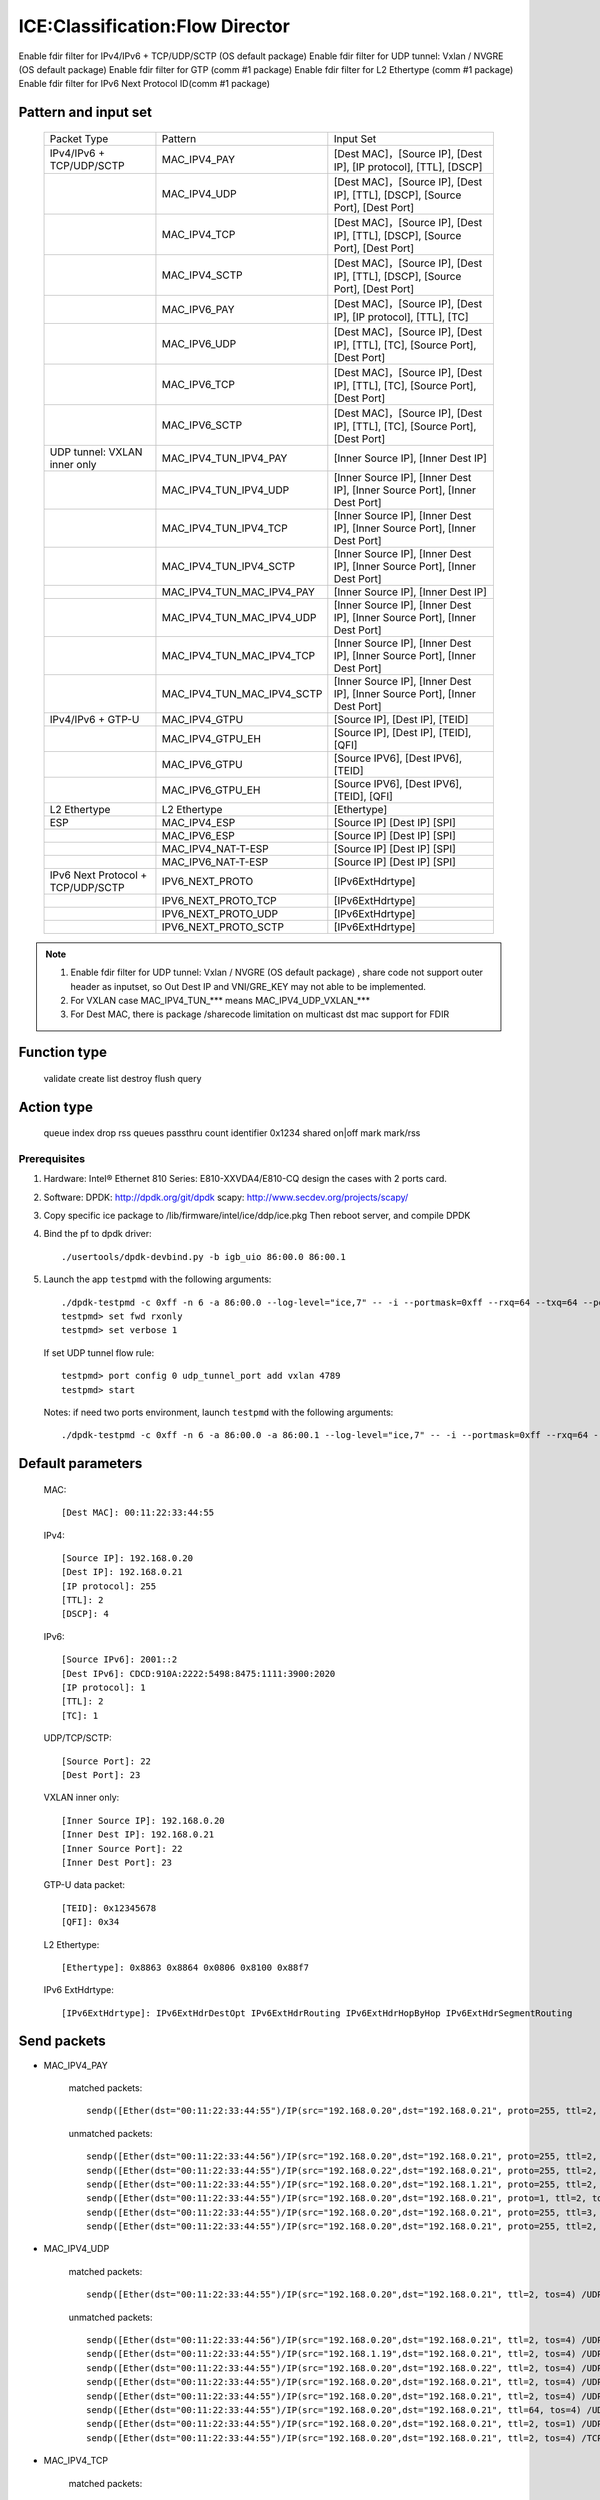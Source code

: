 .. SPDX-License-Identifier: BSD-3-Clause
   Copyright(c) 2019 Intel Corporation

================================
ICE:Classification:Flow Director
================================

Enable fdir filter for IPv4/IPv6 + TCP/UDP/SCTP  (OS default package)
Enable fdir filter for UDP tunnel: Vxlan / NVGRE (OS default package)
Enable fdir filter for GTP (comm #1 package)
Enable fdir filter for L2 Ethertype (comm #1 package)
Enable fdir filter for IPv6 Next Protocol ID(comm #1 package)

Pattern and input set
---------------------

    +----------------------------------+----------------------------+-------------------------------------------------------------------------------+
    |    Packet Type                   |        Pattern             |            Input Set                                                          |
    +----------------------------------+----------------------------+-------------------------------------------------------------------------------+
    | IPv4/IPv6 + TCP/UDP/SCTP         |      MAC_IPV4_PAY          | [Dest MAC]，[Source IP], [Dest IP], [IP protocol], [TTL], [DSCP]              |
    +----------------------------------+----------------------------+-------------------------------------------------------------------------------+
    |                                  |      MAC_IPV4_UDP          | [Dest MAC]，[Source IP], [Dest IP], [TTL], [DSCP], [Source Port], [Dest Port] |
    +----------------------------------+----------------------------+-------------------------------------------------------------------------------+
    |                                  |      MAC_IPV4_TCP          | [Dest MAC]，[Source IP], [Dest IP], [TTL], [DSCP], [Source Port], [Dest Port] |
    +----------------------------------+----------------------------+-------------------------------------------------------------------------------+
    |                                  |      MAC_IPV4_SCTP         | [Dest MAC]，[Source IP], [Dest IP], [TTL], [DSCP], [Source Port], [Dest Port] |
    +----------------------------------+----------------------------+-------------------------------------------------------------------------------+
    |                                  |      MAC_IPV6_PAY          | [Dest MAC]，[Source IP], [Dest IP], [IP protocol], [TTL], [TC]                |
    +----------------------------------+----------------------------+-------------------------------------------------------------------------------+
    |                                  |      MAC_IPV6_UDP          | [Dest MAC]，[Source IP], [Dest IP], [TTL], [TC], [Source Port], [Dest Port]   |
    +----------------------------------+----------------------------+-------------------------------------------------------------------------------+
    |                                  |      MAC_IPV6_TCP          | [Dest MAC]，[Source IP], [Dest IP], [TTL], [TC], [Source Port], [Dest Port]   |
    +----------------------------------+----------------------------+-------------------------------------------------------------------------------+
    |                                  |      MAC_IPV6_SCTP         | [Dest MAC]，[Source IP], [Dest IP], [TTL], [TC], [Source Port], [Dest Port]   |
    +----------------------------------+----------------------------+-------------------------------------------------------------------------------+
    | UDP tunnel: VXLAN inner only     | MAC_IPV4_TUN_IPV4_PAY      | [Inner Source IP], [Inner Dest IP]                                            |
    +----------------------------------+----------------------------+-------------------------------------------------------------------------------+
    |                                  | MAC_IPV4_TUN_IPV4_UDP      | [Inner Source IP], [Inner Dest IP], [Inner Source Port], [Inner Dest Port]    |
    +----------------------------------+----------------------------+-------------------------------------------------------------------------------+
    |                                  | MAC_IPV4_TUN_IPV4_TCP      | [Inner Source IP], [Inner Dest IP], [Inner Source Port], [Inner Dest Port]    |
    +----------------------------------+----------------------------+-------------------------------------------------------------------------------+
    |                                  | MAC_IPV4_TUN_IPV4_SCTP     | [Inner Source IP], [Inner Dest IP], [Inner Source Port], [Inner Dest Port]    |
    +----------------------------------+----------------------------+-------------------------------------------------------------------------------+
    |                                  | MAC_IPV4_TUN_MAC_IPV4_PAY  | [Inner Source IP], [Inner Dest IP]                                            |
    +----------------------------------+----------------------------+-------------------------------------------------------------------------------+
    |                                  | MAC_IPV4_TUN_MAC_IPV4_UDP  | [Inner Source IP], [Inner Dest IP], [Inner Source Port], [Inner Dest Port]    |
    +----------------------------------+----------------------------+-------------------------------------------------------------------------------+
    |                                  | MAC_IPV4_TUN_MAC_IPV4_TCP  | [Inner Source IP], [Inner Dest IP], [Inner Source Port], [Inner Dest Port]    |
    +----------------------------------+----------------------------+-------------------------------------------------------------------------------+
    |                                  | MAC_IPV4_TUN_MAC_IPV4_SCTP | [Inner Source IP], [Inner Dest IP], [Inner Source Port], [Inner Dest Port]    |
    +----------------------------------+----------------------------+-------------------------------------------------------------------------------+
    | IPv4/IPv6 + GTP-U                | MAC_IPV4_GTPU              | [Source IP], [Dest IP], [TEID]                                                |
    +----------------------------------+----------------------------+-------------------------------------------------------------------------------+
    |                                  | MAC_IPV4_GTPU_EH           | [Source IP], [Dest IP], [TEID], [QFI]                                         |
    +----------------------------------+----------------------------+-------------------------------------------------------------------------------+
    |                                  | MAC_IPV6_GTPU              | [Source IPV6], [Dest IPV6], [TEID]                                            |
    +----------------------------------+----------------------------+-------------------------------------------------------------------------------+
    |                                  | MAC_IPV6_GTPU_EH           | [Source IPV6], [Dest IPV6], [TEID], [QFI]                                     |
    +----------------------------------+----------------------------+-------------------------------------------------------------------------------+
    | L2 Ethertype                     |      L2 Ethertype          | [Ethertype]                                                                   |
    +----------------------------------+----------------------------+-------------------------------------------------------------------------------+
    | ESP                              |      MAC_IPV4_ESP          | [Source IP] [Dest IP] [SPI]                                                   |
    +----------------------------------+----------------------------+-------------------------------------------------------------------------------+
    |                                  |      MAC_IPV6_ESP          | [Source IP] [Dest IP] [SPI]                                                   |
    +----------------------------------+----------------------------+-------------------------------------------------------------------------------+
    |                                  |     MAC_IPV4_NAT-T-ESP     | [Source IP] [Dest IP] [SPI]                                                   |
    +----------------------------------+----------------------------+-------------------------------------------------------------------------------+
    |                                  |     MAC_IPV6_NAT-T-ESP     | [Source IP] [Dest IP] [SPI]                                                   |
    +----------------------------------+----------------------------+-------------------------------------------------------------------------------+
    | IPv6 Next Protocol + TCP/UDP/SCTP| IPV6_NEXT_PROTO            | [IPv6ExtHdrtype]                                                              |
    +----------------------------------+----------------------------+-------------------------------------------------------------------------------+
    |                                  | IPV6_NEXT_PROTO_TCP        | [IPv6ExtHdrtype]                                                              |
    +----------------------------------+----------------------------+-------------------------------------------------------------------------------+
    |                                  | IPV6_NEXT_PROTO_UDP        | [IPv6ExtHdrtype]                                                              |
    +----------------------------------+----------------------------+-------------------------------------------------------------------------------+
    |                                  | IPV6_NEXT_PROTO_SCTP       | [IPv6ExtHdrtype]                                                              |
    +----------------------------------+----------------------------+-------------------------------------------------------------------------------+

.. note::

   1. Enable fdir filter for UDP tunnel: Vxlan / NVGRE (OS default package) , share code not support
      outer header as inputset, so Out Dest IP and VNI/GRE_KEY may not able to be implemented.
   2. For VXLAN case MAC_IPV4_TUN_*** means MAC_IPV4_UDP_VXLAN_***
   3. For Dest MAC, there is package /sharecode limitation on multicast dst mac support for FDIR

Function type
-------------

    validate
    create
    list
    destroy
    flush
    query

Action type
-----------

    queue index
    drop
    rss queues
    passthru
    count identifier 0x1234 shared on|off
    mark
    mark/rss


Prerequisites
=============

1. Hardware:
   Intel® Ethernet 810 Series: E810-XXVDA4/E810-CQ
   design the cases with 2 ports card.

2. Software:
   DPDK: http://dpdk.org/git/dpdk
   scapy: http://www.secdev.org/projects/scapy/

3. Copy specific ice package to /lib/firmware/intel/ice/ddp/ice.pkg
   Then reboot server, and compile DPDK

4. Bind the pf to dpdk driver::

    ./usertools/dpdk-devbind.py -b igb_uio 86:00.0 86:00.1

5. Launch the app ``testpmd`` with the following arguments::

    ./dpdk-testpmd -c 0xff -n 6 -a 86:00.0 --log-level="ice,7" -- -i --portmask=0xff --rxq=64 --txq=64 --port-topology=loop
    testpmd> set fwd rxonly
    testpmd> set verbose 1

   If set UDP tunnel flow rule::

    testpmd> port config 0 udp_tunnel_port add vxlan 4789
    testpmd> start

   Notes: if need two ports environment, launch ``testpmd`` with the following arguments::

    ./dpdk-testpmd -c 0xff -n 6 -a 86:00.0 -a 86:00.1 --log-level="ice,7" -- -i --portmask=0xff --rxq=64 --txq=64 --port-topology=loop

Default parameters
------------------

   MAC::

    [Dest MAC]: 00:11:22:33:44:55

   IPv4::

    [Source IP]: 192.168.0.20
    [Dest IP]: 192.168.0.21
    [IP protocol]: 255
    [TTL]: 2
    [DSCP]: 4

   IPv6::

    [Source IPv6]: 2001::2
    [Dest IPv6]: CDCD:910A:2222:5498:8475:1111:3900:2020
    [IP protocol]: 1
    [TTL]: 2
    [TC]: 1

   UDP/TCP/SCTP::

    [Source Port]: 22
    [Dest Port]: 23

   VXLAN inner only::

    [Inner Source IP]: 192.168.0.20
    [Inner Dest IP]: 192.168.0.21
    [Inner Source Port]: 22
    [Inner Dest Port]: 23

   GTP-U data packet::

    [TEID]: 0x12345678
    [QFI]: 0x34

   L2 Ethertype::

    [Ethertype]: 0x8863 0x8864 0x0806 0x8100 0x88f7

   IPv6 ExtHdrtype::

    [IPv6ExtHdrtype]: IPv6ExtHdrDestOpt IPv6ExtHdrRouting IPv6ExtHdrHopByHop IPv6ExtHdrSegmentRouting

Send packets
------------

* MAC_IPV4_PAY

   matched packets::

    sendp([Ether(dst="00:11:22:33:44:55")/IP(src="192.168.0.20",dst="192.168.0.21", proto=255, ttl=2, tos=4) / Raw('x' * 80)],iface="enp175s0f0")

   unmatched packets::

    sendp([Ether(dst="00:11:22:33:44:56")/IP(src="192.168.0.20",dst="192.168.0.21", proto=255, ttl=2, tos=4) / Raw('x' * 80)],iface="enp175s0f0")
    sendp([Ether(dst="00:11:22:33:44:55")/IP(src="192.168.0.22",dst="192.168.0.21", proto=255, ttl=2, tos=4) / Raw('x' * 80)],iface="enp175s0f0")
    sendp([Ether(dst="00:11:22:33:44:55")/IP(src="192.168.0.20",dst="192.168.1.21", proto=255, ttl=2, tos=4) / Raw('x' * 80)],iface="enp175s0f0")
    sendp([Ether(dst="00:11:22:33:44:55")/IP(src="192.168.0.20",dst="192.168.0.21", proto=1, ttl=2, tos=4) / Raw('x' * 80)],iface="enp175s0f0")
    sendp([Ether(dst="00:11:22:33:44:55")/IP(src="192.168.0.20",dst="192.168.0.21", proto=255, ttl=3, tos=4) / Raw('x' * 80)],iface="enp175s0f0")
    sendp([Ether(dst="00:11:22:33:44:55")/IP(src="192.168.0.20",dst="192.168.0.21", proto=255, ttl=2, tos=9) / Raw('x' * 80)],iface="enp175s0f0")

* MAC_IPV4_UDP

   matched packets::

    sendp([Ether(dst="00:11:22:33:44:55")/IP(src="192.168.0.20",dst="192.168.0.21", ttl=2, tos=4) /UDP(sport=22,dport=23)/Raw('x' * 80)],iface="enp175s0f0")

   unmatched packets::

    sendp([Ether(dst="00:11:22:33:44:56")/IP(src="192.168.0.20",dst="192.168.0.21", ttl=2, tos=4) /UDP(sport=22,dport=23)/Raw('x' * 80)],iface="enp175s0f0")
    sendp([Ether(dst="00:11:22:33:44:55")/IP(src="192.168.1.19",dst="192.168.0.21", ttl=2, tos=4) /UDP(sport=22,dport=23)/Raw('x' * 80)],iface="enp175s0f0")
    sendp([Ether(dst="00:11:22:33:44:55")/IP(src="192.168.0.20",dst="192.168.0.22", ttl=2, tos=4) /UDP(sport=22,dport=23)/Raw('x' * 80)],iface="enp175s0f0")
    sendp([Ether(dst="00:11:22:33:44:55")/IP(src="192.168.0.20",dst="192.168.0.21", ttl=2, tos=4) /UDP(sport=21,dport=23)/Raw('x' * 80)],iface="enp175s0f0")
    sendp([Ether(dst="00:11:22:33:44:55")/IP(src="192.168.0.20",dst="192.168.0.21", ttl=2, tos=4) /UDP(sport=22,dport=24)/Raw('x' * 80)],iface="enp175s0f0")
    sendp([Ether(dst="00:11:22:33:44:55")/IP(src="192.168.0.20",dst="192.168.0.21", ttl=64, tos=4) /UDP(sport=22,dport=23)/Raw('x' * 80)],iface="enp175s0f0")
    sendp([Ether(dst="00:11:22:33:44:55")/IP(src="192.168.0.20",dst="192.168.0.21", ttl=2, tos=1) /UDP(sport=22,dport=23)/Raw('x' * 80)],iface="enp175s0f0")
    sendp([Ether(dst="00:11:22:33:44:55")/IP(src="192.168.0.20",dst="192.168.0.21", ttl=2, tos=4) /TCP(sport=22,dport=23)/Raw('x' * 80)],iface="enp175s0f0")

* MAC_IPV4_TCP

   matched packets::

    sendp([Ether(dst="00:11:22:33:44:55")/IP(src="192.168.0.20",dst="192.168.0.21", ttl=2, tos=4) /TCP(sport=22,dport=23)/Raw('x' * 80)],iface="enp175s0f0")

   unmatched packets::

    sendp([Ether(dst="00:11:22:33:44:56")/IP(src="192.168.0.20",dst="192.168.0.21", ttl=2, tos=4) /TCP(sport=22,dport=23)/Raw('x' * 80)],iface="enp175s0f0")
    sendp([Ether(dst="00:11:22:33:44:55")/IP(src="192.168.1.19",dst="192.168.0.21", ttl=2, tos=4) /TCP(sport=22,dport=23)/Raw('x' * 80)],iface="enp175s0f0")
    sendp([Ether(dst="00:11:22:33:44:55")/IP(src="192.168.0.20",dst="192.168.0.22", ttl=2, tos=4) /TCP(sport=22,dport=23)/Raw('x' * 80)],iface="enp175s0f0")
    sendp([Ether(dst="00:11:22:33:44:55")/IP(src="192.168.0.20",dst="192.168.0.21", ttl=2, tos=4) /TCP(sport=21,dport=23)/Raw('x' * 80)],iface="enp175s0f0")
    sendp([Ether(dst="00:11:22:33:44:55")/IP(src="192.168.0.20",dst="192.168.0.21", ttl=2, tos=4) /TCP(sport=22,dport=24)/Raw('x' * 80)],iface="enp175s0f0")
    sendp([Ether(dst="00:11:22:33:44:55")/IP(src="192.168.0.20",dst="192.168.0.21", ttl=64, tos=4) /TCP(sport=22,dport=23)/Raw('x' * 80)],iface="enp175s0f0")
    sendp([Ether(dst="00:11:22:33:44:55")/IP(src="192.168.0.20",dst="192.168.0.21", ttl=2, tos=1) /TCP(sport=22,dport=23)/Raw('x' * 80)],iface="enp175s0f0")
    sendp([Ether(dst="00:11:22:33:44:55")/IP(src="192.168.0.20",dst="192.168.0.21", ttl=2, tos=4) /UDP(sport=22,dport=23)/Raw('x' * 80)],iface="enp175s0f0")

* MAC_IPV4_SCTP

   matched packets::

    sendp([Ether(dst="00:11:22:33:44:55")/IP(src="192.168.0.20",dst="192.168.0.21", ttl=2, tos=4) /SCTP(sport=22,dport=23)/Raw('x' * 80)],iface="enp175s0f0")

   unmatched packets::

    sendp([Ether(dst="00:11:22:33:44:56")/IP(src="192.168.0.20",dst="192.168.0.21", ttl=2, tos=4) /SCTP(sport=22,dport=23)/Raw('x' * 80)],iface="enp175s0f0")
    sendp([Ether(dst="00:11:22:33:44:55")/IP(src="192.168.1.19",dst="192.168.0.21", ttl=2, tos=4) /SCTP(sport=22,dport=23)/Raw('x' * 80)],iface="enp175s0f0")
    sendp([Ether(dst="00:11:22:33:44:55")/IP(src="192.168.0.20",dst="192.168.0.22", ttl=2, tos=4) /SCTP(sport=22,dport=23)/Raw('x' * 80)],iface="enp175s0f0")
    sendp([Ether(dst="00:11:22:33:44:55")/IP(src="192.168.0.20",dst="192.168.0.21", ttl=2, tos=4) /SCTP(sport=21,dport=23)/Raw('x' * 80)],iface="enp175s0f0")
    sendp([Ether(dst="00:11:22:33:44:55")/IP(src="192.168.0.20",dst="192.168.0.21", ttl=2, tos=4) /SCTP(sport=22,dport=24)/Raw('x' * 80)],iface="enp175s0f0")
    sendp([Ether(dst="00:11:22:33:44:55")/IP(src="192.168.0.20",dst="192.168.0.21", ttl=64, tos=4) /SCTP(sport=22,dport=23)/Raw('x' * 80)],iface="enp175s0f0")
    sendp([Ether(dst="00:11:22:33:44:55")/IP(src="192.168.0.20",dst="192.168.0.21", ttl=2, tos=1) /SCTP(sport=22,dport=23)/Raw('x' * 80)],iface="enp175s0f0")
    sendp([Ether(dst="00:11:22:33:44:55")/IP(src="192.168.0.20",dst="192.168.0.21", ttl=2, tos=4)/Raw('x' * 80)],iface="enp175s0f0")

* MAC_IPV6_PAY

   matched packets::

    sendp([Ether(dst="00:11:22:33:44:55")/IPv6(dst="CDCD:910A:2222:5498:8475:1111:3900:2020", src="2001::2", nh=0, tc=1, hlim=2)/("X"*480)], iface="enp175s0f0")

   unmatched packets::

    sendp([Ether(dst="00:11:22:33:44:56")/IPv6(dst="CDCD:910A:2222:5498:8475:1111:3900:2020", src="2001::2", nh=0, tc=1, hlim=2)/("X"*480)], iface="enp175s0f0")
    sendp([Ether(dst="00:11:22:33:44:55")/IPv6(dst="CDCD:910A:2222:5498:8475:1111:3900:2022", src="2001::2", nh=0, tc=1, hlim=2)/("X"*480)], iface="enp175s0f0")
    sendp([Ether(dst="00:11:22:33:44:55")/IPv6(dst="CDCD:910A:2222:5498:8475:1111:3900:2020", src="2001::1", nh=0, tc=1, hlim=2)/("X"*480)], iface="enp175s0f0")
    sendp([Ether(dst="00:11:22:33:44:55")/IPv6(dst="CDCD:910A:2222:5498:8475:1111:3900:2020", src="2001::2", nh=2, tc=1, hlim=2)/("X"*480)], iface="enp175s0f0")
    sendp([Ether(dst="00:11:22:33:44:55")/IPv6(dst="CDCD:910A:2222:5498:8475:1111:3900:2020", src="2001::2", nh=0, tc=2, hlim=2)/("X"*480)], iface="enp175s0f0")
    sendp([Ether(dst="00:11:22:33:44:55")/IPv6(dst="CDCD:910A:2222:5498:8475:1111:3900:2020", src="2001::2", nh=0, tc=1, hlim=5)/("X"*480)], iface="enp175s0f0")

* MAC_IPV6_UDP

   matched packets::

    sendp([Ether(dst="00:11:22:33:44:55")/IPv6(dst="CDCD:910A:2222:5498:8475:1111:3900:2020", src="2001::2",tc=1, hlim=2)/UDP(sport=22,dport=23)/("X"*480)], iface="enp175s0f0")

   unmatched packets::

    sendp([Ether(dst="00:11:22:33:44:56")/IPv6(dst="CDCD:910A:2222:5498:8475:1111:3900:2020", src="2001::2",tc=1, hlim=2)/UDP(sport=22,dport=23)/("X"*480)], iface="enp175s0f0")
    sendp([Ether(dst="00:11:22:33:44:55")/IPv6(dst="CDCD:910A:2222:5498:8475:1111:3900:2021", src="2001::2",tc=1, hlim=2)/UDP(sport=22,dport=23)/("X"*480)], iface="enp175s0f0")
    sendp([Ether(dst="00:11:22:33:44:55")/IPv6(dst="CDCD:910A:2222:5498:8475:1111:3900:2020", src="2002::2",tc=1, hlim=2)/UDP(sport=22,dport=23)/("X"*480)], iface="enp175s0f0")
    sendp([Ether(dst="00:11:22:33:44:55")/IPv6(dst="CDCD:910A:2222:5498:8475:1111:3900:2020", src="2001::2",tc=3, hlim=2)/UDP(sport=22,dport=23)/("X"*480)], iface="enp175s0f0")
    sendp([Ether(dst="00:11:22:33:44:55")/IPv6(dst="CDCD:910A:2222:5498:8475:1111:3900:2020", src="2001::2",tc=1, hlim=1)/UDP(sport=22,dport=23)/("X"*480)], iface="enp175s0f0")
    sendp([Ether(dst="00:11:22:33:44:55")/IPv6(dst="CDCD:910A:2222:5498:8475:1111:3900:2020", src="2001::2",tc=1, hlim=2)/UDP(sport=21,dport=23)/("X"*480)], iface="enp175s0f0")
    sendp([Ether(dst="00:11:22:33:44:55")/IPv6(dst="CDCD:910A:2222:5498:8475:1111:3900:2020", src="2001::2",tc=1, hlim=2)/UDP(sport=22,dport=24)/("X"*480)], iface="enp175s0f0")
    sendp([Ether(dst="00:11:22:33:44:55")/IPv6(dst="CDCD:910A:2222:5498:8475:1111:3900:2020", src="2001::2",tc=1, hlim=2)/TCP(sport=22,dport=23)/("X"*480)], iface="enp175s0f0")

* MAC_IPV6_TCP

   matched packets::

    sendp([Ether(dst="00:11:22:33:44:55")/IPv6(dst="CDCD:910A:2222:5498:8475:1111:3900:2020", src="2001::2",tc=1, hlim=2)/TCP(sport=22,dport=23)/("X"*480)], iface="enp175s0f0")

   unmatched packets::

    sendp([Ether(dst="00:11:22:33:44:56")/IPv6(dst="CDCD:910A:2222:5498:8475:1111:3900:2020", src="2001::2",tc=1, hlim=2)/TCP(sport=22,dport=23)/("X"*480)], iface="enp175s0f0")
    sendp([Ether(dst="00:11:22:33:44:55")/IPv6(dst="CDCD:910A:2222:5498:8475:1111:3900:2021", src="2001::2",tc=1, hlim=2)/TCP(sport=22,dport=23)/("X"*480)], iface="enp175s0f0")
    sendp([Ether(dst="00:11:22:33:44:55")/IPv6(dst="CDCD:910A:2222:5498:8475:1111:3900:2020", src="2002::2",tc=1, hlim=2)/TCP(sport=22,dport=23)/("X"*480)], iface="enp175s0f0")
    sendp([Ether(dst="00:11:22:33:44:55")/IPv6(dst="CDCD:910A:2222:5498:8475:1111:3900:2020", src="2001::2",tc=3, hlim=2)/TCP(sport=22,dport=23)/("X"*480)], iface="enp175s0f0")
    sendp([Ether(dst="00:11:22:33:44:55")/IPv6(dst="CDCD:910A:2222:5498:8475:1111:3900:2020", src="2001::2",tc=1, hlim=1)/TCP(sport=22,dport=23)/("X"*480)], iface="enp175s0f0")
    sendp([Ether(dst="00:11:22:33:44:55")/IPv6(dst="CDCD:910A:2222:5498:8475:1111:3900:2020", src="2001::2",tc=1, hlim=2)/TCP(sport=21,dport=23)/("X"*480)], iface="enp175s0f0")
    sendp([Ether(dst="00:11:22:33:44:55")/IPv6(dst="CDCD:910A:2222:5498:8475:1111:3900:2020", src="2001::2",tc=1, hlim=2)/TCP(sport=22,dport=24)/("X"*480)], iface="enp175s0f0")
    sendp([Ether(dst="00:11:22:33:44:55")/IPv6(dst="CDCD:910A:2222:5498:8475:1111:3900:2020", src="2001::2",tc=1, hlim=2)/SCTP(sport=22,dport=23)/("X"*480)], iface="enp175s0f0")

* MAC_IPV6_SCTP

   matched packets::

    sendp([Ether(dst="00:11:22:33:44:55")/IPv6(dst="CDCD:910A:2222:5498:8475:1111:3900:2020", src="2001::2",tc=1, hlim=2)/SCTP(sport=22,dport=23)/("X"*480)], iface="enp175s0f0")

   unmatched packets::

    sendp([Ether(dst="00:11:22:33:44:56")/IPv6(dst="CDCD:910A:2222:5498:8475:1111:3900:2020", src="2001::2",tc=1, hlim=2)/SCTP(sport=22,dport=23)/("X"*480)], iface="enp175s0f0")
    sendp([Ether(dst="00:11:22:33:44:55")/IPv6(dst="CDCD:910A:2222:5498:8475:1111:3900:2021", src="2001::2",tc=1, hlim=2)/SCTP(sport=22,dport=23)/("X"*480)], iface="enp175s0f0")
    sendp([Ether(dst="00:11:22:33:44:55")/IPv6(dst="CDCD:910A:2222:5498:8475:1111:3900:2020", src="2002::2",tc=1, hlim=2)/SCTP(sport=22,dport=23)/("X"*480)], iface="enp175s0f0")
    sendp([Ether(dst="00:11:22:33:44:55")/IPv6(dst="CDCD:910A:2222:5498:8475:1111:3900:2020", src="2001::2",tc=3, hlim=2)/SCTP(sport=22,dport=23)/("X"*480)], iface="enp175s0f0")
    sendp([Ether(dst="00:11:22:33:44:55")/IPv6(dst="CDCD:910A:2222:5498:8475:1111:3900:2020", src="2001::2",tc=1, hlim=1)/SCTP(sport=22,dport=23)/("X"*480)], iface="enp175s0f0")
    sendp([Ether(dst="00:11:22:33:44:55")/IPv6(dst="CDCD:910A:2222:5498:8475:1111:3900:2020", src="2001::2",tc=1, hlim=2)/SCTP(sport=21,dport=23)/("X"*480)], iface="enp175s0f0")
    sendp([Ether(dst="00:11:22:33:44:55")/IPv6(dst="CDCD:910A:2222:5498:8475:1111:3900:2020", src="2001::2",tc=1, hlim=2)/SCTP(sport=22,dport=24)/("X"*480)], iface="enp175s0f0")
    sendp([Ether(dst="00:11:22:33:44:55")/IPv6(dst="CDCD:910A:2222:5498:8475:1111:3900:2020", src="2001::2",tc=1, hlim=2)/UDP(sport=22,dport=23)/("X"*480)], iface="enp175s0f0")
    sendp([Ether(dst="00:11:22:33:44:55")/IPv6(dst="CDCD:910A:2222:5498:8475:1111:3900:2020", src="2001::2",tc=1, hlim=2)/("X"*480)], iface="enp175s0f0")

* MAC_IPV4_TUN_IPV4_PAY/MAC_IPV4_TUN_MAC_IPV4_PAY

   matched packets::

    sendp([Ether(dst="00:11:22:33:44:55")/IP()/UDP()/VXLAN()/Ether()/IP(src='192.168.0.20', dst='192.168.0.21')/("X"*480)], iface="enp175s0f0")
    sendp([Ether(dst="00:11:22:33:44:55")/IP()/UDP(sport=200, dport=4790)/VXLAN(flags=0xc)/IP(src='192.168.0.20', dst='192.168.0.21')], iface="enp175s0f0")
    sendp([Ether(dst="00:11:22:33:44:55")/IP(dst='192.168.1.15')/UDP(sport=200, dport=4790)/VXLAN(flags=0xc)/Ether()/IP(src='192.168.0.20', dst='192.168.0.21')], iface="enp175s0f0")
    sendp([Ether(dst="00:11:22:33:44:55")/IP()/UDP(sport=200, dport=4790)/VXLAN(flags=0xc)/IP(src='192.168.0.20', dst='192.168.0.21', frag=1)], iface="enp175s0f0")
    sendp([Ether(dst="00:11:22:33:44:55")/IP()/UDP()/VXLAN(vni=2)/Ether(dst="00:11:22:33:44:55")/IP(dst="192.168.0.21", src="192.168.0.20")/("X"*480)], iface="enp175s0f0")

   unmatched packets::

    sendp([Ether(dst="00:11:22:33:44:55")/IP(dst='192.168.1.15')/UDP(sport=200, dport=4790)/VXLAN(flags=0xc)/IP(src='192.168.0.20', dst='192.168.0.22')], iface="enp175s0f0")
    sendp([Ether(dst="00:11:22:33:44:55")/IP(dst='192.168.1.15')/UDP(sport=200, dport=4790)/VXLAN(flags=0xc)/IP(src='192.168.0.30', dst='192.168.0.21')], iface="enp175s0f0")
    sendp([Ether(dst="00:11:22:33:44:55")/IP()/UDP()/VXLAN()/IP(dst="192.168.0.21", src="192.168.0.20")/("X"*480)], iface="enp175s0f0")

* MAC_IPV4_TUN_IPV4_UDP/MAC_IPV4_TUN_MAC_IPV4_UDP

   matched packets::

    sendp([Ether(dst="00:11:22:33:44:55")/IP()/UDP()/VXLAN()/Ether()/IP(src='192.168.0.20', dst='192.168.0.21')/UDP(sport=22,dport=23)/("X"*480)], iface="enp175s0f0")
    sendp([Ether(dst="00:11:22:33:44:55")/IP()/UDP(sport=200, dport=4790)/VXLAN(flags=0xc)/IP(src='192.168.0.20', dst='192.168.0.21')/UDP(sport=22,dport=23)/("X"*480)], iface="enp175s0f0")
    sendp([Ether(dst="00:11:22:33:44:55")/IP(dst='192.168.1.15')/UDP(sport=200, dport=4790)/VXLAN(flags=0xc)/Ether()/IP(src='192.168.0.20', dst='192.168.0.21')/UDP(sport=22,dport=23)/("X"*480)], iface="enp175s0f0")
    sendp([Ether(dst="00:11:22:33:44:55")/IP()/UDP()/VXLAN(vni=2)/Ether(dst="00:11:22:33:44:55")/IP(dst="192.168.0.21", src="192.168.0.20")/UDP(sport=22,dport=23)/("X"*480)], iface="enp175s0f0")

   unmatched packets::

    sendp([Ether(dst="00:11:22:33:44:55")/IP(dst='192.168.1.15')/UDP(sport=200, dport=4790)/VXLAN(flags=0xc)/IP(src='192.168.0.20', dst='192.168.0.22')/UDP(sport=22,dport=23)/("X"*480)], iface="enp175s0f0")
    sendp([Ether(dst="00:11:22:33:44:55")/IP()/UDP()/VXLAN(vni=2)/Ether(dst="00:11:22:33:44:55")/IP(src='192.168.0.21', dst='192.168.0.23')/UDP(sport=22,dport=23)/("X"*480)], iface="enp175s0f0")
    sendp([Ether(dst="00:11:22:33:44:55")/IP()/UDP(sport=200, dport=4790)/VXLAN(flags=0xc)/IP(src='192.168.0.20', dst='192.168.0.21')/UDP(sport=21,dport=23)/("X"*480)], iface="enp175s0f0")
    sendp([Ether(dst="00:11:22:33:44:55")/IP()/UDP(sport=200, dport=4790)/VXLAN(flags=0xc)/IP(src='192.168.0.20', dst='192.168.0.21')/UDP(sport=22,dport=24)/("X"*480)], iface="enp175s0f0")
    sendp([Ether(dst="00:11:22:33:44:55")/IP(dst='192.168.1.15')/UDP(sport=200, dport=4790)/VXLAN(flags=0xc)/IP(src='192.168.0.20', dst='192.168.0.21')/TCP(sport=22, dport=23)], iface="enp175s0f0")
    sendp([Ether(dst="00:11:22:33:44:55")/IP()/UDP()/VXLAN()/IP(dst="192.168.0.21", src="192.168.0.20")/UDP(sport=22,dport=23)/("X"*480)], iface="enp175s0f0")

* MAC_IPV4_TUN_IPV4_TCP/MAC_IPV4_TUN_MAC_IPV4_TCP

   matched packets::

    sendp([Ether(dst="00:11:22:33:44:55")/IP()/UDP()/VXLAN(vni=2)/Ether()/IP(src='192.168.0.20', dst='192.168.0.21')/TCP(sport=22,dport=23)/("X"*480)], iface="enp175s0f0")
    sendp([Ether(dst="00:11:22:33:44:55")/IP()/UDP(sport=200, dport=4790)/VXLAN(flags=0xc)/IP(src='192.168.0.20', dst='192.168.0.21')/TCP(sport=22,dport=23)/("X"*480)], iface="enp175s0f0")
    sendp([Ether(dst="00:11:22:33:44:55")/IP(dst='192.168.1.15')/UDP(sport=200, dport=4790)/VXLAN(flags=0xc)/Ether()/IP(src='192.168.0.20', dst='192.168.0.21')/TCP(sport=22,dport=23)/("X"*480)], iface="enp175s0f0")
    sendp([Ether(dst="00:11:22:33:44:55")/IP()/UDP()/VXLAN(vni=2)/Ether(dst="00:11:22:33:44:55")/IP(dst="192.168.0.21", src="192.168.0.20")/TCP(sport=22,dport=23)/("X"*480)], iface="enp175s0f0")

   unmatched packets::

    sendp([Ether(dst="00:11:22:33:44:55")/IP(dst='192.168.1.15')/UDP(sport=200, dport=4790)/VXLAN(flags=0xc)/IP(src='192.168.0.20', dst='192.168.0.22')/TCP(sport=22,dport=23)/("X"*480)], iface="enp175s0f0")
    sendp([Ether(dst="00:11:22:33:44:55")/IP()/UDP()/VXLAN(vni=2)/Ether(dst="00:11:22:33:44:55")/IP(dst="192.168.0.21", src="192.168.0.23")/TCP(sport=22,dport=23)/("X"*480)], iface="enp175s0f0")
    sendp([Ether(dst="00:11:22:33:44:55")/IP()/UDP(sport=200, dport=4790)/VXLAN(flags=0xc)/IP(src='192.168.0.20', dst='192.168.0.21')/TCP(sport=21,dport=23)/("X"*480)], iface="enp175s0f0")
    sendp([Ether(dst="00:11:22:33:44:55")/IP()/UDP(sport=200, dport=4790)/VXLAN(flags=0xc)/IP(src='192.168.0.20', dst='192.168.0.21')/TCP(sport=22,dport=24)/("X"*480)], iface="enp175s0f0")
    sendp([Ether(dst="00:11:22:33:44:55")/IP(dst='192.168.1.15')/UDP(sport=200, dport=4790)/VXLAN(flags=0xc)/IP(src='192.168.0.20', dst='192.168.0.21')/Raw('x' * 80)], iface="enp175s0f0")
    sendp([Ether(dst="00:11:22:33:44:55")/IP()/UDP()/VXLAN()/IP(dst="192.168.0.21", src="192.168.0.20")/TCP(sport=22,dport=23)/("X"*480)], iface="enp175s0f0")

* MAC_IPV4_TUN_IPV4_SCTP/MAC_IPV4_TUN_MAC_IPV4_SCTP

   matched packets::

    sendp([Ether(dst="00:11:22:33:44:55")/IP()/UDP()/VXLAN(vni=2)/Ether()/IP(src='192.168.0.20', dst='192.168.0.21')/SCTP(sport=22,dport=23)/("X"*480)], iface="enp175s0f0")
    sendp([Ether(dst="00:11:22:33:44:55")/IP()/UDP(sport=200, dport=4790)/VXLAN(flags=0xc)/IP(src='192.168.0.20', dst='192.168.0.21')/SCTP(sport=22,dport=23)/("X"*480)], iface="enp175s0f0")
    sendp([Ether(dst="00:11:22:33:44:55")/IP(dst='192.168.1.15')/UDP(sport=200, dport=4790)/VXLAN(flags=0xc)/Ether()/IP(src='192.168.0.20', dst='192.168.0.21')/SCTP(sport=22,dport=23)/("X"*480)], iface="enp175s0f0")
    sendp([Ether(dst="00:11:22:33:44:55")/IP()/UDP()/VXLAN(vni=2)/Ether(dst="00:11:22:33:44:55")/IP(dst="192.168.0.21", src="192.168.0.20")/SCTP(sport=22,dport=23)/("X"*480)], iface="enp175s0f0")

   unmatched packets::

    sendp([Ether(dst="00:11:22:33:44:55")/IP(dst='192.168.1.15')/UDP(sport=200, dport=4790)/VXLAN(flags=0xc)/IP(src='192.168.0.20', dst='192.168.0.22')/SCTP(sport=22,dport=23)/("X"*480)], iface="enp175s0f0")
    sendp([Ether(dst="00:11:22:33:44:55")/IP()/UDP()/VXLAN(vni=2)/Ether(dst="00:11:22:33:44:55")/IP(dst="192.168.0.21", src="192.168.0.23")/SCTP(sport=22,dport=23)/("X"*480)], iface="enp175s0f0")
    sendp([Ether(dst="00:11:22:33:44:55")/IP()/UDP(sport=200, dport=4790)/VXLAN(flags=0xc)/IP(src='192.168.0.20', dst='192.168.0.21')/SCTP(sport=21,dport=23)/("X"*480)], iface="enp175s0f0")
    sendp([Ether(dst="00:11:22:33:44:55")/IP()/UDP(sport=200, dport=4790)/VXLAN(flags=0xc)/IP(src='192.168.0.20', dst='192.168.0.21')/SCTP(sport=22,dport=24)/("X"*480)], iface="enp175s0f0")
    sendp([Ether(dst="00:11:22:33:44:55")/IP(dst='192.168.1.15')/UDP(sport=200, dport=4790)/VXLAN(flags=0xc)/IP(src='192.168.0.20', dst='192.168.0.21')/UDP(sport=22, dport=23)/Raw('x' * 80)], iface="enp175s0f0")
    sendp([Ether(dst="00:11:22:33:44:55")/IP()/UDP()/VXLAN()/IP(dst="192.168.0.21", src="192.168.0.20")/SCTP(sport=22,dport=23)/("X"*480)], iface="enp175s0f0")

* MAC_IPV4_GTPU_EH

   matched packets::

    p_gtpu1 = Ether(src="a4:bf:01:51:27:ca", dst="00:11:22:33:44:55")/IP(src="192.168.0.20", dst="192.168.0.21")/UDP(dport=2152)/GTP_U_Header(gtp_type=255, teid=0x12345678)/GTP_PDUSession_ExtensionHeader(pdu_type=0, qos_flow=0x34)/IP()/Raw('x'*20)
    p_gtpu2 = Ether(src="a4:bf:01:51:27:ca", dst="00:11:22:33:44:55")/IP(src="192.168.0.20", dst="192.168.0.21")/UDP(dport=2152)/GTP_U_Header(gtp_type=255, teid=0x12345678)/GTP_PDUSession_ExtensionHeader(pdu_type=0, qos_flow=0x34)/IP(frag=1)/Raw('x'*20)
    p_gtpu3 = Ether(src="a4:bf:01:51:27:ca", dst="00:11:22:33:44:55")/IP(src="192.168.0.20", dst="192.168.0.21")/UDP(dport=2152)/GTP_U_Header(gtp_type=255, teid=0x12345678)/GTP_PDUSession_ExtensionHeader(pdu_type=0, qos_flow=0x34)/IP()/UDP()/Raw('x'*20)
    p_gtpu4 = Ether(src="a4:bf:01:51:27:ca", dst="00:11:22:33:44:55")/IP(src="192.168.0.20", dst="192.168.0.21")/UDP( dport=2152)/GTP_U_Header(gtp_type=255, teid=0x12345678)/GTP_PDUSession_ExtensionHeader(pdu_type=0, qos_flow=0x34)/IP()/TCP(sport=22, dport=23)/Raw('x'*20)
    p_gtpu5 = Ether(src="a4:bf:01:51:27:ca", dst="00:11:22:33:44:55")/IP(src="192.168.0.20", dst="192.168.0.21")/UDP(dport=2152)/GTP_U_Header(gtp_type=255, teid=0x12345678)/GTP_PDUSession_ExtensionHeader(pdu_type=0, qos_flow=0x34)/IP()/ICMP()/Raw('x'*20)
    p_gtpu6 = Ether(src="a4:bf:01:51:27:ca", dst="00:11:22:33:44:55")/IP(src="192.168.0.20", dst="192.168.0.21")/UDP(dport=2152)/GTP_U_Header(gtp_type=255, teid=0x12345678)/GTP_PDUSession_ExtensionHeader(pdu_type=0, qos_flow=0x34)/IPv6()/Raw('x'*20)
    p_gtpu7 = Ether(src="a4:bf:01:51:27:ca", dst="00:11:22:33:44:55")/IP(src="192.168.0.20", dst="192.168.0.21")/UDP(dport=2152)/GTP_U_Header(gtp_type=255, teid=0x12345678)/GTP_PDUSession_ExtensionHeader(pdu_type=0, qos_flow=0x34)/IPv6()/IPv6ExtHdrFragment(1000)/Raw('x'*20)
    p_gtpu8 = Ether(src="a4:bf:01:51:27:ca", dst="00:11:22:33:44:55")/IP(src="192.168.0.20", dst="192.168.0.21")/UDP(dport=2152)/GTP_U_Header(gtp_type=255, teid=0x12345678)/GTP_PDUSession_ExtensionHeader(pdu_type=0, qos_flow=0x34)/IPv6()/UDP()/Raw('x'*20)
    p_gtpu9 = Ether(src="a4:bf:01:51:27:ca", dst="00:11:22:33:44:55")/IP(src="192.168.0.20", dst="192.168.0.21")/UDP( dport=2152)/GTP_U_Header(gtp_type=255, teid=0x12345678)/GTP_PDUSession_ExtensionHeader(pdu_type=0, qos_flow=0x34)/IPv6()/TCP(sport=22, dport=23)/Raw('x'*20)
    p_gtpu10 = Ether(src="a4:bf:01:51:27:ca", dst="00:11:22:33:44:55")/IP(src="192.168.0.20", dst="192.168.0.21")/UDP(dport=2152)/GTP_U_Header(gtp_type=255, teid=0x12345678)/GTP_PDUSession_ExtensionHeader(pdu_type=0, qos_flow=0x34)/IPv6()/ICMP()/Raw('x'*20)
    p_gtpu11 = Ether(src="a4:bf:01:51:27:ca", dst="00:11:22:33:44:55")/IP(src="192.168.0.20", dst="192.168.0.21")/UDP(dport=2152)/GTP_U_Header(gtp_type=255, teid=0x12345678)/GTP_PDUSession_ExtensionHeader(pdu_type=0, qos_flow=0x34)/Raw('x'*20)

   unmatched packets::

    p_gtpu12 = Ether(src="a4:bf:01:51:27:ca", dst="00:11:22:33:44:55")/IP(src="192.168.0.20", dst="192.168.0.21")/UDP(dport=2152)/GTP_U_Header(gtp_type=255, teid=0x1234567)/GTP_PDUSession_ExtensionHeader(pdu_type=0, qos_flow=0x34)/IP()/Raw('x'*20)
    p_gtpu13 = Ether(src="a4:bf:01:51:27:ca", dst="00:11:22:33:44:55")/IP(src="192.168.0.20", dst="192.168.0.21")/UDP(dport=2152)/GTP_U_Header(gtp_type=255, teid=0x12345678)/GTP_PDUSession_ExtensionHeader(pdu_type=0, qos_flow=0x35)/IP()/Raw('x'*20)
    p_gtpu14 = Ether(src="a4:bf:01:51:27:ca", dst="00:11:22:33:44:55")/IP(src="192.168.0.20", dst="192.168.0.21")/UDP(dport=2152)/GTP_U_Header(gtp_type=255, teid=0x12345678)/IP()/Raw('x'*20)

* MAC_IPV4_GTPU

   matched packets::

    p_gtpu1 = Ether(src="a4:bf:01:51:27:ca", dst="00:11:22:33:44:55")/IP(src="192.168.0.20", dst="192.168.0.21")/UDP(dport=2152)/GTP_U_Header(gtp_type=255, teid=0x12345678)/IP()/Raw('x'*20)
    p_gtpu2 = Ether(src="a4:bf:01:51:27:ca", dst="00:11:22:33:44:55")/IP(src="192.168.0.20", dst="192.168.0.21")/UDP(dport=2152)/GTP_U_Header(gtp_type=255, teid=0x12345678)/IP(frag=1)/Raw('x'*20)
    p_gtpu3 = Ether(src="a4:bf:01:51:27:ca", dst="00:11:22:33:44:55")/IP(src="192.168.0.20", dst="192.168.0.21")/UDP(dport=2152)/GTP_U_Header(gtp_type=255, teid=0x12345678)/IP()/UDP()/Raw('x'*20)
    p_gtpu4 = Ether(src="a4:bf:01:51:27:ca", dst="00:11:22:33:44:55")/IP(src="192.168.0.20", dst="192.168.0.21")/UDP( dport=2152)/GTP_U_Header(gtp_type=255, teid=0x12345678)/IP()/TCP(sport=22, dport=23)/Raw('x'*20)
    p_gtpu5 = Ether(src="a4:bf:01:51:27:ca", dst="00:11:22:33:44:55")/IP(src="192.168.0.20", dst="192.168.0.21")/UDP(dport=2152)/GTP_U_Header(gtp_type=255, teid=0x12345678)/IP()/ICMP()/Raw('x'*20)
    p_gtpu6 = Ether(src="a4:bf:01:51:27:ca", dst="00:11:22:33:44:55")/IP(src="192.168.0.20", dst="192.168.0.21")/UDP(dport=2152)/GTP_U_Header(gtp_type=255, teid=0x12345678)/IPv6()/Raw('x'*20)
    p_gtpu7 = Ether(src="a4:bf:01:51:27:ca", dst="00:11:22:33:44:55")/IP(src="192.168.0.20", dst="192.168.0.21")/UDP(dport=2152)/GTP_U_Header(gtp_type=255, teid=0x12345678)/IPv6()/IPv6ExtHdrFragment(1000)/Raw('x'*20)
    p_gtpu8 = Ether(src="a4:bf:01:51:27:ca", dst="00:11:22:33:44:55")/IP(src="192.168.0.20", dst="192.168.0.21")/UDP(dport=2152)/GTP_U_Header(gtp_type=255, teid=0x12345678)/IPv6()/UDP()/Raw('x'*20)
    p_gtpu9 = Ether(src="a4:bf:01:51:27:ca", dst="00:11:22:33:44:55")/IP(src="192.168.0.20", dst="192.168.0.21")/UDP( dport=2152)/GTP_U_Header(gtp_type=255, teid=0x12345678)/IPv6()/TCP(sport=22, dport=23)/Raw('x'*20)
    p_gtpu10 = Ether(src="a4:bf:01:51:27:ca", dst="00:11:22:33:44:55")/IP(src="192.168.0.20", dst="192.168.0.21")/UDP(dport=2152)/GTP_U_Header(gtp_type=255, teid=0x12345678)/IPv6()/ICMP()/Raw('x'*20)
    p_gtpu11 = Ether(src="a4:bf:01:51:27:ca", dst="00:11:22:33:44:55")/IP(src="192.168.0.20", dst="192.168.0.21")/UDP(dport=2152)/GTP_U_Header(gtp_type=255, teid=0x12345678)/GTP_PDUSession_ExtensionHeader(pdu_type=0, qos_flow=0x35)/IP()/Raw('x'*20)
    p_gtpu12 = Ether(src="a4:bf:01:51:27:ca", dst="00:11:22:33:44:55")/IP(src="192.168.0.20", dst="192.168.0.21")/UDP(dport=2152)/GTP_U_Header(gtp_type=255, teid=0x12345678)/Raw('x'*20)

   unmatched packets::


    p_gtpu13 = Ether(src="a4:bf:01:51:27:ca", dst="00:11:22:33:44:55")/IP(src="192.168.0.20", dst="192.168.0.21")/UDP(dport=2152)/GTP_U_Header(gtp_type=255, teid=0x1234567)/IP()/Raw('x'*20)

* MAC_IPV6_GTPU_EH

   matched packets::

    p_gtpu1 = Ether(src="a4:bf:01:51:27:ca", dst="00:11:22:33:44:55")/IPv6(src="2001::2", dst="CDCD:910A:2222:5498:8475:1111:3900:2020")/UDP(dport=2152)/GTP_U_Header(gtp_type=255, teid=0x12345678)/GTP_PDUSession_ExtensionHeader(pdu_type=0, qos_flow=0x34)/IP()/Raw('x'*20)
    p_gtpu2 = Ether(src="a4:bf:01:51:27:ca", dst="00:11:22:33:44:55")/IPv6(src="2001::2", dst="CDCD:910A:2222:5498:8475:1111:3900:2020")/UDP(dport=2152)/GTP_U_Header(gtp_type=255, teid=0x12345678)/GTP_PDUSession_ExtensionHeader(pdu_type=0, qos_flow=0x34)/IP(frag=1)/Raw('x'*20)
    p_gtpu3 = Ether(src="a4:bf:01:51:27:ca", dst="00:11:22:33:44:55")/IPv6(src="2001::2", dst="CDCD:910A:2222:5498:8475:1111:3900:2020")/UDP(dport=2152)/GTP_U_Header(gtp_type=255, teid=0x12345678)/GTP_PDUSession_ExtensionHeader(pdu_type=0, qos_flow=0x34)/IP()/UDP()/Raw('x'*20)
    p_gtpu4 = Ether(src="a4:bf:01:51:27:ca", dst="00:11:22:33:44:55")/IPv6(src="2001::2", dst="CDCD:910A:2222:5498:8475:1111:3900:2020")/UDP(dport=2152)/GTP_U_Header(gtp_type=255, teid=0x12345678)/GTP_PDUSession_ExtensionHeader(pdu_type=0, qos_flow=0x34)/IP()/TCP(sport=22, dport=23)/Raw('x'*20)
    p_gtpu5 = Ether(src="a4:bf:01:51:27:ca", dst="00:11:22:33:44:55")/IPv6(src="2001::2", dst="CDCD:910A:2222:5498:8475:1111:3900:2020")/UDP(dport=2152)/GTP_U_Header(gtp_type=255, teid=0x12345678)/GTP_PDUSession_ExtensionHeader(pdu_type=0, qos_flow=0x34)/IP()/ICMP()/Raw('x'*20)
    p_gtpu6 = Ether(src="a4:bf:01:51:27:ca", dst="00:11:22:33:44:55")/IPv6(src="2001::2", dst="CDCD:910A:2222:5498:8475:1111:3900:2020")/UDP(dport=2152)/GTP_U_Header(gtp_type=255, teid=0x12345678)/GTP_PDUSession_ExtensionHeader(pdu_type=0, qos_flow=0x34)/IPv6()/Raw('x'*20)
    p_gtpu7 = Ether(src="a4:bf:01:51:27:ca", dst="00:11:22:33:44:55")/IPv6(src="2001::2", dst="CDCD:910A:2222:5498:8475:1111:3900:2020")/UDP(dport=2152)/GTP_U_Header(gtp_type=255, teid=0x12345678)/GTP_PDUSession_ExtensionHeader(pdu_type=0, qos_flow=0x34)/IPv6()/IPv6ExtHdrFragment()/Raw('x'*20)
    p_gtpu8 = Ether(src="a4:bf:01:51:27:ca", dst="00:11:22:33:44:55")/IPv6(src="2001::2", dst="CDCD:910A:2222:5498:8475:1111:3900:2020")/UDP(dport=2152)/GTP_U_Header(gtp_type=255, teid=0x12345678)/GTP_PDUSession_ExtensionHeader(pdu_type=0, qos_flow=0x34)/IPv6()/UDP()/Raw('x'*20)
    p_gtpu9 = Ether(src="a4:bf:01:51:27:ca", dst="00:11:22:33:44:55")/IPv6(src="2001::2", dst="CDCD:910A:2222:5498:8475:1111:3900:2020")/UDP( dport=2152)/GTP_U_Header(gtp_type=255, teid=0x12345678)/GTP_PDUSession_ExtensionHeader(pdu_type=0, qos_flow=0x34)/IPv6()/TCP(sport=22, dport=23)/Raw('x'*20)
    p_gtpu10 = Ether(src="a4:bf:01:51:27:ca", dst="00:11:22:33:44:55")/IPv6(src="2001::2", dst="CDCD:910A:2222:5498:8475:1111:3900:2020")/UDP(dport=2152)/GTP_U_Header(gtp_type=255, teid=0x12345678)/GTP_PDUSession_ExtensionHeader(pdu_type=0, qos_flow=0x34)/IPv6()/ICMP()/Raw('x'*20)

   unmatched packets::

    p_gtpu11 = Ether(src="a4:bf:01:51:27:ca", dst="00:11:22:33:44:55")/IPv6(src="2001::2", dst="CDCD:910A:2222:5498:8475:1111:3900:2020")/UDP(dport=2152)/GTP_U_Header(gtp_type=255, teid=0x12345678)/IP()/Raw('x'*20)
    p_gtpu12 = Ether(src="a4:bf:01:51:27:ca", dst="00:11:22:33:44:55")/IPv6(src="2001::2", dst="CDCD:910A:2222:5498:8475:1111:3900:2020")/UDP(dport=2152)/GTP_U_Header(gtp_type=255, teid=0x1234567)/GTP_PDUSession_ExtensionHeader(pdu_type=0, qos_flow=0x34)/IP()/Raw('x'*20)
    p_gtpu13 = Ether(src="a4:bf:01:51:27:ca", dst="00:11:22:33:44:55")/IPv6(src="2001::2", dst="CDCD:910A:2222:5498:8475:1111:3900:2020")/UDP(dport=2152)/GTP_U_Header(gtp_type=255, teid=0x12345678)/GTP_PDUSession_ExtensionHeader(pdu_type=0, qos_flow=0x35)/IP()/ICMP()/Raw('x'*20)
    p_gtpu14 = Ether(src="a4:bf:01:51:27:ca", dst="00:11:22:33:44:55")/IPv6(src="2001::3", dst="CDCD:910A:2222:5498:8475:1111:3900:2020")/UDP(dport=2152)/GTP_U_Header(gtp_type=255, teid=0x12345678)/GTP_PDUSession_ExtensionHeader(pdu_type=0, qos_flow=0x34)/IP()/TCP()/Raw('x'*20)
    p_gtpu15 = Ether(src="a4:bf:01:51:27:ca", dst="00:11:22:33:44:55")/IPv6(src="2001::2", dst="CDCD:910A:2222:5498:8475:1111:3900:2021")/UDP(dport=2152)/GTP_U_Header(gtp_type=255, teid=0x12345678)/GTP_PDUSession_ExtensionHeader(pdu_type=0, qos_flow=0x34)/IP()/UDP()/Raw('x'*20)

* MAC_IPV6_GTPU

   matched packets::

    p_gtpu1 = Ether(src="a4:bf:01:51:27:ca", dst="00:11:22:33:44:55")/IPv6(src="2001::2", dst="CDCD:910A:2222:5498:8475:1111:3900:2020")/UDP(dport=2152)/GTP_U_Header(gtp_type=255, teid=0x12345678)/IP()/Raw('x'*20)
    p_gtpu2 = Ether(src="a4:bf:01:51:27:ca", dst="00:11:22:33:44:55")/IPv6(src="2001::2", dst="CDCD:910A:2222:5498:8475:1111:3900:2020")/UDP(dport=2152)/GTP_U_Header(gtp_type=255, teid=0x12345678)/IP(frag=1)/Raw('x'*20)
    p_gtpu3 = Ether(src="a4:bf:01:51:27:ca", dst="00:11:22:33:44:55")/IPv6(src="2001::2", dst="CDCD:910A:2222:5498:8475:1111:3900:2020")/UDP(dport=2152)/GTP_U_Header(gtp_type=255, teid=0x12345678)/IP()/UDP()/Raw('x'*20)
    p_gtpu4 = Ether(src="a4:bf:01:51:27:ca", dst="00:11:22:33:44:55")/IPv6(src="2001::2", dst="CDCD:910A:2222:5498:8475:1111:3900:2020")/UDP( dport=2152)/GTP_U_Header(gtp_type=255, teid=0x12345678)/IP()/TCP(sport=22, dport=23)/Raw('x'*20)
    p_gtpu5 = Ether(src="a4:bf:01:51:27:ca", dst="00:11:22:33:44:55")/IPv6(src="2001::2", dst="CDCD:910A:2222:5498:8475:1111:3900:2020")/UDP(dport=2152)/GTP_U_Header(gtp_type=255, teid=0x12345678)/IP()/ICMP()/Raw('x'*20)
    p_gtpu6 = Ether(src="a4:bf:01:51:27:ca", dst="00:11:22:33:44:55")/IPv6(src="2001::2", dst="CDCD:910A:2222:5498:8475:1111:3900:2020")/UDP(dport=2152)/GTP_U_Header(gtp_type=255, teid=0x12345678)/IPv6()/Raw('x'*20)
    p_gtpu7 = Ether(src="a4:bf:01:51:27:ca", dst="00:11:22:33:44:55")/IPv6(src="2001::2", dst="CDCD:910A:2222:5498:8475:1111:3900:2020")/UDP(dport=2152)/GTP_U_Header(gtp_type=255, teid=0x12345678)/IPv6()/IPv6ExtHdrFragment()/Raw('x'*20)
    p_gtpu8 = Ether(src="a4:bf:01:51:27:ca", dst="00:11:22:33:44:55")/IPv6(src="2001::2", dst="CDCD:910A:2222:5498:8475:1111:3900:2020")/UDP(dport=2152)/GTP_U_Header(gtp_type=255, teid=0x12345678)/IPv6()/UDP()/Raw('x'*20)
    p_gtpu9 = Ether(src="a4:bf:01:51:27:ca", dst="00:11:22:33:44:55")/IPv6(src="2001::2", dst="CDCD:910A:2222:5498:8475:1111:3900:2020")/UDP( dport=2152)/GTP_U_Header(gtp_type=255, teid=0x12345678)/IPv6()/TCP(sport=22, dport=23)/Raw('x'*20)
    p_gtpu10 = Ether(src="a4:bf:01:51:27:ca", dst="00:11:22:33:44:55")/IPv6(src="2001::2", dst="CDCD:910A:2222:5498:8475:1111:3900:2020")/UDP(dport=2152)/GTP_U_Header(gtp_type=255, teid=0x12345678)/IPv6()/ICMP()/Raw('x'*20)

   unmatched packets::

    p_gtpu11 = Ether(src="a4:bf:01:51:27:ca", dst="00:11:22:33:44:55")/IPv6(src="2001::2", dst="CDCD:910A:2222:5498:8475:1111:3900:2020")/UDP(dport=2152)/GTP_U_Header(gtp_type=255, teid=0x1234567)/IP()/Raw('x'*20)
    p_gtpu12 = Ether(src="a4:bf:01:51:27:ca", dst="00:11:22:33:44:55")/IPv6(src="2001::3", dst="CDCD:910A:2222:5498:8475:1111:3900:2020")/UDP(dport=2152)/GTP_U_Header(gtp_type=255, teid=0x12345678)/IP()/TCP()/Raw('x'*20)
    p_gtpu13 = Ether(src="a4:bf:01:51:27:ca", dst="00:11:22:33:44:55")/IPv6(src="2001::2", dst="CDCD:910A:2222:5498:8475:1111:3900:2021")/UDP(dport=2152)/GTP_U_Header(gtp_type=255, teid=0x12345678)/IP()/UDP()/Raw('x'*20)

* L2 Ethertype

   PPPoED packets::

    sendp([Ether(dst="00:11:22:33:44:55")/PPPoED()/PPP()/IP()/Raw('x' *80)],iface="enp134s0f1")
    sendp([Ether(dst="00:11:22:33:44:55", type=0x8863)/IP()/Raw('x' * 80)],iface="enp134s0f1")

   PPPoE packets::

    sendp([Ether(dst="00:11:22:33:44:55")/PPPoE()/PPP(proto=0x0021)/IP()/Raw('x' * 80)],iface="enp134s0f1")
    sendp([Ether(dst="00:11:22:33:44:55", type=0x8864)/IP()/Raw('x' * 80)],iface="enp134s0f1")

   ARP packets::

    sendp([Ether(dst="00:11:22:33:44:55")/ARP(pdst="192.168.1.1")],iface="enp134s0f1")
    sendp([Ether(dst="00:11:22:33:44:55", type=0x0806)/Raw('x' *80)],iface="enp134s0f1")

   EAPS packets::

    sendp([Ether(dst="00:11:22:33:44:55",type=0x8100)],iface="enp134s0f1")
    sendp([Ether(dst="00:11:22:33:44:55")/Dot1Q(vlan=1)],iface="enp134s0f1")

   ieee1588 packet::

    sendp([Ether(dst="00:11:22:33:44:55",type=0x88f7)/"\\x00\\x02"], iface="enp134s0f1")

* MAC_IPV4_ESP

   matched packets::

    sendp(Ether(dst='00:11:22:33:44:55')/IP(src="192.168.0.20",dst="192.168.0.21",proto=50)/ESP(spi=7)/Raw('x'*480),iface="enp134s0f1")

   mismatched packets::

    sendp(Ether(dst='00:11:22:33:44:55')/IP(src="192.168.0.22",dst="192.168.0.21",proto=50)/ESP(spi=7)/Raw('x'*480),iface="enp134s0f1")
    sendp(Ether(dst='00:11:22:33:44:55')/IP(src="192.168.0.20",dst="192.168.0.11",proto=50)/ESP(spi=7)/Raw('x'*480),iface="enp134s0f1")
    sendp(Ether(dst='00:11:22:33:44:55')/IP(src="192.168.0.20",dst="192.168.0.21",proto=50)/ESP(spi=17)/Raw('x'*480),iface="enp134s0f1")

* MAC_IPV6_ESP

   matched packets::

    sendp(Ether(dst='00:11:22:33:44:55')/IPv6(src="2001::1",dst="2001::2",nh=50)/ESP(spi=7)/Raw('x'*480),iface="enp134s0f1")

   mismatched packets::

    sendp(Ether(dst='00:11:22:33:44:55')/IPv6(src="2001::8",dst="2001::2",nh=50)/ESP(spi=7)/Raw('x'*480),iface="enp134s0f1")
    sendp(Ether(dst='00:11:22:33:44:55')/IPv6(src="2001::1",dst="2001::9",nh=50)/ESP(spi=7)/Raw('x'*480),iface="enp134s0f1")
    sendp(Ether(dst='00:11:22:33:44:55')/IPv6(src="2001::1",dst="2001::2",nh=50)/ESP(spi=17)/Raw('x'*480),iface="enp134s0f1")

* MAC_IPV4_NAT-T-ESP

   matched packets::

    sendp(Ether(dst='00:11:22:33:44:55')/IP(src="192.168.0.20",dst="192.168.0.21")/UDP(dport=4500)/ESP(spi=7)/Raw('x'*480),iface="enp134s0f1")

   mismatched packets::

    sendp(Ether(dst='00:11:22:33:44:55')/IP(src="192.168.0.22",dst="192.168.0.21")/UDP(dport=4500)/ESP(spi=7)/Raw('x'*480),iface="enp134s0f1")
    sendp(Ether(dst='00:11:22:33:44:55')/IP(src="192.168.0.20",dst="192.168.0.11")/UDP(dport=4500)/ESP(spi=7)/Raw('x'*480),iface="enp134s0f1")
    sendp(Ether(dst='00:11:22:33:44:55')/IP(src="192.168.0.20",dst="192.168.0.21")/UDP(dport=4500)/ESP(spi=77)/Raw('x'*480),iface="enp134s0f1")


* MAC_IPV6_NAT-T-ESP

   matched packets::

    sendp(Ether(dst='00:11:22:33:44:55')/IPv6(src="2001::1",dst="2001::2")/UDP(dport=4500)/ESP(spi=7)/Raw('x'*480),iface="enp134s0f1")

   mismatched packets::

    sendp(Ether(dst='00:11:22:33:44:55')/IPv6(src="2001::8",dst="2001::2")/UDP(dport=4500)/ESP(spi=7)/Raw('x'*480),iface="enp134s0f1")
    sendp(Ether(dst='00:11:22:33:44:55')/IPv6(src="2001::1",dst="2001::9")/UDP(dport=4500)/ESP(spi=7)/Raw('x'*480),iface="enp134s0f1")
    sendp(Ether(dst='00:11:22:33:44:55')/IPv6(src="2001::1",dst="2001::2")/UDP(dport=4500)/ESP(spi=77)/Raw('x'*480),iface="enp134s0f1")

* IPV6_NEXT_PROTO

   matched packets::

    sendp([Ether(dst='00:11:22:33:44:55')/IPv6(nh=123)/Raw('x'*40)],iface="ens192f0")
    sendp([Ether(dst='00:11:22:33:44:55')/IPv6()/IPv6ExtHdrDestOpt(nh=123)/Raw('x'*40)],iface="ens192f0")
    sendp([Ether(dst='00:11:22:33:44:55')/IPv6()/IPv6ExtHdrRouting(nh=123)/Raw('x'*40)],iface="ens192f0")
    sendp([Ether(dst='00:11:22:33:44:55')/IPv6()/IPv6ExtHdrHopByHop(nh=123)/Raw('x'*40)],iface="ens192f0")
    sendp([Ether(dst='00:11:22:33:44:55')/IPv6()/IPv6ExtHdrSegmentRouting(nh=123)/Raw('x'*40)],iface="ens192f0")
    sendp([Ether(dst='00:11:22:33:44:55')/IPv6()/IPv6ExtHdrDestOpt()/IPv6ExtHdrDestOpt(nh=123)/Raw('x'*40)],iface="ens192f0")

   mismatched packets::

    sendp([Ether(dst='00:11:22:33:44:55')/IPv6(nh=111)/Raw('x'*40)],iface="ens192f0")
    sendp([Ether(dst='00:11:22:33:44:55')/IPv6()/UDP()/Raw('x'*40)],iface="ens192f0")
    sendp([Ether(dst='00:11:22:33:44:55')/IPv6()/TCP()/Raw('x'*40)],iface="ens192f0")
    sendp([Ether(dst='00:11:22:33:44:55')/IPv6()/SCTP()/Raw('x'*40)],iface="ens192f0")
    sendp([Ether(dst='00:11:22:33:44:55')/IPv6()/IPv6ExtHdrFragment(nh=123)/Raw('x'*40)],iface="ens192f0")
    sendp([Ether(dst='00:11:22:33:44:55')/IPv6()/IPv6ExtHdrRouting()/IPv6ExtHdrRouting(nh=111)/Raw('x'*40)],iface="ens192f0")

* IPV6_NEXT_PROTO_UDP

   matched packets::

    sendp([Ether(dst='00:11:22:33:44:55')/IPv6(nh=17)/Raw('x'*40)],iface="ens192f0")
    sendp([Ether(dst='00:11:22:33:44:55')/IPv6()/TCP()/Raw('x'*40)],iface="ens192f0")
    sendp([Ether(dst='00:11:22:33:44:55')/IPv6()/IPv6ExtHdrDestOpt(nh=17)/UDP()/Raw('x'*40)],iface="ens192f0")
    sendp([Ether(dst='00:11:22:33:44:55')/IPv6()/IPv6ExtHdrRouting(nh=17)/UDP()/Raw('x'*40)],iface="ens192f0")
    sendp([Ether(dst='00:11:22:33:44:55')/IPv6()/IPv6ExtHdrHopByHop(nh=17)/UDP()/Raw('x'*40)],iface="ens192f0")
    sendp([Ether(dst='00:11:22:33:44:55')/IPv6()/IPv6ExtHdrSegmentRouting(nh=17)/UDP()/Raw('x'*40)],iface="ens192f0")
    sendp([Ether(dst='00:11:22:33:44:55')/IPv6()/IPv6ExtHdrDestOpt()/IPv6ExtHdrDestOpt(nh=17)/UDP()/Raw('x'*40)],iface="ens192f0")

   mismatched packets::

    sendp([Ether(dst='00:11:22:33:44:55')/IPv6(nh=6)/UDP/Raw('x'*40)],iface="ens192f0")
    sendp([Ether(dst='00:11:22:33:44:55')/IPv6()/TCP()/Raw('x'*40)],iface="ens192f0")
    sendp([Ether(dst='00:11:22:33:44:55')/IPv6()/SCTP()/Raw('x'*40)],iface="ens192f0")
    sendp([Ether(dst='00:11:22:33:44:55')/IPv6()/IPv6ExtHdrFragment(nh=17)/UDP()/Raw('x'*40)],iface="ens192f0")
    sendp([Ether(dst='00:11:22:33:44:55')/IPv6()/IPv6ExtHdrRouting()/IPv6ExtHdrRouting(nh=111)/UDP()/Raw('x'*40)],iface="ens192f0")

* IPV6_NEXT_PROTO_TCP

   matched packets::

    sendp([Ether(dst='00:11:22:33:44:55')/IPv6(nh=6)/Raw('x'*40)],iface="ens192f0")
    sendp([Ether(dst='00:11:22:33:44:55')/IPv6()/TCP()/Raw('x'*40)],iface="ens192f0")
    sendp([Ether(dst='00:11:22:33:44:55')/IPv6()/IPv6ExtHdrDestOpt(nh=6)/TCP()/Raw('x'*40)],iface="ens192f0")
    sendp([Ether(dst='00:11:22:33:44:55')/IPv6()/IPv6ExtHdrRouting(nh=6)/TCP()/Raw('x'*40)],iface="ens192f0")
    sendp([Ether(dst='00:11:22:33:44:55')/IPv6()/IPv6ExtHdrHopByHop(nh=6)/TCP()/Raw('x'*40)],iface="ens192f0")
    sendp([Ether(dst='00:11:22:33:44:55')/IPv6()/IPv6ExtHdrSegmentRouting(nh=6)/TCP()/Raw('x'*40)],iface="ens192f0")
    sendp([Ether(dst='00:11:22:33:44:55')/IPv6()/IPv6ExtHdrDestOpt()/IPv6ExtHdrDestOpt(nh=6)/TCP()/Raw('x'*40)],iface="ens192f0")

   mismatched packets::

    sendp([Ether(dst='00:11:22:33:44:55')/IPv6(nh=17)/TCP()/Raw('x'*40)],iface="ens192f0")
    sendp([Ether(dst='00:11:22:33:44:55')/IPv6()/UDP()/Raw('x'*40)],iface="ens192f0")
    sendp([Ether(dst='00:11:22:33:44:55')/IPv6()/SCTP()/Raw('x'*40)],iface="ens192f0")
    sendp([Ether(dst='00:11:22:33:44:55')/IPv6()/IPv6ExtHdrFragment(nh=6)/TCP()/Raw('x'*40)],iface="ens192f0")
    sendp([Ether(dst='00:11:22:33:44:55')/IPv6()/IPv6ExtHdrRouting()/IPv6ExtHdrRouting(nh=111)/TCP()/Raw('x'*40)],iface="ens192f0")

* IPV6_NEXT_PROTO_SCTP

   matched packets::

    sendp([Ether(dst='00:11:22:33:44:55')/IPv6(nh=132)/Raw('x'*40)],iface="ens192f0")
    sendp([Ether(dst='00:11:22:33:44:55')/IPv6()/SCTP()/Raw('x'*40)],iface="ens192f0")
    sendp([Ether(dst='00:11:22:33:44:55')/IPv6()/IPv6ExtHdrDestOpt(nh=132)/SCTP()/Raw('x'*40)],iface="ens192f0")
    sendp([Ether(dst='00:11:22:33:44:55')/IPv6()/IPv6ExtHdrRouting(nh=132)/SCTP()/Raw('x'*40)],iface="ens192f0")
    sendp([Ether(dst='00:11:22:33:44:55')/IPv6()/IPv6ExtHdrHopByHop(nh=132)/SCTP()/Raw('x'*40)],iface="ens192f0")
    sendp([Ether(dst='00:11:22:33:44:55')/IPv6()/IPv6ExtHdrSegmentRouting(nh=132)/SCTP()/Raw('x'*40)],iface="ens192f0")
    sendp([Ether(dst='00:11:22:33:44:55')/IPv6()/IPv6ExtHdrDestOpt(nh=123)/IPv6ExtHdrDestOpt(nh=132)/SCTP()/Raw('x'*40)],iface="ens192f0")

   mismatched packets::

    sendp([Ether(dst='00:11:22:33:44:55')/IPv6(nh=123)/SCTP()/Raw('x'*40)],iface="ens192f0")
    sendp([Ether(dst='00:11:22:33:44:55')/IPv6()/TCP()/Raw('x'*40)],iface="ens192f0")
    sendp([Ether(dst='00:11:22:33:44:55')/IPv6()/UDP()/Raw('x'*40)],iface="ens192f0")
    sendp([Ether(dst='00:11:22:33:44:55')/IPv6()/IPv6ExtHdrFragment(nh=132)/SCTP()/Raw('x'*40)],iface="ens192f0")
    sendp([Ether(dst='00:11:22:33:44:55')/IPv6()/IPv6ExtHdrRouting()/IPv6ExtHdrRouting(nh=111)/SCTP()/Raw('x'*40)],iface="ens192f0")

Test case: flow validation
==========================

1. validate MAC_IPV4_PAY with queue index action::

    flow validate 0 ingress pattern eth / ipv4 src is 192.168.0.20 dst is 192.168.0.21 proto is 255 ttl is 2 tos is 4 / end actions queue index 1 / mark / end

   get the message::

    Flow rule validated

2. repeat step 1 with all patterns in pattern and input set table,
   get the same result.

3. repeat step 1-2 with action rss queues/drop/passthru/mark/mark+rss,
   get the same result.

4. validate combined use of actions::

    flow validate 0 ingress pattern eth / ipv4 src is 192.168.0.20 dst is 192.168.0.21 / end actions count / end
    flow validate 0 ingress pattern eth / ipv4 src is 192.168.0.20 dst is 192.168.0.21 / end actions queue index 1 / mark / count / end
    flow validate 0 ingress pattern eth / ipv4 src is 192.168.0.20 dst is 192.168.0.21 / end actions rss queues 0 1 end / mark id 1 / count identifier 0x1234 / end
    flow validate 0 ingress pattern eth / ipv4 src is 192.168.0.20 dst is 192.168.0.21 / end actions passthru / mark id 2 / count identifier 0x34 / end
    flow validate 0 ingress pattern eth / ipv4 src is 192.168.0.20 dst is 192.168.0.21 / end actions mark id 3 / rss / count / end
    flow validate 0 ingress pattern eth / ipv4 src is 192.168.0.20 dst is 192.168.0.21 / end actions drop / count / end

   get the message::

    Flow rule validated

5. check the flow list::

    testpmd> flow list 0

   there is no rule listed.

Test case: negative validation
==============================
Note: there may be error message change.

1. void action::

    flow validate 0 ingress pattern eth / ipv4 src is 192.168.0.20 dst is 192.168.0.21 proto is 255 ttl is 2 tos is 4 / and actions end

   get the message::

    Invalid argument

2. conflict action::

    flow validate 0 ingress pattern eth / ipv4 src is 192.168.0.20 dst is 192.168.0.21 proto is 255 ttl is 2 tos is 4 / end actions rss queues 2 3 end / rss / end

   get the message::

    Unsupported action combination: Invalid argument

3. invalid mark id::

    flow validate 0 ingress pattern eth / ipv4 src is 192.168.0.20 dst is 192.168.0.21 proto is 255 ttl is 2 tos is 4 / end actions passthru / mark id 4294967296 / end

   get the message::

    Bad arguments

4. invalid input set::

    flow validate 0 ingress pattern eth / ipv4 src is 192.168.0.20 dst is 192.168.0.21 proto is 255 ttl is 2 tc is 4 / end actions queue index 1 / end

   get the message::

    Bad arguments

5. invalid queue index::

    flow validate 0 ingress pattern eth dst is 00:11:22:33:44:55 / ipv4 src is 192.168.0.20 dst is 192.168.0.21 proto is 255 ttl is 2 tos is 4 / end actions queue index 64 / end

   get the message::

    Invalid input action: Invalid argument

6. invalid rss queues parameter

   Invalid number of queues::

    flow validate 0 ingress pattern eth dst is 00:11:22:33:44:55 / ipv4 src is 192.168.0.20 dst is 192.168.0.21 proto is 255 ttl is 2 tos is 4 / end actions rss queues 1 2 3 end / end
    flow validate 0 ingress pattern eth dst is 00:11:22:33:44:55 / ipv4 src is 192.168.0.20 dst is 192.168.0.21 proto is 255 ttl is 2 tos is 4 / end actions rss queues 0 end / end
    flow validate 0 ingress pattern eth dst is 00:11:22:33:44:55 / ipv4 src is 192.168.0.20 dst is 192.168.0.21 proto is 255 ttl is 2 tos is 4 / end actions rss queues end / end

   get the message::

    'error' in message

   Discontinuous queues::

    flow validate 0 ingress pattern eth dst is 00:11:22:33:44:55 / ipv4 src is 192.168.0.20 dst is 192.168.0.21 proto is 255 ttl is 2 tos is 4 / end actions rss queues 1 2 3 5 end / end

   get the message::

    Discontinuous queue region: Invalid argument

   invalid rss queues index::

    flow validate 0 ingress pattern eth dst is 00:11:22:33:44:55 / ipv4 src is 192.168.0.20 dst is 192.168.0.21 proto is 255 ttl is 2 tos is 4 / end actions rss queues 63 64 end / end

   get the message::

    Invalid queue region indexes.: Invalid argument

7. Invalid value of input set::

    flow validate 0 ingress pattern eth / ipv4 / udp / gtpu teid is 0x100000000 / gtp_psc qfi is 0x5 / end actions queue index 2 / end
    flow validate 0 ingress pattern eth / ipv4 / udp / gtpu teid is 0x100000000 / end actions queue index 1 / end

   get the message::

    Bad arguments

8. unsupported pattern,validate GTPU rule with OS default package::

    flow validate 0 ingress pattern eth / ipv4 / udp / gtpu teid is 0x12345678 / gtp_psc qfi is 0x34 / end actions drop / end

   get the message::

    Bad arguments

9. invalid port::

     flow validate 2 ingress pattern eth / ipv4 src is 192.168.0.20 dst is 192.168.0.21 proto is 255 ttl is 2 tos is 4 / end actions queue index 1 / end

   get the message::

    No such device: No such device

10. check the flow list::

     testpmd> flow list 0

   there is no rule listed.


Test case: MAC_IPV4_PAY pattern
===============================

Subcase 1: MAC_IPV4_PAY queue index
-----------------------------------

1. create filter rules::

    flow create 0 ingress pattern eth dst is 00:11:22:33:44:55 / ipv4 src is 192.168.0.20 dst is 192.168.0.21 proto is 255 ttl is 2 tos is 4 / end actions queue index 1 / mark / end

2. send matched packets, check the packets are distributed to queue 1 with FDIR matched ID.
   send unmatched packets, check the packets are distributed by RSS without FDIR matched ID.

3. verify rules can be listed and destroyed::

    testpmd> flow list 0

   check the rule listed.
   destroy the rule::

    testpmd> flow destroy 0 rule 0

4. verify matched packets are distributed by RSS without FDIR matched ID.
   check there is no rule listed.

Subcase 2: MAC_IPV4_PAY rss queues
----------------------------------

1. create filter rules::

    flow create 0 ingress pattern eth dst is 00:11:22:33:44:55 / ipv4 src is 192.168.0.20 dst is 192.168.0.21 proto is 255 ttl is 2 tos is 4 / end actions rss queues 2 3 end / mark / end

2. send matched packets, check the packets are distributed to queue 2 or 3 without with FDIR matched ID.
   send unmatched packets, check the packets are distributed by RSS without FDIR matched ID.

3. repeat step 3 of subcase 1.

4. verify matched packets are distributed by RSS without FDIR matched ID.
   check there is no rule listed.

Subcase 3: MAC_IPV4_PAY passthru
--------------------------------

1. create filter rules::

    flow create 0 ingress pattern eth dst is 00:11:22:33:44:55 / ipv4 src is 192.168.0.20 dst is 192.168.0.21 proto is 255 ttl is 2 tos is 4 / end actions passthru / mark / end

2. send matched packets, check the packets are distributed by RSS with FDIR matched ID.
   send unmatched packets, check the packets are distributed by RSS without FDIR matched ID.

3. repeat step 3 of subcase 1.

4. verify matched packets are distributed to the same queue without FDIR matched ID=0x0.
   check there is no rule listed.

Subcase 4: MAC_IPV4_PAY drop
----------------------------

1. create filter rules::

    flow create 0 ingress pattern eth dst is 00:11:22:33:44:55 / ipv4 src is 192.168.0.20 dst is 192.168.0.21 proto is 255 ttl is 2 tos is 4 / end actions drop / mark / end

2. send matched packets, check the packets are dropped
   send unmatched packets, check the packets are not dropped.

3. repeat step 3 of subcase 1.

4. verify matched packets are not dropped.
   check there is no rule listed.

Subcase 5: MAC_IPV4_PAY mark+rss
--------------------------------
Note: This combined action is mark with RSS which is without queues specified.

1. create filter rules::

    flow create 0 ingress pattern eth dst is 00:11:22:33:44:55 / ipv4 src is 192.168.0.20 dst is 192.168.0.21 proto is 255 ttl is 2 tos is 4 / end actions mark / rss / end

2. send matched packets, check the packets are distributed by RSS with FDIR matched ID=0x0
   send unmatched packets, check the packets are distributed by RSS without FDIR matched ID.

3. repeat step 3 of subcase 1.

4. verify matched packets are distributed to the same queue without FDIR matched ID.
   check there is no rule listed.

Subcase 6: MAC_IPV4_PAY mark
----------------------------

1. create filter rules::

    flow create 0 ingress pattern eth dst is 00:11:22:33:44:55 / ipv4 src is 192.168.0.20 dst is 192.168.0.21 proto is 255 ttl is 2 tos is 4 / end actions mark id 1 / end

2. repeat the steps of passthru with mark part in subcase 3,
   get the same result.

Subcase 7: MAC_IPV4_PAY protocal
--------------------------------

1. create filter rules::

    flow create 0 ingress pattern eth / ipv4 dst is 192.168.0.21 proto is 1 / end actions queue index 1 / mark id 1 / end
    flow create 0 ingress pattern eth / ipv4 dst is 192.168.0.21 proto is 17 / end actions passthru / mark id 3 / end

2. send matched packets::

    pkt1 = Ether(dst="00:11:22:33:44:55")/IP(src="192.168.0.20",dst="192.168.0.21", proto=1) / Raw('x' * 80)
    pkt2 = Ether(dst="00:11:22:33:44:55")/IP(src="192.168.0.19",dst="192.168.0.21", proto=1)/Raw('x' * 80)
    pkt3 = Ether(dst="00:11:22:33:44:55")/IP(src="192.168.0.20",dst="192.168.0.21", ttl=2, tos=4) /UDP(sport=22,dport=23)/Raw('x' * 80)
    pkt4 = Ether(dst="00:11:22:33:44:55")/IP(src="192.168.0.20",dst="192.168.0.21", proto=17)/TCP(sport=22, dport=23)/Raw('x' * 80)
    pkt5 = Ether(dst="00:11:22:33:44:55")/IP(src="192.168.0.20",dst="192.168.0.21", proto=17, ttl=2, tos=4)/Raw('x' * 80)
    pkt6 = Ether(dst="00:11:22:33:44:55")/IP(src="192.168.0.20",dst="192.168.0.21", proto=17, ttl=2, tos=4)/UDP(sport=22,dport=23)/TCP(sport=22, dport=23)/Raw('x' * 80)

   check the pkt1 and pkt2 are redirected to queue 1 with FDIR matched ID=0x1.
   check the pkt3-pkt6 are distributed by RSS with FDIR matched ID=0x3.
   send unmatched packets::

    pkt7 = Ether(dst="00:11:22:33:44:55")/IP(src="192.168.0.20",dst="192.168.0.22", proto=1) / Raw('x' * 80)
    pkt8 = Ether(dst="00:11:22:33:44:55")/IP(src="192.168.0.20",dst="192.168.0.21", proto=6) / Raw('x' * 80)
    pkt9 = Ether(dst="00:11:22:33:44:55")/IP(src="192.168.0.20",dst="192.168.0.21")/TCP(sport=22,dport=23)/ Raw('x' * 80)
    pkt10 = Ether(dst="00:11:22:33:44:55")/IP(src="192.168.0.20",dst="192.168.0.21")/TCP(sport=22,dport=23)/UDP(sport=22,dport=23)/Raw('x' * 80)

   check the packets received are distributed by RSS without FDIR matched ID.

3. repeat step 3 of subcase 1.

4. verify matched packets are distributed by RSS without FDIR matched ID.
   check there is no rule listed.


Test case: MAC_IPV4_UDP pattern
===============================

Subcase 1: MAC_IPV4_UDP queue index
-----------------------------------

1. create filter rules::

    flow create 0 ingress pattern eth dst is 00:11:22:33:44:55 / ipv4 src is 192.168.0.20 dst is 192.168.0.21 ttl is 2 tos is 4 / udp src is 22 dst is 23 / end actions queue index 63 / mark id 0 / end

2. send matched packets, check the packets is distributed to queue 63 with FDIR matched ID=0x0.
   send unmatched packets, check the packets are distributed by RSS without FDIR matched ID.

3. verify rules can be listed and destroyed::

    testpmd> flow list 0

   check the rule listed.
   destroy the rule::

    testpmd> flow destroy 0 rule 0

4. verify matched packet is distributed by RSS without FDIR matched ID.
   check there is no rule listed.

Subcase 2: MAC_IPV4_UDP rss queues
----------------------------------

1. create filter rules::

    flow create 0 ingress pattern eth dst is 00:11:22:33:44:55 / ipv4 src is 192.168.0.20 dst is 192.168.0.21 ttl is 2 tos is 4 / udp src is 22 dst is 23 / end actions rss queues 0 1 2 3 end / mark id 4294967294 / end

2. send matched packets, check the packets is distributed to queue 0-3 with FDIR matched ID=0xfffffffe.
   send unmatched packets, check the packets are distributed by RSS without FDIR matched ID.

3. repeat step 3 of subcase 1.

4. verify matched packet is distributed by RSS without FDIR matched ID.
   check there is no rule listed.

Subcase 3: MAC_IPV4_UDP passthru
--------------------------------

1. create filter rule with mark::

    flow create 0 ingress pattern eth dst is 00:11:22:33:44:55 / ipv4 src is 192.168.0.20 dst is 192.168.0.21 ttl is 2 tos is 4 / udp src is 22 dst is 23 / end actions passthru / mark id 1 / end

2. send matched packets, check the packets are distributed by RSS with FDIR matched ID=0x1.
   send unmatched packets, check the packets are distributed by RSS without FDIR matched ID.

3. repeat step 3 of subcase 1.

4. verify matched packets are distributed by RSS without FDIR matched ID.
   check there is no rule listed.

Subcase 4: MAC_IPV4_UDP drop
----------------------------

1. create filter rules::

    flow create 0 ingress pattern eth dst is 00:11:22:33:44:55 / ipv4 src is 192.168.0.20 dst is 192.168.0.21 ttl is 2 tos is 4 / udp src is 22 dst is 23 / end actions drop / mark / end

2. send matched packet, check the packet is dropped.
   send unmatched packets, check the packets are not dropped.

3. repeat step 3 of subcase 1.

4. verify matched packet is dropped.
   check there is no rule listed.

Subcase 5: MAC_IPV4_UDP mark+rss
--------------------------------
Note: This combined action is mark with RSS which is without queues specified.

1. create filter rules::

    flow create 0 ingress pattern eth dst is 00:11:22:33:44:55 / ipv4 src is 192.168.0.20 dst is 192.168.0.21 ttl is 2 tos is 4 / udp src is 22 dst is 23 / end actions mark id 2 / rss / end

2. send matched packets, check the packets are distributed by RSS with FDIR matched ID=0x2
   send unmatched packets, check the packets are distributed by RSS without FDIR matched ID.

3. repeat step 3 of subcase 1.

4. verify matched packets are distributed by RSS without FDIR matched ID.
   check there is no rule listed.

Subcase 6: MAC_IPV4_UDP mark
----------------------------

1. create filter rules::

    flow create 0 ingress pattern eth dst is 00:11:22:33:44:55 / ipv4 src is 192.168.0.20 dst is 192.168.0.21 ttl is 2 tos is 4 / udp src is 22 dst is 23 / end actions mark id 1 / end

2. repeat the step 2-3 of in subcase 3,
   get the same result.

Test case: MAC_IPV4_TCP pattern
===============================

1. replace "udp" with "tcp" in all the subcases of MAC_IPV4_UDP pattern.
2. Then repeat all the steps in all the subcases of MAC_IPV4_UDP pattern.
3. get the same result.

Test case: MAC_IPV4_SCTP pattern
================================

1. replace "udp" with "sctp" in all the subcases of MAC_IPV4_UDP pattern.
2. Then repeat all the steps in all the subcases of MAC_IPV4_UDP pattern.
3. get the same result.


Test case: MAC_IPV6_PAY pattern
===============================

Subcase 1: MAC_IPV6_PAY queue index
-----------------------------------

1. create filter rules::

    flow create 0 ingress pattern eth dst is 00:11:22:33:44:55 / ipv6 dst is CDCD:910A:2222:5498:8475:1111:3900:2020 src is 2001::2 proto is 0 hop is 2 tc is 1 / end actions queue index 1 / mark / end

2. send matched packets, check the packets is distributed to queue 1 with FDIR matched ID=0x0.
   send unmatched packets, check the packets are distributed by RSS without FDIR matched ID.

3. verify rules can be listed and destroyed::

    testpmd> flow list 0

   check the rule listed.
   destroy the rule::

    testpmd> flow destroy 0 rule 0

4. verify matched packet is distributed by RSS without FDIR matched ID.
   check there is no rule listed.

Subcase 2: MAC_IPV6_PAY rss queues
----------------------------------

1. create filter rules::

    flow create 0 ingress pattern eth dst is 00:11:22:33:44:55 / ipv6 dst is CDCD:910A:2222:5498:8475:1111:3900:2020 src is 2001::2 proto is 0 hop is 2 tc is 1 / end \
    actions rss queues 56 57 58 59 60 61 62 63 end / mark / end

2. send matched packets, check the packets is distributed to queue 56-63 with FDIR matched ID=0x0.
   send unmatched packets, check the packets are distributed by RSS without FDIR matched ID.

3. repeat step 3 of subcase 1.

4. verify matched packet is distributed by RSS without FDIR matched ID.
   check there is no rule listed.

Subcase 3: MAC_IPV6_PAY passthru
--------------------------------

1. create filter rules::

    flow create 0 ingress pattern eth dst is 00:11:22:33:44:55 / ipv6 dst is CDCD:910A:2222:5498:8475:1111:3900:2020 src is 2001::2 proto is 0 hop is 2 tc is 1 / end actions passthru / mark / end

2. send matched packets, check the packets are distributed by RSS with FDIR matched ID=0x0.
   send unmatched packets, check the packets are distributed by RSS without FDIR matched ID.

3. repeat step 3 of subcase 1.

4. verify matched packets are destributed by RSS without FDIR matched ID .
   check there is no rule listed.

Subcase 4: MAC_IPV6_PAY drop
----------------------------

1. create filter rules::

    flow create 0 ingress pattern eth dst is 00:11:22:33:44:55 / ipv6 dst is CDCD:910A:2222:5498:8475:1111:3900:2020 src is 2001::2 proto is 0 hop is 2 tc is 1 / end actions drop / mark / end

2. send matched packets, check the packets are dropped.
   send unmatched packets, check the packets are not dropped.

3. repeat step 3 of subcase 1.

4. verify matched packet is dropped.
   check there is no rule listed.

Subcase 5: MAC_IPV6_PAY mark+rss
--------------------------------
Note: This combined action is mark with RSS which is without queues specified.

1. create filter rules::

    flow create 0 ingress pattern eth dst is 00:11:22:33:44:55 / ipv6 dst is CDCD:910A:2222:5498:8475:1111:3900:2020 src is 2001::2 proto is 0 hop is 2 tc is 1 / end actions mark / rss / end

2. send matched packets, check the packets are distributed by RSS with FDIR matched ID=0x0
   send unmatched packets, check the packets are distributed by RSS without FDIR matched ID.

3. repeat step 3 of subcase 1.

4. verify matched packets are distributed by RSS without FDIR matched ID.
   check there is no rule listed.

Subcase 6: MAC_IPV6_PAY mark
----------------------------

1. create filter rules::

    flow create 0 ingress pattern eth dst is 00:11:22:33:44:55 / ipv6 dst is CDCD:910A:2222:5498:8475:1111:3900:2020 src is 2001::2 proto is 0 hop is 2 tc is 1 / end actions mark / end

2. repeat the steps of passthru in subcase 3,
   get the same result.

Subcase 7: MAC_IPV6_PAY protocal
--------------------------------

1. create filter rules::

    flow create 0 ingress pattern eth / ipv6 dst is CDCD:910A:2222:5498:8475:1111:3900:2020 proto is 17 / end actions rss queues 5 6 end / mark id 1 / end
    flow create 0 ingress pattern eth / ipv6 dst is CDCD:910A:2222:5498:8475:1111:3900:2020 proto is 6 / end actions mark id 2 / rss / end

2. send matched packets::

    pkt1 = Ether(dst="00:11:22:33:44:55")/IPv6(dst="CDCD:910A:2222:5498:8475:1111:3900:2020", src="ABAB:910A:2222:5498:8475:1111:3900:1010", nh=17, tc=1, hlim=2)/("X"*480)
    pkt2 = Ether(dst="00:11:22:33:44:55")/IPv6(dst="CDCD:910A:2222:5498:8475:1111:3900:2020", nh=17)/("X"*480)
    pkt3 = Ether(dst="00:11:22:33:44:55")/IPv6(dst="CDCD:910A:2222:5498:8475:1111:3900:2020", src="ABAB:910A:2222:5498:8475:1111:3900:1010", nh=17)/TCP(sport=22,dport=23)/("X"*480)
    pkt4 = Ether(dst="00:11:22:33:44:55")/IPv6(dst="CDCD:910A:2222:5498:8475:1111:3900:2020", tc=1, hlim=2)/UDP(sport=22,dport=23)/TCP(sport=22,dport=23)/("X"*480)
    pkt5 = Ether(dst="00:11:22:33:44:55")/IPv6(dst="CDCD:910A:2222:5498:8475:1111:3900:2020", nh=6)/("X"*480)
    pkt6 = Ether(dst="00:11:22:33:44:55")/IPv6(dst="CDCD:910A:2222:5498:8475:1111:3900:2020")/TCP(sport=22,dport=23)/("X"*480)

   check pkt1-pkt4 are redirected to queue 5 or queue 6 with FDIR matched ID=0x1.
   check pkt5 and pkt6 are distributed by RSS with FDIR matched ID=0x2.
   send unmatched packets::

    pkt8 = Ether(dst="00:11:22:33:44:55")/IPv6(dst="CDCD:910A:2222:5498:8475:1111:3900:2021", nh=17)/("X"*480)
    pkt9 = Ether(dst="00:11:22:33:44:55")/IPv6(dst="CDCD:910A:2222:5498:8475:1111:3900:2020", nh=1)/("X"*480)

   check the packets are distributed by RSS have not FDIR matched ID.

3. repeat step 3 of subcase 1.

4. verify matched packets are distributed by RSS without FDIR matched ID.
   check there is no rule listed.


Test case: MAC_IPV6_UDP pattern
===============================

Subcase 1: MAC_IPV6_UDP queue index
-----------------------------------

1. create filter rules::

    flow create 0 ingress pattern eth dst is 00:11:22:33:44:55 / ipv6 dst is CDCD:910A:2222:5498:8475:1111:3900:2020 src is 2001::2 hop is 2 tc is 1 / udp src is 22 dst is 23 / end actions queue index 1 / mark / end

2. send matched packets, check the packets is distributed to queue 1 with FDIR matched ID=0x0.
   send unmatched packets, check the packets are distributed by RSS without FDIR matched ID.

3. verify rules can be listed and destroyed::

    testpmd> flow list 0

   check the rule listed.
   destroy the rule::

    testpmd> flow destroy 0 rule 0

4. verify matched packet is distributed by RSS without FDIR matched ID.
   check there is no rule listed.

Subcase 2: MAC_IPV6_UDP rss queues
----------------------------------

1. create filter rules::

    flow create 0 ingress pattern eth dst is 00:11:22:33:44:55 / ipv6 dst is CDCD:910A:2222:5498:8475:1111:3900:2020 src is 2001::2 hop is 2 tc is 1 / udp src is 22 dst is 23 / end actions rss / mark / end

2. send matched packets, check the packets is distributed by RSS with FDIR matched ID.
   send unmatched packets, check the packets are distributed by RSS without FDIR matched ID too.

3. repeat step 3 of subcase 1.

4. verify matched packet is distributed by RSS without FDIR matched ID.
   check there is no rule listed.

Subcase 3: MAC_IPV6_UDP passthru
--------------------------------

1. create filter rules::

    flow create 0 ingress pattern eth dst is 00:11:22:33:44:55 / ipv6 dst is CDCD:910A:2222:5498:8475:1111:3900:2020 src is 2001::2 hop is 2 tc is 1 / udp src is 22 dst is 23 / end actions passthru / mark / end

2. send matched packets, check the packets are distributed by RSS with FDIR matched ID=0x0.
   send unmatched packets, check the packets are distributed by RSS without FDIR matched ID.

3. repeat step 3 of subcase 1.

4. verify matched packets are destributed by RSS without FDIR matched ID .
   check there is no rule listed.

Subcase 4: MAC_IPV6_UDP drop
----------------------------

1. create filter rules::

    flow create 0 ingress pattern eth dst is 00:11:22:33:44:55 / ipv6 dst is CDCD:910A:2222:5498:8475:1111:3900:2020 src is 2001::2 hop is 2 tc is 1 / udp src is 22 dst is 23 / end actions drop / end

2. send matched packets, check the packets are dropped.
   send unmatched packets, check the packets are not dropped.

3. repeat step 3 of subcase 1.

4. verify matched packet is dropped.
   check there is no rule listed.

Subcase 5: MAC_IPV6_UDP mark+rss
--------------------------------
Note: This combined action is mark with RSS which is without queues specified.

1. create filter rules::

    flow create 0 ingress pattern eth dst is 00:11:22:33:44:55 / ipv6 dst is CDCD:910A:2222:5498:8475:1111:3900:2020 src is 2001::2 hop is 2 tc is 1 / udp src is 22 dst is 23 / end actions mark / rss / end

2. send matched packets, check the packets are distributed by RSS with FDIR matched ID=0x0
   send unmatched packets, check the packets are distributed by RSS without FDIR matched ID.

3. repeat step 3 of subcase 1.

4. verify matched packets are distributed by RSS without FDIR matched ID.
   check there is no rule listed.

Subcase 6: MAC_IPV6_UDP mark
----------------------------

1. create filter rules::

    flow create 0 ingress pattern eth dst is 00:11:22:33:44:55 / ipv6 dst is CDCD:910A:2222:5498:8475:1111:3900:2020 src is 2001::2 hop is 2 tc is 1 / udp src is 22 dst is 23 / end actions mark / end

2. repeat the steps of passthru in subcase 3,
   get the same result.


Test case: MAC_IPV6_TCP pattern
===============================

1. replace "udp" with "tcp" in all the subcases of MAC_IPV6_UDP pattern.
2. Then repeat all the steps in all the subcases of MAC_IPV6_UDP pattern.
3. get the same result.

Test case: MAC_IPV6_SCTP pattern
================================

1. replace "udp" with "sctp" in all the subcases of MAC_IPV6_UDP pattern.
2. Then repeat all the steps in all the subcases of MAC_IPV6_UDP pattern.
3. get the same result.


Test case: MAC_IPV4_TUN_IPV4_PAY pattern
========================================

Subcase 1: MAC_IPV4_TUN_IPV4_PAY queue index
--------------------------------------------

1. create filter rules::

    flow create 0 ingress pattern eth / ipv4 / udp / vxlan / ipv4 src is 192.168.0.20 dst is 192.168.0.21 / end actions queue index 1 / mark / end

2. send matched packets, check the packets are distributed to queue 1 with FDIR matched ID.
   send unmatched packets, check the packets are distributed by RSS without FDIR matched ID.

3. verify rules can be listed and destroyed::

    testpmd> flow list 0

   check the existing rule.
   destroy the rule::

    testpmd> flow destroy 0 rule 0

   verify the packets hit rule are distributed by RSS without FDIR matched ID.
   check there is no rule listed.

Subcase 2: MAC_IPV4_TUN_IPV4_PAY passthru
-----------------------------------------

1. create filter rules::

    flow create 0 ingress pattern eth / ipv4 / udp / vxlan / ipv4 src is 192.168.0.20 dst is 192.168.0.21 / end actions passthru / mark / end

2. send matched packets, check the packets are redirected by RSS with FDIR matched ID=0x0.
   send unmatched packets, check the packets are redirected by RSS without FDIR matched ID.

3. repeat step 3 of subcase 1.

4. verify the packets hit rule are distributed by RSS without FDIR matched ID.
   check there is no rule listed.

Subcase 3: MAC_IPV4_TUN_IPV4_PAY drop
-------------------------------------

1. create filter rules::

    flow create 0 ingress pattern eth / ipv4 / udp / vxlan / ipv4 src is 192.168.0.20 dst is 192.168.0.21 / end actions drop / mark / end

2. send matched packets, check the packets dropped.
   send unmatched packets, check the packets are not dropped.

3. repeat step 3 of subcase 1.

4. check there is no rule listed.
   verify the packets hit the rule are not dropped.

Subcase 4: MAC_IPV4_TUN_IPV4_PAY mark/rss
-----------------------------------------

1. create filter rules::

    flow create 0 ingress pattern eth / ipv4 / udp / vxlan / ipv4 src is 192.168.0.20 dst is 192.168.0.21 / end actions mark / rss / end

2. send matched packets, check the packets are redirected by RSS with FDIR matched ID=0x0.
   send unmatched packets, check the packets are redirected by RSS without FDIR matched ID.

3. repeat step 3 of subcase 1.

4. verify matched packet is distributed by RSS without FDIR matched ID.
   check there is no rule listed.

Subcase 5: MAC_IPV4_TUN_IPV4_PAY mark
-------------------------------------

1. create filter rules::

    flow create 0 ingress pattern eth / ipv4 / udp / vxlan / ipv4 src is 192.168.0.20 dst is 192.168.0.21 / end actions mark / end

2. repeat the steps of passthru in subcase 3,
   get the same result.


Test case: MAC_IPV4_TUN_IPV4_UDP pattern
========================================

Subcase 1: MAC_IPV4_TUN_IPV4_UDP queue index
--------------------------------------------

1. create filter rules::

    flow create 0 ingress pattern eth / ipv4 / udp / vxlan / ipv4 src is 192.168.0.20 dst is 192.168.0.21 / udp src is 22 dst is 23 / end actions queue index 1 / mark id 1 / end

2. send matched packets, check the packets are distributed to queue 1 with FDIR matched ID=0x1.
   send unmatched packets, check the packets are distributed by RSS without FDIR matched ID.

3. verify rules can be listed and destroyed::

    testpmd> flow list 0

   check the existing rule.
   destroy the rule::

    testpmd> flow destroy 0 rule 0

4. verify the packets hit rule are distributed by RSS without FDIR matched ID.
   check there is no rule listed.

Subcase 2: MAC_IPV4_TUN_IPV4_UDP passthru
-----------------------------------------

1. create filter rules::

    flow create 0 ingress pattern eth / ipv4 / udp / vxlan / ipv4 src is 192.168.0.20 dst is 192.168.0.21 / udp src is 22 dst is 23 / end actions passthru / mark id 1 / end

2. send matched packets, check the packets are distributed by RSS with FDIR matched ID=0x1.
   send unmatched packets, check the packets are distributed by RSS without FDIR matched ID.

3. repeat step 3 of subcase 1.

4. verify the packets hit rule are distributed by RSS without FDIR matched ID.
   check there is no rule listed.

Subcase 3: MAC_IPV4_TUN_IPV4_UDP drop
-------------------------------------

1. create filter rules::

    flow create 0 ingress pattern eth / ipv4 / udp / vxlan / ipv4 src is 192.168.0.20 dst is 192.168.0.21 / udp src is 22 dst is 23 / end actions drop / mark / end

2. send matched packets, check the packets are dropped.
   send unmatched packets, check the packets are received without FDIR matched ID.

3. repeat step 3 of subcase 1.

4. verify the packets hit rule are received without FDIR matched ID.

Subcase 4: MAC_IPV4_TUN_IPV4_UDP mark/rss
-----------------------------------------

1. create filter rules::

    flow create 0 ingress pattern eth / ipv4 / udp / vxlan / ipv4 src is 192.168.0.20 dst is 192.168.0.21 / udp src is 22 dst is 23 / end actions mark id 1 / rss / end

2. send matched packets, check the packets are distributed by RSS with FDIR matched ID=0x1.
   send unmatched packets, check the packets are distributed by RSS without FDIR matched ID.

3. repeat step 3 of subcase 1.

4. verify the packets hit rule are distributed by RSS without FDIR matched ID.
   check there is no rule listed.

Subcase 5: MAC_IPV4_TUN_IPV4_UDP mark
-------------------------------------

1. create filter rules::

    flow create 0 ingress pattern eth / ipv4 / udp / vxlan / ipv4 src is 192.168.0.20 dst is 192.168.0.21 / udp src is 22 dst is 23 / end actions mark id 1 / end

2. repeat the steps of passthru in subcase 3,
   get the same result.


Test case: MAC_IPV4_TUN_IPV4_TCP pattern
========================================

1. replace inner "udp" with "tcp" in all the subcases of MAC_IPV4_TUN_IPV4_UDP pattern.
2. Then repeat all the steps in all the subcases of MAC_IPV4_TUN_IPV4_UDP pattern.
3. get the same result.

Test case: MAC_IPV4_TUN_IPV4_SCTP pattern
=========================================

1. replace inner "udp" with "sctp" in all the subcases of MAC_IPV4_TUN_IPV4_UDP pattern.
2. Then repeat all the steps in all the subcases of MAC_IPV4_TUN_IPV4_UDP pattern.
3. get the same result.


Test case: MAC_IPV4_TUN_MAC_IPV4_PAY pattern
============================================

Subcase 1: MAC_IPV4_TUN_MAC_IPV4_PAY queue index
------------------------------------------------

1. create filter rules::

    flow create 0 ingress pattern eth / ipv4 / udp / vxlan / eth / ipv4 src is 192.168.0.20 dst is 192.168.0.21 / end actions queue index 0 / mark / end

2. send matched packets, check the packets are distributed to queue 0 with FDIR matched ID.
   send unmatched packets, check the packets are distributed by RSS without FDIR matched ID.

3. verify rules can be listed and destroyed::

    testpmd> flow list 0

   check the existing rule.
   destroy the rule::

    testpmd> flow destroy 0 rule 0

4. verify the packets hit rule are distributed by RSS without FDIR matched ID.
   check there is no rule listed.

Subcase 2: MAC_IPV4_TUN_MAC_IPV4_PAY rss queues
-----------------------------------------------

1. create filter rules::

    flow create 0 ingress pattern eth / ipv4 / udp / vxlan / eth / ipv4 src is 192.168.0.20 dst is 192.168.0.21 / end actions rss queues 0 1 end / mark / end

2. send matched packets, check the packets are distributed to queue group with FDIR matched ID.
   send unmatched packets, check the packets are distributed by RSS without FDIR matched ID.

3. repeat step 3 of subcase 1.

4. verify the packets hit rule are distributed by RSS without FDIR matched ID.
   check there is no rule listed.

Subcase 3: MAC_IPV4_TUN_MAC_IPV4_PAY passthru
---------------------------------------------

1. create filter rules::

    flow create 0 ingress pattern eth / ipv4 / udp / vxlan / eth / ipv4 src is 192.168.0.20 dst is 192.168.0.21 / end actions passthru / mark / end

2. send matched packets, check the packets are distributed by RSS with FDIR matched ID.
   send unmatched packets, check the packets are distributed by RSS without FDIR matched ID.

3. repeat step 3 of subcase 1.

4. verify the packets hit rule are distributed by RSS without FDIR matched ID.
   check there is no rule listed.

Subcase 4: MAC_IPV4_TUN_MAC_IPV4_PAY drop
-----------------------------------------

1. create filter rules::

    flow create 0 ingress pattern eth / ipv4 / udp / vxlan / eth / ipv4 src is 192.168.0.20 dst is 192.168.0.21 / end actions drop / mark / end

2. send matched packets, check the packets are dropped.
   send unmatched packets, check the packets are not dropped.

3. repeat step 3 of subcase 1.

4. verify the packets hit rule are not dropped.
   check there is no rule listed.

Subcase 5: MAC_IPV4_TUN_MAC_IPV4_PAY mark/rss
---------------------------------------------

1. create filter rules::

    flow create 0 ingress pattern eth / ipv4 / udp / vxlan / eth / ipv4 src is 192.168.0.20 dst is 192.168.0.21 / end actions mark / rss / end

2. send matched packets, check the packets are distributed by RSS with FDIR matched ID=0x0.
   send unmatched packets, check the packets are distributed by RSS without FDIR matched ID.

3. repeat step 3 of subcase 1.

4. verify the packets hit rule are distributed by RSS without FDIR matched ID.
   check there is no rule listed.

Subcase 6: MAC_IPV4_TUN_MAC_IPV4_PAY mark
-----------------------------------------

1. create filter rules::

    flow create 0 ingress pattern eth / ipv4 / udp / vxlan / eth / ipv4 src is 192.168.0.20 dst is 192.168.0.21 / end actions mark / end

2. repeat the steps of passthru in subcase 3,
   get the same result.

Test case: MAC_IPV4_TUN_MAC_IPV4_UDP pattern
============================================

Subcase 1: MAC_IPV4_TUN_MAC_IPV4_UDP queue index
------------------------------------------------

1. create filter rules::

    flow create 0 ingress pattern eth / ipv4 / udp / vxlan / eth / ipv4 src is 192.168.0.20 dst is 192.168.0.21 / udp src is 22 dst is 23 / end actions queue index 15 / mark id 1 / end

2. send matched packets, check the packets are distributed to queue 15 with FDIR matched ID=0x1.
   send unmatched packets, check the packets are received without FDIR matched ID.

3. verify rules can be listed and destroyed::

    testpmd> flow list 0

   check the existing rule.
   destroy the rule::

    testpmd> flow destroy 0 rule 0

4. verify the packets hit rule are distributed by RSS without FDIR matched ID.
   check there is no rule listed.

Subcase 2: MAC_IPV4_TUN_MAC_IPV4_UDP rss queues
-----------------------------------------------

1. create filter rules::

    flow create 0 ingress pattern eth / ipv4 / udp / vxlan / eth / ipv4 src is 192.168.0.20 dst is 192.168.0.21 / udp src is 22 dst is 23 / end actions rss queues 0 1 2 3 end / mark id 1 / end

2. send matched packets, check the packets are distributed to queue group with FDIR matched ID=0x1.
   send unmatched packets, check the packets are distributed by RSS without FDIR matched ID.

3. repeat step 3 of subcase 1.

4. verify the packets hit rule are distributed by RSS without FDIR matched ID.
   check there is no rule listed.

Subcase 3: MAC_IPV4_TUN_MAC_IPV4_UDP passthru
---------------------------------------------

1. create filter rules::

    flow create 0 ingress pattern eth / ipv4 / udp / vxlan / eth / ipv4 src is 192.168.0.20 dst is 192.168.0.21 / udp src is 22 dst is 23 / end actions passthru / mark id 1 / end

2. send matched packets, check the packets are distributed by RSS with FDIR matched ID=0x1.
   send unmatched packets, check the packets are distributed by RSS without FDIR matched ID.

3. repeat step 3 of subcase 1.

4. verify the packets hit rule are distributed by RSS without FDIR matched ID.
   check there is no rule listed.

Subcase 4: MAC_IPV4_TUN_MAC_IPV4_UDP drop
-----------------------------------------

1. create filter rules::

    flow create 0 ingress pattern eth / ipv4 / udp / vxlan / eth / ipv4 src is 192.168.0.20 dst is 192.168.0.21 / udp src is 22 dst is 23 / end actions drop / mark id 1 / end

2. send matched packets, check the packets are dropped.
   send unmatched packets, check the packets are distributed by RSS without FDIR matched ID.

3. repeat step 3 of subcase 1.

4. verify the packets hit rule are distributed by RSS without FDIR matched ID.
   check there is no rule listed.

Subcase 5: MAC_IPV4_TUN_MAC_IPV4_UDP mark/rss
---------------------------------------------

1. create filter rules::

    flow create 0 ingress pattern eth / ipv4 / udp / vxlan / eth / ipv4 src is 192.168.0.20 dst is 192.168.0.21 / udp src is 22 dst is 23 / end actions rss / mark id 1 / end

2. send matched packets, check the packets are distributed by RSS with FDIR matched ID=0x1.
   send unmatched packets, check the packets are distributed by RSS without FDIR matched ID.

3. repeat step 3 of subcase 1.

4. verify the packets hit rule are distributed by RSS without FDIR matched ID.
   check there is no rule listed.

Subcase 6: MAC_IPV4_TUN_MAC_IPV4_UDP mark
-----------------------------------------

1. create filter rules::

    flow create 0 ingress pattern eth / ipv4 / udp / vxlan / eth / ipv4 src is 192.168.0.20 dst is 192.168.0.21 / udp src is 22 dst is 23 / end actions mark id 1 / end

2. repeat the steps of passthru in subcase 3,
   get the same result.


Test case: MAC_IPV4_TUN_MAC_IPV4_TCP pattern
============================================

1. replace inner "udp" with "tcp" in all the subcases of MAC_IPV4_TUN_MAC_IPV4_UDP pattern.
2. Then repeat all the steps in all the subcases of MAC_IPV4_TUN_MAC_IPV4_UDP pattern.
3. get the same result.

Test case: MAC_IPV4_TUN_MAC_IPV4_SCTP pattern
=============================================

1. replace inner "udp" with "sctp" in all the subcases of MAC_IPV4_TUN_MAC_IPV4_UDP pattern.
2. Then repeat all the steps in all the subcases of MAC_IPV4_TUN_MAC_IPV4_UDP pattern.
3. get the same result.

Test case: MAC_IPV4_GTPU_EH pattern
===================================

Subcase 1: MAC_IPV4_GTPU_EH queue index
---------------------------------------

1. create filter rules::

    flow create 0 ingress pattern eth / ipv4 / udp / gtpu teid is 0x12345678 / gtp_psc qfi is 0x34 / end actions queue index 1 / mark id 1 / end

2. send matched packets, check the packets are distributed to queue 1 with FDIR matched ID=0x1.
   send unmatched packets, check the packets are distributed by RSS without FDIR matched ID.

3. verify rules can be listed and destroyed::

    testpmd> flow list 0

   check the existing rule.
   destroy the rule::

    testpmd> flow destroy 0 rule 0

4. verify matched packets are distributed by RSS without FDIR matched ID.
   Then check there is no rule listed.

Subcase 2: MAC_IPV4_GTPU_EH queue group
---------------------------------------

1. create filter rules::

    flow create 0 ingress pattern eth / ipv4 / udp / gtpu teid is 0x12345678 / gtp_psc qfi is 0x34 / end actions rss queues 0 1 2 3 end / mark id 1 / end

2. send matched packets, check the packets are distributed to queue group with FDIR matched ID=0x1.
   send unmatched packets, check the packets are distributed by RSS without FDIR matched ID.

3. repeat step 3 of subcase 1.

4. verify matched packets are distributed by RSS without FDIR matched ID.
   Then check there is no rule listed.

Subcase 3: MAC_IPV4_GTPU_EH passthru
------------------------------------

1. create filter rules::

    flow create 0 ingress pattern eth / ipv4 / udp / gtpu teid is 0x12345678 / gtp_psc qfi is 0x34 / end actions passthru / mark id 1 / end

2. send matched packets, check the packets are redirected by RSS with FDIR matched ID=0x1.
   send unmatched packets, check the packets are redirected by RSS without FDIR matched ID.

3. repeat step 3 of subcase 1.

4. verify matched packets are distributed by RSS without FDIR ID.
   check there is no rule listed.

Subcase 4: MAC_IPV4_GTPU_EH drop
--------------------------------

1. create filter rules::

    flow create 0 ingress pattern eth / ipv4 / udp / gtpu teid is 0x12345678 / gtp_psc qfi is 0x34 / end actions drop / mark / end

2. send matched packets, check the packets are dropped.
   send unmatched packets, check the packets are not dropped without FDIR matched ID.

3. repeat step 3 of subcase 1.

4. verify matched packets are not dropped without FDIR matched ID.
   Then check there is no rule listed.

Subcase 5: MAC_IPV4_GTPU_EH mark/rss
------------------------------------

1. create filter rules::

    flow create 0 ingress pattern eth / ipv4 / udp / gtpu teid is 0x12345678 / gtp_psc qfi is 0x34 / end actions mark id 1 / rss / end

2. send matched packets, check the packets are redirected by RSS with FDIR matched ID=0x1.
   send unmatched packets, check the packets are redirected by RSS without FDIR matched ID.

3. repeat step 3 of subcase 1.

4. verify matched packets are distributed by RSS without FDIR matched ID.
   check there is no rule listed.

Subcase 6: MAC_IPV4_GTPU_EH mark
--------------------------------

1. create filter rules::

    flow create 0 ingress pattern eth / ipv4 / udp / gtpu teid is 0x12345678 / gtp_psc qfi is 0x34 / end actions mark id 1 / end

2. repeat the steps of passthru in subcase 3,
   get the same result.

Subcase 7: MAC_IPV4_GTPU_EH QFI queue index / mark
--------------------------------------------------

1. create filter rules on port 0::

    flow create 0 ingress pattern eth / ipv4 / udp / gtpu / gtp_psc qfi is 0x34 / end actions queue index 1 / mark id 3 / end

2. send matched packets, check the packet is redirected to queue 1 with FDIR matched ID=0x3::

    p_gtpu1 = Ether(src="a4:bf:01:51:27:ca", dst="00:11:22:33:44:55")/IP(src="192.168.0.20", dst="192.168.0.21")/UDP(dport=2152)/GTP_U_Header(gtp_type=255)/GTP_PDUSession_ExtensionHeader(pdu_type=0, qos_flow=0x34)/IP()/TCP()/Raw('x'*20)

   send unmatched packets, check the packet is distributed by RSS without FDIR matched ID::

    p_gtpu2 = Ether(src="a4:bf:01:51:27:ca", dst="00:11:22:33:44:55")/IP(src="192.168.0.20", dst="192.168.0.21")/UDP(dport=2152)/GTP_U_Header(gtp_type=255)/GTP_PDUSession_ExtensionHeader(pdu_type=0, qos_flow=0x35)/IP()/Raw('x'*20)

3. repeat step 3 of subcase 1.

4. verify matched packet is distributed by RSS without FDIR matched ID.
   Then check there is no rule listed.

Subcase 8: MAC_IPV4_GTPU_EH without QFI rss queues / mark
---------------------------------------------------------

1. create filter rules on port 0::

    flow create 0 ingress pattern eth / ipv4 / udp / gtpu teid is 0x12345678 / gtp_psc / end actions rss queues 2 3 end / mark id 1 / end

2. send matched packets, check the packet is distributed to queue 2 or queue 3 with FDIR matched ID=0x3::

    p_gtpu1 = Ether(src="a4:bf:01:51:27:ca", dst="00:11:22:33:44:55")/IP(src="192.168.0.20", dst="192.168.0.21")/UDP(dport=2152)/GTP_U_Header(gtp_type=255, teid=0x12345678)/GTP_PDUSession_ExtensionHeader(pdu_type=0)/IP()/TCP()/Raw('x'*20)

   send unmatched packets, check the packet are distributed by RSS without FDIR matched ID::

    p_gtpu2 = Ether(src="a4:bf:01:51:27:ca", dst="00:11:22:33:44:55")/IP(src="192.168.0.20", dst="192.168.0.21")/UDP(dport=2152)/GTP_U_Header(gtp_type=255, teid=0x1234567)/GTP_PDUSession_ExtensionHeader(pdu_type=0)/IP()/TCP()/Raw('x'*20)

3. repeat step 3 of subcase 1.

4. verify matched packet is distributed by RSS without FDIR matched ID.
   Then check there is no rule listed.

Subcase 9: MAC_IPV4_GTPU_EH 4 tuple queue index
-----------------------------------------------

1. create filter rules::

    flow create 0 ingress pattern eth / ipv4 src is 192.168.0.20 dst is 192.168.0.21 / udp / gtpu teid is 0x12345678 / gtp_psc qfi is 0x34 / end actions queue index 10 / mark id 1 / end

2. send matched packets, check the packets are distributed to queue 10 with FDIR matched ID=0x1.

   send unmatched packets, check the packets are distributed by RSS without FDIR matched ID.

3. verify rules can be listed and destroyed::

    testpmd> flow list 0

   check the existing rule.
   destroy the rule::

    testpmd> flow destroy 0 rule 0

4. verify matched packets are distributed by RSS without FDIR matched ID.
   Then check there is no rule listed.

Subcase 10: MAC_IPV4_GTPU_EH 4 tuple queue group
------------------------------------------------

1. create filter rules::

    flow create 0 ingress pattern eth / ipv4 src is 192.168.0.20 dst is 192.168.0.21 / udp / gtpu teid is 0x12345678 / gtp_psc qfi is 0x34 / end actions rss queues 0 1 2 3 end / mark id 1 / end

2. send matched packets, check the packets are distributed to queue group with FDIR matched ID=0x1.
   send unmatched packets, check the packets are distributed by RSS without FDIR matched ID.

3. repeat step 3 of subcase 1.

4. verify matched packets are distributed by RSS without FDIR matched ID.
   Then check there is no rule listed.

Subcase 11: MAC_IPV4_GTPU_EH 4 tuple passthru
---------------------------------------------

1. create filter rules::

     flow create 0 ingress pattern eth / ipv4 src is 192.168.0.20 dst is 192.168.0.21 / udp / gtpu teid is 0x12345678 / gtp_psc qfi is 0x34 / end actions passthru / mark id 1 / end

2. send matched packets, check the packets are redirected by RSS with FDIR matched ID=0x1.
   send unmatched packets, check the packets are redirected by RSS without FDIR matched ID.

3. repeat step 3 of subcase 1.

4. verify matched packets are distributed by RSS without FDIR ID.
   check there is no rule listed.

Subcase 12: MAC_IPV4_GTPU_EH 4 tuple drop
-----------------------------------------

1. create filter rules::

    flow create 0 ingress pattern eth / ipv4 src is 192.168.0.20 dst is 192.168.0.21 / udp / gtpu teid is 0x12345678 / gtp_psc qfi is 0x34 / end actions drop / end

2. send matched packets, check the packets are dropped.
   send unmatched packets, check the packets are not dropped without FDIR matched ID.

3. repeat step 3 of subcase 1.

4. verify matched packets are not dropped without FDIR matched ID.
   Then check there is no rule listed.

Subcase 13: MAC_IPV4_GTPU_EH 4 tuple mark/rss
---------------------------------------------

1. create filter rules::

    flow create 0 ingress pattern eth / ipv4 src is 192.168.0.20 dst is 192.168.0.21 / udp / gtpu teid is 0x12345678 / gtp_psc qfi is 0x34 / end actions mark id 1 / rss / end

2. send matched packets, check the packets are redirected by RSS with FDIR matched ID=0x1.
   send unmatched packets, check the packets are redirected by RSS without FDIR matched ID.

3. repeat step 3 of subcase 1.

4. verify matched packets are distributed by RSS without FDIR matched ID.
   check there is no rule listed.

Subcase 14: MAC_IPV4_GTPU_EH outer dst ip queue index
-----------------------------------------------------

1. create filter rules on port 0::

    flow create 0 ingress pattern eth / ipv4 dst is 192.168.0.21 / udp / gtpu / gtp_psc  / end actions queue index 10 / mark id 1 / end

2. send matched packets, check the packet is redirected to queue 1 with FDIR matched ID=0x3::

    p_gtpu1 = Ether(src="a4:bf:01:51:27:ca", dst="00:11:22:33:44:55")/IP(src="192.168.0.21", dst="192.168.0.21")/UDP(dport=2152)/GTP_U_Header(gtp_type=255, teid=0x12345678)/GTP_PDUSession_ExtensionHeader(pdu_type=0, qos_flow=0x34)/IP()/TCP()/Raw('x'*20)

   send unmatched packets, check the packet is distributed by RSS without FDIR matched ID::

    p_gtpu2 = Ether(src="a4:bf:01:51:27:ca", dst="00:11:22:33:44:55")/IP(src="192.168.0.21", dst="192.168.0.22")/UDP(dport=2152)/GTP_U_Header(gtp_type=255, teid=0x12345678)/GTP_PDUSession_ExtensionHeader(pdu_type=0, qos_flow=0x34)/IP()/UDP()/Raw('x'*20)

3. repeat step 3 of subcase 1.

4. verify matched packet is distributed by RSS without FDIR matched ID.
   Then check there is no rule listed.

Subcase 15: MAC_IPV4_GTPU_EH outer dst ip queue group
-----------------------------------------------------

1. create filter rules::

    flow create 0 ingress pattern eth / ipv4 dst is 192.168.0.21 / udp / gtpu / gtp_psc / end actions rss queues 0 1 2 3 end / mark id 1 / end

2. send matched packets, check the packets are distributed to queue group with FDIR matched ID=0x1.
   send unmatched packets, check the packets are distributed by RSS without FDIR matched ID.

3. repeat step 3 of subcase 1.

4. verify matched packets are distributed by RSS without FDIR matched ID.
   Then check there is no rule listed.

Subcase 16: MAC_IPV4_GTPU_EH outer dst ip passthru
--------------------------------------------------

1. create filter rules::

    flow create 0 ingress pattern eth / ipv4 dst is 192.168.0.21 / udp / gtpu  / gtp_psc  / end actions passthru / mark id 1 / end

2. send matched packets, check the packets are redirected by RSS with FDIR matched ID=0x1.
   send unmatched packets, check the packets are redirected by RSS without FDIR matched ID.

3. repeat step 3 of subcase 1.

4. verify matched packets are distributed by RSS without FDIR ID.
   check there is no rule listed.

Subcase 17: MAC_IPV4_GTPU_EH outer dst ip drop
----------------------------------------------

1. create filter rules::

    flow create 0 ingress pattern eth / ipv4 dst is 192.168.0.21 / udp / gtpu / gtp_psc / end actions drop / mark / end

2. send matched packets, check the packets are dropped.
   send unmatched packets, check the packets are not dropped without FDIR matched ID.

3. repeat step 3 of subcase 1.

4. verify matched packets are not dropped without FDIR matched ID.
   Then check there is no rule listed.

Subcase 18: MAC_IPV4_GTPU_EH outer dst ip mark/rss
--------------------------------------------------

1. create filter rules::

    flow create 0 ingress pattern eth / ipv4 dst is 192.168.0.21 / udp / gtpu / gtp_psc  / end actions mark id 1 / rss / end

2. send matched packets, check the packets are redirected by RSS with FDIR matched ID=0x1.
   send unmatched packets, check the packets are redirected by RSS without FDIR matched ID.

3. repeat step 3 of subcase 1.

4. verify matched packets are distributed by RSS without FDIR matched ID.
   check there is no rule listed.

Subcase 19: MAC_IPV4_GTPU_EH outer src ip queue index
-----------------------------------------------------

1. create filter rules on port 0::

    flow create 0 ingress pattern eth / ipv4 src is 192.168.0.20 / udp / gtpu / gtp_psc  / end actions queue index 1 / mark id 3 / end

2. send matched packets, check the packet is redirected to queue 1 with FDIR matched ID=0x3::

    p_gtpu1 = Ether(src="a4:bf:01:51:27:ca", dst="00:11:22:33:44:55")/IP(src="192.168.0.20", dst="192.168.0.22")/UDP(dport=2152)/GTP_U_Header(gtp_type=255, teid=0x12345678)/GTP_PDUSession_ExtensionHeader(pdu_type=0, qos_flow=0x34)/IP()/TCP()/Raw('x'*20)

   send unmatched packets, check the packet is distributed by RSS without FDIR matched ID::

    p_gtpu2 = Ether(src="a4:bf:01:51:27:ca", dst="00:11:22:33:44:55")/IP(src="192.168.0.21", dst="192.168.0.21")/UDP(dport=2152)/GTP_U_Header(gtp_type=255, teid=0x12345678)/GTP_PDUSession_ExtensionHeader(pdu_type=0, qos_flow=0x34)/IP()/UDP()/Raw('x'*20)

3. repeat step 3 of subcase 1.

4. verify matched packet is distributed by RSS without FDIR matched ID.
   Then check there is no rule listed.

Subcase 20: MAC_IPV4_GTPU_EH outer src ip queue group
-----------------------------------------------------

1. create filter rules::

    flow create 0 ingress pattern eth / ipv4 src is 192.168.0.20 / udp / gtpu / gtp_psc / end actions rss queues 0 1 2 3 end / mark id 1 / end

2. send matched packets, check the packets are distributed to queue group with FDIR matched ID=0x1.
   send unmatched packets, check the packets are distributed by RSS without FDIR matched ID.

3. repeat step 3 of subcase 1.

4. verify matched packets are distributed by RSS without FDIR matched ID.
   Then check there is no rule listed.

Subcase 21: MAC_IPV4_GTPU_EH outer src ip passthru
--------------------------------------------------

1. create filter rules::

    flow create 0 ingress pattern eth / ipv4 src is 192.168.0.20 / udp / gtpu  / gtp_psc  / end actions passthru / mark id 1 / end

2. send matched packets, check the packets are redirected by RSS with FDIR matched ID=0x1.
   send unmatched packets, check the packets are redirected by RSS without FDIR matched ID.

3. repeat step 3 of subcase 1.

4. verify matched packets are distributed by RSS without FDIR ID.
   check there is no rule listed.

Subcase 22: MAC_IPV4_GTPU_EH outer src ip drop
----------------------------------------------

1. create filter rules::

    flow create 0 ingress pattern eth / ipv4 src is 192.168.0.20 / udp / gtpu / gtp_psc / end actions drop / mark / end

2. send matched packets, check the packets are dropped.
   send unmatched packets, check the packets are not dropped without FDIR matched ID.

3. repeat step 3 of subcase 1.

4. verify matched packets are not dropped without FDIR matched ID.
   Then check there is no rule listed.

Subcase 23: MAC_IPV4_GTPU_EH outer src ip mark/rss
--------------------------------------------------

1. create filter rules::

    flow create 0 ingress pattern eth / ipv4 src is 192.168.0.20 / udp / gtpu / gtp_psc  / end actions mark id 1 / rss / end

2. send matched packets, check the packets are redirected by RSS with FDIR matched ID=0x1.
   send unmatched packets, check the packets are redirected by RSS without FDIR matched ID.

3. repeat step 3 of subcase 1.

4. verify matched packets are distributed by RSS without FDIR matched ID.
   check there is no rule listed.

Test case: MAC_IPV4_GTPU pattern
================================

Subcase 1: MAC_IPV4_GTPU queue index
------------------------------------

1. create filter rules::

    flow create 0 ingress pattern eth / ipv4 / udp / gtpu teid is 0x12345678 / end actions queue index 1 / mark / end

2. send matched packets, check the packets are distributed to queue 1 with FDIR matched ID=0x0.
   send unmatched packets, check the packets are distributed by RSS without FDIR matched ID.

3. verify rules can be listed and destroyed::

    testpmd> flow list 0

   check the existing rule.
   destroy the rule::

    testpmd> flow destroy 0 rule 0

4. verify matched packets are distributed by RSS without FDIR matched ID.
   Then check there is no rule listed.

Subcase 2: MAC_IPV4_GTPU queue group
------------------------------------

1. create filter rules::

    flow create 0 ingress pattern eth / ipv4 / udp / gtpu teid is 0x12345678 / end actions rss queues 0 1 end / mark / end

2. send matched packets, check the packets are distributed to queue group with FDIR matched ID=0x0.
   send unmatched packets, check the packets are distributed by RSS without FDIR matched ID.

3. repeat step 3 of subcase 1.

4. verify matched packets are distributed by RSS without FDIR matched ID.
   Then check there is no rule listed.

Subcase 3: MAC_IPV4_GTPU passthru
---------------------------------

1. create filter rules::

    flow create 0 ingress pattern eth / ipv4 / udp / gtpu teid is 0x12345678 / end actions passthru / mark / end

2. send matched packets, check the packets are redirected by RSS with FDIR matched ID=0x0.
   send unmatched packets, check the packets are redirected by RSS without FDIR matched ID.

3. repeat step 3 of subcase 1.

4. verify matched packets are distributed by RSS without FDIR matched ID.
   Then check there is no rule listed.

Subcase 4: MAC_IPV4_GTPU drop
-----------------------------

1. create filter rules::

    flow create 0 ingress pattern eth / ipv4 / udp / gtpu teid is 0x12345678 / end actions drop / mark / end

2. send matched packets, check the packets are dropped.
   send unmatched packets, check the packets are not dropped.

3. repeat step 3 of subcase 1.

4. verify matched packets are not dropped without FDIR matched ID.
   Then check there is no rule listed.

Subcase 5: MAC_IPV4_GTPU mark/rss
---------------------------------

1. create filter rules::

    flow create 0 ingress pattern eth / ipv4 / udp / gtpu teid is 0x12345678 / end actions mark / rss / end

2. send matched packets, check the packets are redirected by RSS with FDIR matched ID=0x0.
   send unmatched packets, check the packets are redirected by RSS without FDIR matched ID.

3. repeat step 3 of subcase 1.

4. verify matched packets are distributed by RSS without FDIR matched ID.
   Then check there is no rule listed.

Subcase 6: MAC_IPV4_GTPU mark
-----------------------------

1. create filter rules::

    flow create 0 ingress pattern eth / ipv4 / udp / gtpu teid is 0x12345678 / end actions mark / end

2. repeat the steps of passthru in subcase 3,
   get the same result.

Subcase 7: MAC_IPV4_GTPU 3 tuple queue index
--------------------------------------------

1. create filter rules::

    flow create 0 ingress pattern eth / ipv4 src is 192.168.0.20 dst is 192.168.0.21 / udp / gtpu teid is 0x12345678  / end actions queue index 10 / mark id 1 / end

2. send matched packets, check the packets are distributed to queue 10 with FDIR matched ID=0x1.
   send unmatched packets, check the packets are distributed by RSS without FDIR matched ID.

3. verify rules can be listed and destroyed::

    testpmd> flow list 0

   check the existing rule.
   destroy the rule::

    testpmd> flow destroy 0 rule 0

4. verify matched packets are distributed by RSS without FDIR matched ID.
   Then check there is no rule listed.

Subcase 8: MAC_IPV4_GTPU 3 tuple queue group
--------------------------------------------

1. create filter rules::

    flow create 0 ingress pattern eth / ipv4 src is 192.168.0.20 dst is 192.168.0.21 / udp / gtpu teid is 0x12345678 / end actions rss queues 0 1 2 3 end / mark id 1 / end

2. send matched packets, check the packets are distributed to queue group with FDIR matched ID=0x1.
   send unmatched packets, check the packets are distributed by RSS without FDIR matched ID.

3. repeat step 3 of subcase 1.

4. verify matched packets are distributed by RSS without FDIR matched ID.
   Then check there is no rule listed.

Subcase 9: MAC_IPV4_GTPU 3 tuple passthru
-----------------------------------------

1. create filter rules::

    flow create 0 ingress pattern eth / ipv4 src is 192.168.0.20 dst is 192.168.0.21 / udp / gtpu teid is 0x12345678  / end actions passthru / mark id 1 / end

2. send matched packets, check the packets are redirected by RSS with FDIR matched ID=0x1.
   send unmatched packets, check the packets are redirected by RSS without FDIR matched ID.

3. repeat step 3 of subcase 1.

4. verify matched packets are distributed by RSS without FDIR ID.
   check there is no rule listed.

Subcase 10: MAC_IPV4_GTPU 3 tuple drop
--------------------------------------

1. create filter rules::

    flow create 0 ingress pattern eth / ipv4 src is 192.168.0.20 dst is 192.168.0.21 / udp / gtpu teid is 0x12345678  / end actions drop / mark / end

2. send matched packets, check the packets are dropped.
   send unmatched packets, check the packets are not dropped without FDIR matched ID.

3. repeat step 3 of subcase 1.

4. verify matched packets are not dropped without FDIR matched ID.
   Then check there is no rule listed.

Subcase 11: MAC_IPV4_GTPU 3 tuple mark/rss
------------------------------------------

1. create filter rules::

    flow create 0 ingress pattern eth / ipv4 src is 192.168.0.20 dst is 192.168.0.21 / udp / gtpu teid is 0x12345678  / end actions mark id 1 / rss / end

2. send matched packets, check the packets are redirected by RSS with FDIR matched ID=0x1.
   send unmatched packets, check the packets are redirected by RSS without FDIR matched ID.

3. repeat step 3 of subcase 1.

4. verify matched packets are distributed by RSS without FDIR matched ID.
   check there is no rule listed.

Subcase 12: MAC_IPV4_GTPU outer dst ip queue index
--------------------------------------------------

1. create filter rules on port 0::

    flow create 0 ingress pattern eth / ipv4 dst is 192.168.0.21 / udp / gtpu  / end actions queue index 1 / mark id 3 / end

2. send matched packets, check the packet is redirected to queue 1 with FDIR matched ID=0x3.
   send unmatched packets, check the packet is distributed by RSS without FDIR matched ID.

3. repeat step 3 of subcase 1.

4. verify matched packet is distributed by RSS without FDIR matched ID.
   Then check there is no rule listed.

Subcase 13: MAC_IPV4_GTPU outer dst ip queue group
--------------------------------------------------

1. create filter rules::

    flow create 0 ingress pattern eth / ipv4 dst is 192.168.0.21 / udp / gtpu  / end actions rss queues 0 1 2 3 end / mark id 1 / end

2. send matched packets, check the packets are distributed to queue group with FDIR matched ID=0x1.
   send unmatched packets, check the packets are distributed by RSS without FDIR matched ID.

3. repeat step 3 of subcase 1.

4. verify matched packets are distributed by RSS without FDIR matched ID.
   Then check there is no rule listed.

Subcase 14: MAC_IPV4_GTPU outer dst ip passthru
-----------------------------------------------

1. create filter rules::

    flow create 0 ingress pattern eth / ipv4 dst is 192.168.0.21 / udp / gtpu  / end actions passthru / mark id 1 / end

2. send matched packets, check the packets are redirected by RSS with FDIR matched ID=0x1.
   send unmatched packets, check the packets are redirected by RSS without FDIR matched ID.

3. repeat step 3 of subcase 1.

4. verify matched packets are distributed by RSS without FDIR ID.
   check there is no rule listed.

Subcase 15: MAC_IPV4_GTPU outer dst ip drop
-------------------------------------------

1. create filter rules::

    flow create 0 ingress pattern eth / ipv4 dst is 192.168.0.21 / udp / gtpu / end actions drop / mark / end

2. send matched packets, check the packets are dropped.
   send unmatched packets, check the packets are not dropped without FDIR matched ID.

3. repeat step 3 of subcase 1.

4. verify matched packets are not dropped without FDIR matched ID.
   Then check there is no rule listed.

Subcase 16: MAC_IPV4_GTPU outer dst ip mark/rss
-----------------------------------------------

1. create filter rules::

    flow create 0 ingress pattern eth / ipv4 dst is 192.168.0.21 / udp / gtpu / end actions mark id 1 / rss / end

2. send matched packets, check the packets are redirected by RSS with FDIR matched ID=0x1.
   send unmatched packets, check the packets are redirected by RSS without FDIR matched ID.

3. repeat step 3 of subcase 1.

4. verify matched packets are distributed by RSS without FDIR matched ID.
   check there is no rule listed.

Subcase 17: MAC_IPV4_GTPU outer src ip queue index
--------------------------------------------------

1. create filter rules on port 0::

    flow create 0 ingress pattern eth / ipv4 src is 192.168.0.20 / udp / gtpu / end actions queue index 1 / mark id 3 / end

2. send matched packets, check the packet is redirected to queue 1 with FDIR matched ID=0x3::

    p_gtpu1 = Ether(src="a4:bf:01:51:27:ca", dst="00:11:22:33:44:55")/IP(src="192.168.0.20", dst="192.168.0.22")/UDP(dport=2152)/GTP_U_Header(gtp_type=255, teid=0x12345678)/GTP_PDUSession_ExtensionHeader(pdu_type=0, qos_flow=0x34)/IP()/TCP()/Raw('x'*20)

   send unmatched packets, check the packet is distributed by RSS without FDIR matched ID::

    p_gtpu2 = Ether(src="a4:bf:01:51:27:ca", dst="00:11:22:33:44:55")/IP(src="192.168.0.21", dst="192.168.0.21")/UDP(dport=2152)/GTP_U_Header(gtp_type=255, teid=0x12345678)/GTP_PDUSession_ExtensionHeader(pdu_type=0, qos_flow=0x34)/IP()/UDP()/Raw('x'*20)

3. repeat step 3 of subcase 1.

4. verify matched packet is distributed by RSS without FDIR matched ID.
   Then check there is no rule listed.

Subcase 18: MAC_IPV4_GTPU outer src ip queue group
--------------------------------------------------

1. create filter rules::

    flow create 0 ingress pattern eth / ipv4 src is 192.168.0.20 / udp / gtpu / end actions rss queues 0 1 2 3 end / mark id 1 / end

2. send matched packets, check the packets are distributed to queue group with FDIR matched ID=0x1.
   send unmatched packets, check the packets are distributed by RSS without FDIR matched ID.

3. repeat step 3 of subcase 1.

4. verify matched packets are distributed by RSS without FDIR matched ID.
   Then check there is no rule listed.

Subcase 19: MAC_IPV4_GTPU outer src ip passthru
-----------------------------------------------

1. create filter rules::

    flow create 0 ingress pattern eth / ipv4 src is 192.168.0.20 / udp / gtpu   / end actions passthru / mark id 1 / end

2. send matched packets, check the packets are redirected by RSS with FDIR matched ID=0x1.
   send unmatched packets, check the packets are redirected by RSS without FDIR matched ID.

3. repeat step 3 of subcase 1.

4. verify matched packets are distributed by RSS without FDIR ID.
   check there is no rule listed.

Subcase 20: MAC_IPV4_GTPU outer src ip drop
-------------------------------------------

1. create filter rules::

    flow create 0 ingress pattern eth / ipv4 src is 192.168.0.20 / udp / gtpu  / end actions drop / mark / end

2. send matched packets, check the packets are dropped.
   send unmatched packets, check the packets are not dropped without FDIR matched ID.

3. repeat step 3 of subcase 1.

4. verify matched packets are not dropped without FDIR matched ID.
   Then check there is no rule listed.

Subcase 21: MAC_IPV4_GTPU outer src ip mark/rss
-----------------------------------------------

1. create filter rules::

    flow create 0 ingress pattern eth / ipv4 src is 192.168.0.20 / udp / gtpu  / end actions mark id 1 / rss / end

2. send matched packets, check the packets are redirected by RSS with FDIR matched ID=0x1.
   send unmatched packets, check the packets are redirected by RSS without FDIR matched ID.

3. repeat step 3 of subcase 1.

4. verify matched packets are distributed by RSS without FDIR matched ID.
   check there is no rule listed.

Test case: MAC_IPV6_GTPU_EH pattern
===================================

Subcase 1: MAC_IPV6_GTPU_EH 4 tuple queue index
-----------------------------------------------

1. create filter rules::

    flow create 0 ingress pattern eth / ipv6 src is 2001::2 dst is CDCD:910A:2222:5498:8475:1111:3900:2020 / udp / gtpu teid is 0x12345678 / gtp_psc qfi is 0x34 / end actions queue index 10 / mark id 1 / end

2. send matched packets, check the packets are distributed to queue 10 with FDIR matched ID=0x1.

   send unmatched packets, check the packets are distributed by RSS without FDIR matched ID.

3. verify rules can be listed and destroyed::

    testpmd> flow list 0

   check the existing rule.
   destroy the rule::

    testpmd> flow destroy 0 rule 0

4. verify matched packets are distributed by RSS without FDIR matched ID.
   Then check there is no rule listed.

Subcase 2: MAC_IPV6_GTPU_EH 4 tuple queue group
-----------------------------------------------

1. create filter rules::

    flow create 0 ingress pattern eth /  ipv6 src is 2001::2 dst is CDCD:910A:2222:5498:8475:1111:3900:2020 / udp / gtpu teid is 0x12345678 / gtp_psc qfi is 0x34 / end actions rss queues 0 1 2 3 end / mark id 1 / end

2. send matched packets, check the packets are distributed to queue group with FDIR matched ID=0x1.
   send unmatched packets, check the packets are distributed by RSS without FDIR matched ID.

3. repeat step 3 of subcase 1.

4. verify matched packets are distributed by RSS without FDIR matched ID.
   Then check there is no rule listed.

Subcase 3: MAC_IPV6_GTPU_EH 4 tuple passthru
--------------------------------------------

1. create filter rules::

    flow create 0 ingress pattern eth /  ipv6 src is 2001::2 dst is CDCD:910A:2222:5498:8475:1111:3900:2020 / udp / gtpu teid is 0x12345678 / gtp_psc qfi is 0x34 / end actions passthru / mark id 1 / end

2. send matched packets, check the packets are redirected by RSS with FDIR matched ID=0x1.
   send unmatched packets, check the packets are redirected by RSS without FDIR matched ID.

3. repeat step 3 of subcase 1.

4. verify matched packets are distributed by RSS without FDIR ID.
   check there is no rule listed.

Subcase 4: MAC_IPV6_GTPU_EH 4 tuple drop
----------------------------------------

1. create filter rules::

    flow create 0 ingress pattern eth /  ipv6 src is 2001::2 dst is CDCD:910A:2222:5498:8475:1111:3900:2020 / udp / gtpu teid is 0x12345678 / gtp_psc qfi is 0x34 / end actions drop / mark / end

2. send matched packets, check the packets are dropped.
   send unmatched packets, check the packets are not dropped without FDIR matched ID.

3. repeat step 3 of subcase 1.

4. verify matched packets are not dropped without FDIR matched ID.
   Then check there is no rule listed.

Subcase 5: MAC_IPV6_GTPU_EH 4 tuple mark/rss
--------------------------------------------

1. create filter rules::

    flow create 0 ingress pattern eth /  ipv6 src is 2001::2 dst is CDCD:910A:2222:5498:8475:1111:3900:2020 / udp / gtpu teid is 0x12345678 / gtp_psc qfi is 0x34 / end actions mark id 1 / rss / end

2. send matched packets, check the packets are redirected by RSS with FDIR matched ID=0x1.
   send unmatched packets, check the packets are redirected by RSS without FDIR matched ID.

3. repeat step 3 of subcase 1.

4. verify matched packets are distributed by RSS without FDIR matched ID.
   check there is no rule listed.

Subcase 6: MAC_IPV6_GTPU_EH outer dst ipv6 queue index
------------------------------------------------------

1. create filter rules on port 0::

    flow create 0 ingress pattern eth / ipv6 dst is CDCD:910A:2222:5498:8475:1111:3900:2020 / udp / gtpu / gtp_psc  / end actions queue index 1 / mark id 3 / end

2. send matched packets, check the packet is redirected to queue 1 with FDIR matched ID=0x3::

    p_gtpu1 = Ether(src="a4:bf:01:51:27:ca", dst="00:11:22:33:44:55")/IPv6(src="2001::2", dst="CDCD:910A:2222:5498:8475:1111:3900:2020")/UDP(dport=2152)/GTP_U_Header(gtp_type=255, teid=0x12345678)/GTP_PDUSession_ExtensionHeader(pdu_type=0, qos_flow=0x34)/IP()/TCP()/Raw('x'*20)

   send unmatched packets, check the packet is distributed by RSS without FDIR matched ID::

    p_gtpu2 = Ether(src="a4:bf:01:51:27:ca", dst="00:11:22:33:44:55")/IPv6(src="2001::2", dst="CDCD:910A:2222:5498:8475:1111:3900:2021")/UDP(dport=2152)/GTP_U_Header(gtp_type=255, teid=0x12345678)/GTP_PDUSession_ExtensionHeader(pdu_type=0, qos_flow=0x34)/IP()/UDP()/Raw('x'*20)

3. repeat step 3 of subcase 1.

4. verify matched packet is distributed by RSS without FDIR matched ID.
   Then check there is no rule listed.

Subcase 7: MAC_IPV6_GTPU_EH outer dst ipv6 queue group
------------------------------------------------------

1. create filter rules::

    flow create 0 ingress pattern eth /  ipv6 dst is CDCD:910A:2222:5498:8475:1111:3900:2020 / udp / gtpu / gtp_psc / end actions rss queues 0 1 2 3 end / mark id 1 / end

2. send matched packets, check the packets are distributed to queue group with FDIR matched ID=0x1.
   send unmatched packets, check the packets are distributed by RSS without FDIR matched ID.

3. repeat step 3 of subcase 1.

4. verify matched packets are distributed by RSS without FDIR matched ID.
   Then check there is no rule listed.

Subcase 8: MAC_IPV6_GTPU_EH outer dst ipv6 passthru
---------------------------------------------------

1. create filter rules::

    flow create 0 ingress pattern eth /  ipv6 dst is CDCD:910A:2222:5498:8475:1111:3900:2020 / udp / gtpu  / gtp_psc  / end actions passthru / mark id 1 / end

2. send matched packets, check the packets are redirected by RSS with FDIR matched ID=0x1.
   send unmatched packets, check the packets are redirected by RSS without FDIR matched ID.

3. repeat step 3 of subcase 1.

4. verify matched packets are distributed by RSS without FDIR ID.
   check there is no rule listed.

Subcase 9: MAC_IPV6_GTPU_EH outer dst ipv6 drop
-----------------------------------------------

1. create filter rules::

    flow create 0 ingress pattern eth / ipv6 dst is CDCD:910A:2222:5498:8475:1111:3900:2020 / udp / gtpu / gtp_psc / end actions drop / mark / end

2. send matched packets, check the packets are dropped.
   send unmatched packets, check the packets are not dropped without FDIR matched ID.

3. repeat step 3 of subcase 1.

4. verify matched packets are not dropped without FDIR matched ID.
   Then check there is no rule listed.

Subcase 10: MAC_IPV6_GTPU_EH outer dst ipv6 mark/rss
----------------------------------------------------

1. create filter rules::

    flow create 0 ingress pattern eth /  ipv6 dst is CDCD:910A:2222:5498:8475:1111:3900:2020 / udp / gtpu / gtp_psc  / end actions mark id 1 / rss / end

2. send matched packets, check the packets are redirected by RSS with FDIR matched ID=0x1.
   send unmatched packets, check the packets are redirected by RSS without FDIR matched ID.

3. repeat step 3 of subcase 1.

4. verify matched packets are distributed by RSS without FDIR matched ID.
   check there is no rule listed.

Subcase 11: MAC_IPV6_GTPU_EH outer src ipv6 queue index
-------------------------------------------------------

1. create filter rules on port 0::

    flow create 0 ingress pattern eth / ipv6 src is 2001::2 / udp / gtpu / gtp_psc  / end actions queue index 1 / mark id 3 / end

2. send matched packets, check the packet is redirected to queue 1 with FDIR matched ID=0x3::

    p_gtpu1 = Ether(src="a4:bf:01:51:27:ca", dst="00:11:22:33:44:55")/IPv6(src="2001::2", dst="CDCD:910A:2222:5498:8475:1111:3900:2020")/UDP(dport=2152)/GTP_U_Header(gtp_type=255, teid=0x12345678)/GTP_PDUSession_ExtensionHeader(pdu_type=0, qos_flow=0x34)/IP()/TCP()/Raw('x'*20)

   send unmatched packets, check the packet is distributed by RSS without FDIR matched ID::

    p_gtpu2 = Ether(src="a4:bf:01:51:27:ca", dst="00:11:22:33:44:55")/IPv6(src="2001::3", dst="CDCD:910A:2222:5498:8475:1111:3900:2020")/UDP(dport=2152)/GTP_U_Header(gtp_type=255, teid=0x12345678)/GTP_PDUSession_ExtensionHeader(pdu_type=0, qos_flow=0x34)/IP()/UDP()/Raw('x'*20)

3. repeat step 3 of subcase 1.

4. verify matched packet is distributed by RSS without FDIR matched ID.
   Then check there is no rule listed.

Subcase 12: MAC_IPV6_GTPU_EH outer src ipv6 queue group
-------------------------------------------------------

1. create filter rules::

    flow create 0 ingress pattern eth / ipv6 src is 2001::2 / udp / gtpu / gtp_psc / end actions rss queues 0 1 2 3 end / mark id 1 / end

2. send matched packets, check the packets are distributed to queue group with FDIR matched ID=0x1.
   send unmatched packets, check the packets are distributed by RSS without FDIR matched ID.

3. repeat step 3 of subcase 1.

4. verify matched packets are distributed by RSS without FDIR matched ID.
   Then check there is no rule listed.

Subcase 13: MAC_IPV6_GTPU_EH outer src ipv6 passthru
----------------------------------------------------

1. create filter rules::

    flow create 0 ingress pattern eth / ipv6 src is 2001::2 / udp / gtpu  / gtp_psc  / end actions passthru / mark id 1 / end

2. send matched packets, check the packets are redirected by RSS with FDIR matched ID=0x1.
   send unmatched packets, check the packets are redirected by RSS without FDIR matched ID.

3. repeat step 3 of subcase 1.

4. verify matched packets are distributed by RSS without FDIR ID.
   check there is no rule listed.

Subcase 14: MAC_IPV6_GTPU_EH outer src ipv6 drop
------------------------------------------------

1. create filter rules::

    flow create 0 ingress pattern eth / ipv6 src is 2001::2 / udp / gtpu / gtp_psc / end actions drop / mark / end

2. send matched packets, check the packets are dropped.
   send unmatched packets, check the packets are not dropped without FDIR matched ID.

3. repeat step 3 of subcase 1.

4. verify matched packets are not dropped without FDIR matched ID.
   Then check there is no rule listed.

Subcase 15: MAC_IPV6_GTPU_EH outer src ipv6 mark/rss
----------------------------------------------------

1. create filter rules::

    flow create 0 ingress pattern eth / ipv6 src is 2001::2 / udp / gtpu / gtp_psc  / end actions mark id 1 / rss / end

2. send matched packets, check the packets are redirected by RSS with FDIR matched ID=0x1.
   send unmatched packets, check the packets are redirected by RSS without FDIR matched ID.

3. repeat step 3 of subcase 1.

4. verify matched packets are distributed by RSS without FDIR matched ID.
   check there is no rule listed.

Test case: MAC_IPV6_GTPU pattern
================================

Subcase 1: MAC_IPV6_GTPU 4 tuple queue index
--------------------------------------------

1. create filter rules::

    flow create 0 ingress pattern eth / ipv6 src is 2001::2 dst is CDCD:910A:2222:5498:8475:1111:3900:2020 / udp / gtpu teid is 0x12345678 / end actions queue index 10 / mark id 1 / end

2. send matched packets, check the packets are distributed to queue 10 with FDIR matched ID=0x1.

   send unmatched packets, check the packets are distributed by RSS without FDIR matched ID.

3. verify rules can be listed and destroyed::

    testpmd> flow list 0

   check the existing rule.
   destroy the rule::

    testpmd> flow destroy 0 rule 0

4. verify matched packets are distributed by RSS without FDIR matched ID.
   Then check there is no rule listed.

Subcase 2: MAC_IPV6_GTPU 4 tuple queue group
--------------------------------------------

1. create filter rules::

    flow create 0 ingress pattern eth /  ipv6 src is 2001::2 dst is CDCD:910A:2222:5498:8475:1111:3900:2020 / udp / gtpu teid is 0x12345678 / end actions rss queues 0 1 2 3 end / mark id 1 / end

2. send matched packets, check the packets are distributed to queue group with FDIR matched ID=0x1.
   send unmatched packets, check the packets are distributed by RSS without FDIR matched ID.

3. repeat step 3 of subcase 1.

4. verify matched packets are distributed by RSS without FDIR matched ID.
   Then check there is no rule listed.

Subcase 3: MAC_IPV6_GTPU 4 tuple passthru
-----------------------------------------

1. create filter rules::

    flow create 0 ingress pattern eth /  ipv6 src is 2001::2 dst is CDCD:910A:2222:5498:8475:1111:3900:2020 / udp / gtpu teid is 0x12345678 / end actions passthru / mark id 1 / end

2. send matched packets, check the packets are redirected by RSS with FDIR matched ID=0x1.
   send unmatched packets, check the packets are redirected by RSS without FDIR matched ID.

3. repeat step 3 of subcase 1.

4. verify matched packets are distributed by RSS without FDIR ID.
   check there is no rule listed.

Subcase 4: MAC_IPV6_GTPU 4 tuple drop
-------------------------------------

1. create filter rules::

    flow create 0 ingress pattern eth /  ipv6 src is 2001::2 dst is CDCD:910A:2222:5498:8475:1111:3900:2020 / udp / gtpu teid is 0x12345678 / end actions drop / mark / end

2. send matched packets, check the packets are dropped.
   send unmatched packets, check the packets are not dropped without FDIR matched ID.

3. repeat step 3 of subcase 1.

4. verify matched packets are not dropped without FDIR matched ID.
   Then check there is no rule listed.

Subcase 5: MAC_IPV6_GTPU 4 tuple mark/rss
-----------------------------------------

1. create filter rules::

    flow create 0 ingress pattern eth /  ipv6 src is 2001::2 dst is CDCD:910A:2222:5498:8475:1111:3900:2020 / udp / gtpu teid is 0x12345678 / end actions mark id 1 / rss / end

2. send matched packets, check the packets are redirected by RSS with FDIR matched ID=0x1.
   send unmatched packets, check the packets are redirected by RSS without FDIR matched ID.

3. repeat step 3 of subcase 1.

4. verify matched packets are distributed by RSS without FDIR matched ID.
   check there is no rule listed.

Subcase 6: MAC_IPV6_GTPU outer dst ipv6 queue index
---------------------------------------------------

1. create filter rules on port 0::

    flow create 0 ingress pattern eth / ipv6 dst is CDCD:910A:2222:5498:8475:1111:3900:2020 / udp / gtpu / end actions queue index 1 / mark id 3 / end

2. send matched packets, check the packet is redirected to queue 1 with FDIR matched ID=0x3::

    p_gtpu1 = Ether(src="a4:bf:01:51:27:ca", dst="00:11:22:33:44:55")/IPv6(src="2001::2", dst="CDCD:910A:2222:5498:8475:1111:3900:2020")/UDP(dport=2152)/GTP_U_Header(gtp_type=255, teid=0x12345678)/IP()/TCP()/Raw('x'*20)

   send unmatched packets, check the packet is distributed by RSS without FDIR matched ID::

    p_gtpu2 = Ether(src="a4:bf:01:51:27:ca", dst="00:11:22:33:44:55")/IPv6(src="2001::2", dst="CDCD:910A:2222:5498:8475:1111:3900:2021")/UDP(dport=2152)/GTP_U_Header(gtp_type=255, teid=0x12345678)/IP()/UDP()/Raw('x'*20)

3. repeat step 3 of subcase 1.

4. verify matched packet is distributed by RSS without FDIR matched ID.
   Then check there is no rule listed.

Subcase 7: MAC_IPV6_GTPU outer dst ipv6 queue group
---------------------------------------------------

1. create filter rules::

    flow create 0 ingress pattern eth /  ipv6 dst is CDCD:910A:2222:5498:8475:1111:3900:2020 / udp / gtpu / end actions rss queues 0 1 2 3 end / mark id 1 / end

2. send matched packets, check the packets are distributed to queue group with FDIR matched ID=0x1.
   send unmatched packets, check the packets are distributed by RSS without FDIR matched ID.

3. repeat step 3 of subcase 1.

4. verify matched packets are distributed by RSS without FDIR matched ID.
   Then check there is no rule listed.

Subcase 8: MAC_IPV6_GTPU outer dst ipv6 passthru
------------------------------------------------

1. create filter rules::

    flow create 0 ingress pattern eth /  ipv6 dst is CDCD:910A:2222:5498:8475:1111:3900:2020 / udp / gtpu  / end actions passthru / mark id 1 / end

2. send matched packets, check the packets are redirected by RSS with FDIR matched ID=0x1.
   send unmatched packets, check the packets are redirected by RSS without FDIR matched ID.

3. repeat step 3 of subcase 1.

4. verify matched packets are distributed by RSS without FDIR ID.
   check there is no rule listed.

Subcase 9: MAC_IPV6_GTPU outer dst ipv6 drop
--------------------------------------------

1. create filter rules::

    flow create 0 ingress pattern eth /  ipv6 dst is CDCD:910A:2222:5498:8475:1111:3900:2020 / udp / gtpu / end actions drop / mark / end

2. send matched packets, check the packets are dropped.
   send unmatched packets, check the packets are not dropped without FDIR matched ID.

3. repeat step 3 of subcase 1.

4. verify matched packets are not dropped without FDIR matched ID.
   Then check there is no rule listed.

Subcase 10: MAC_IPV6_GTPU outer dst ipv6 mark/rss
-------------------------------------------------

1. create filter rules::

    flow create 0 ingress pattern eth /  ipv6 dst is CDCD:910A:2222:5498:8475:1111:3900:2020 / udp / gtpu / end actions mark id 1 / rss / end

2. send matched packets, check the packets are redirected by RSS with FDIR matched ID=0x1.
   send unmatched packets, check the packets are redirected by RSS without FDIR matched ID.

3. repeat step 3 of subcase 1.

4. verify matched packets are distributed by RSS without FDIR matched ID.
   check there is no rule listed.

Subcase 11: MAC_IPV6_GTPU outer src ipv6 queue index
----------------------------------------------------

1. create filter rules on port 0::

    flow create 0 ingress pattern eth / ipv6 src is 2001::2 / udp / gtpu / end actions queue index 1 / mark id 3 / end

2. send matched packets, check the packet is redirected to queue 1 with FDIR matched ID=0x3::

    p_gtpu1 = Ether(src="a4:bf:01:51:27:ca", dst="00:11:22:33:44:55")/IPv6(src="2001::2", dst="CDCD:910A:2222:5498:8475:1111:3900:2020")/UDP(dport=2152)/GTP_U_Header(gtp_type=255, teid=0x12345678)/IP()/TCP()/Raw('x'*20)

   send unmatched packets, check the packet is distributed by RSS without FDIR matched ID::

    p_gtpu2 = Ether(src="a4:bf:01:51:27:ca", dst="00:11:22:33:44:55")/IPv6(src="2001::3", dst="CDCD:910A:2222:5498:8475:1111:3900:2020")/UDP(dport=2152)/GTP_U_Header(gtp_type=255, teid=0x12345678)/IP()/UDP()/Raw('x'*20)

3. repeat step 3 of subcase 1.

4. verify matched packet is distributed by RSS without FDIR matched ID.
   Then check there is no rule listed.

Subcase 12: MAC_IPV6_GTPU outer src ipv6 queue group
----------------------------------------------------

1. create filter rules::

    flow create 0 ingress pattern eth / ipv6 src is 2001::2 / udp / gtpu / end actions rss queues 0 1 2 3 end / mark id 1 / end

2. send matched packets, check the packets are distributed to queue group with FDIR matched ID=0x1.
   send unmatched packets, check the packets are distributed by RSS without FDIR matched ID.

3. repeat step 3 of subcase 1.

4. verify matched packets are distributed by RSS without FDIR matched ID.
   Then check there is no rule listed.

Subcase 13: MAC_IPV6_GTPU outer src ipv6 passthru
-------------------------------------------------

1. create filter rules::

    flow create 0 ingress pattern eth / ipv6 src is 2001::2 / udp / gtpu / end actions passthru / mark id 1 / end

2. send matched packets, check the packets are redirected by RSS with FDIR matched ID=0x1.
   send unmatched packets, check the packets are redirected by RSS without FDIR matched ID.

3. repeat step 3 of subcase 1.

4. verify matched packets are distributed by RSS without FDIR ID.
   check there is no rule listed.

Subcase 14: MAC_IPV6_GTPU outer src ipv6 drop
---------------------------------------------

1. create filter rules::

    flow create 0 ingress pattern eth / ipv6 src is 2001::2 / udp / gtpu / end actions drop / mark / end

2. send matched packets, check the packets are dropped.
   send unmatched packets, check the packets are not dropped without FDIR matched ID.

3. repeat step 3 of subcase 1.

4. verify matched packets are not dropped without FDIR matched ID.
   Then check there is no rule listed.

Subcase 15: MAC_IPV6_GTPU outer src ipv6 mark/rss
-------------------------------------------------

1. create filter rules::

    flow create 0 ingress pattern eth / ipv6 src is 2001::2 / udp / gtpu / end actions mark id 1 / rss / end

2. send matched packets, check the packets are redirected by RSS with FDIR matched ID=0x1.
   send unmatched packets, check the packets are redirected by RSS without FDIR matched ID.

3. repeat step 3 of subcase 1.

4. verify matched packets are distributed by RSS without FDIR matched ID.
   check there is no rule listed.

Test case: L2 Ethertype pattern
===============================

Subcase 1: L2 Ethertype queue index
-----------------------------------

1. create rule for PPPoED::

    flow create 0 ingress pattern eth type is 0x8863 / end actions queue index 1 / mark id 1 / end

   send PPPoED packet,
   check the packets are distributed to expected queue with specific FDIR matched ID.

2. create rule for PPPoE::

    flow create 0 ingress pattern eth type is 0x8864 / end actions queue index 2 / mark id 2 / end

   send PPPoE packet,
   check the packets are distributed to expected queue with specific FDIR matched ID.

3. create rule for ARP::

    flow create 0 ingress pattern eth type is 0x0806 / end actions queue index 3 / mark id 3 / end

   send ARP packet,
   Check the packets are distributed to expected queue with specific FDIR matched ID.

4. create rule for EAPS::

    flow create 0 ingress pattern eth type is 0x8100 / end actions queue index 4 / mark id 4 / end

   send EAPS packet,
   check the packets are distributed to expected queue with specific FDIR matched ID.

5. create rule for ieee1588::

    flow create 0 ingress pattern eth type is 0x88f7 / end actions queue index 5 / mark id 5 / end

   send ieee1588 packet,
   check the packets are distributed to expected queue with specific FDIR matched ID.

6. send a unmatched packet::

    sendp([Ether(dst="00:11:22:33:44:55",type=0x8847)],iface="enp134s0f1")

   check the packet received has not FDIR matched ID.

7. verify rules can be listed and destroyed::

    testpmd> flow list 0

   check the 5 rules listed.
   flush all the rules::

    testpmd> flow flush 0

8. verify matched packets are received without FDIR matched ID.
   Then check there is no rule listed.

Subcase 2: L2 Ethertype rss queues
----------------------------------

1. create rules for PPPoED with rss queues action::

    flow create 0 ingress pattern eth type is 0x8863 / end actions rss queues 2 3 end / mark id 2 / end

2. send matched packet,
   check the packets received have FDIR matched ID=0x2,
   the packets are directed to queue 0,
   because L2 Ethertype are not supported by RSS.

3. Repeat step 1-2 with PPPoE/ARP/EAPS/ieee1588,
   get the same result.

4. repeat step 6-7 of subcase 1.

5. verify matched packets received have not FDIR matched ID.
   Then check there is no rule listed.

Subcase 3: L2 Ethertype passthru
--------------------------------

1. create rules for PPPoED with passthru action::

    flow create 0 ingress pattern eth type is 0x8863 / end actions passthru / mark id 2 / end

2. send matched packet,
   check the packets received have FDIR matched ID=0x2,
   the packets are directed to queue 0,
   because L2 Ethertype are not supported by RSS.

3. Repeat step 1-2 with PPPoE/ARP/EAPS/ieee1588,
   get the same result.

4. repeat step 6-7 of subcase 1.

5. verify matched packets received have not FDIR matched ID.
   Then check there is no rule listed.

Subcase 4: L2 Ethertype drop
----------------------------

1. create rules for PPPoED with drop action::

    flow create 0 ingress pattern eth type is 0x8863 / end actions drop / mark / end

2. send matched packet,
   check the packets are dropped,

3. Repeat step 1-2 with PPPoE/ARP/EAPS/ieee1588,
   get the same result.

4. repeat step 6-7 of subcase 1.

5. verify matched packets are received.
   Then check there is no rule listed.

Subcase 5: L2 Ethertype mark+rss
--------------------------------

1. create rules for PPPoED with rss queues action::

    flow create 0 ingress pattern eth type is 0x8863 / end actions mark id 1 / rss / end

2. send matched packet,
   check the packets received have FDIR matched ID=0x1,
   the packets are directed to queue 0,
   because L2 Ethertype are not supported by RSS.

3. Repeat step 1-2 with PPPoE/ARP/EAPS/ieee1588,
   get the same result.

4. repeat step 6-7 of subcase 1.

5. verify matched packets received have not FDIR matched ID.
   Then check there is no rule listed.

Subcase 6: L2 Ethertype mark
----------------------------

1. create rules for PPPoED with mark action::

    flow create 0 ingress pattern eth type is 0x8863 / end actions mark / end

2. send matched packet,
   check the packets received have FDIR matched ID=0x0,

3. Repeat step 1-2 with PPPoE/ARP/EAPS/ieee1588,
   get the same result.

4. repeat step 6-7 of subcase 1.

5. verify matched packets received have not FDIR matched ID.
   Then check there is no rule listed.

Subcase 7: unsupported Ethertype
--------------------------------

1. create rules for IP/IPV6::

    flow create 0 ingress pattern eth type is 0x0800 / end actions queue index 1 / end
    flow create 0 ingress pattern eth type is 0x86dd / end actions queue index 1 / end

   the two rules can be created successfully, but report below message::

    ice_flow_create(): Succeeded to create (2) flow
    Flow rule #0 created

   the number "2" stands for switch rule, fdir doesn't support IPV4/IPV6 ethertype.

Test case: MAC_IPV4_ESP pattern
==================================

Subcase 1: MAC_IPV4_ESP queue index
--------------------------------------

1. create filter rules::

    flow create 0 ingress pattern eth / ipv4 src is 192.168.0.20 dst is 192.168.0.21 / esp spi is 7 / end actions queue index 13 / mark id 7 / end

2. send matched packets, check the packets are distributed to queue 13 with FDIR matched ID.
   send mismatched packets, check the packets are not distributed to queue 13 without FDIR matched ID.

3. verify rules can be listed and destroyed::

    testpmd> flow list 0

   check the rule listed.
   destroy the rule::

    testpmd> flow destroy 0 rule 0

4. verify matched packets are not distributed to queue 13 without FDIR matched ID.
   check there is no rule listed.

Subcase 2: MAC_IPV4_ESP rss queues
-------------------------------------

1. create filter rules::

    flow create 0 ingress pattern eth / ipv4 src is 192.168.0.20 dst is 192.168.0.21 / esp spi is 7 / end actions rss queues 1 2 3 4 end / mark id 6 / end

2. send matched packets, check the packets are distributed to queue 1 or 2 or 3 or 4 with FDIR matched ID.
   send mismatched packets, check the packets are not distributed to queue 1 or 2 or 3 or 4 without FDIR matched ID.

3. repeat step 3 of subcase 1.

4. verify matched packets are not distributed to queue 1 or 2 or 3 or 4 without FDIR matched ID.
   check there is no rule listed.

Subcase 3: MAC_IPV4_ESP passthru
-----------------------------------

1. create filter rules::

    flow create 0 ingress pattern eth / ipv4 src is 192.168.0.20 dst is 192.168.0.21 / esp spi is 7 / end actions passthru / mark id 1 / end

2. send matched packets, check the packets are distributed by RSS with FDIR matched ID.
   send mismatched packets, check the packets are distributed by RSS without FDIR matched ID.

3. repeat step 3 of subcase 1.

4. verify matched packets are distributed to the same queue without FDIR matched ID.
   check there is no rule listed.

Subcase 4: MAC_IPV4_ESP drop
-------------------------------

1. create filter rules::

    flow create 0 ingress pattern eth / ipv4 src is 192.168.0.20 dst is 192.168.0.21 / esp spi is 7 / end actions drop / mark / end

2. send matched packets, check the packets are dropped
   send mismatched packets, check the packets are not dropped.

3. repeat step 3 of subcase 1.

4. verify matched packets are not dropped.
   check there is no rule listed.

Subcase 5: MAC_IPV4_ESP mark+rss
-----------------------------------

1. create filter rules::

    flow create 0 ingress pattern eth / ipv4 src is 192.168.0.20 dst is 192.168.0.21 / esp spi is 7 / end actions mark id 2 / rss / end

2. send matched packets, check the packets are distributed by RSS with FDIR matched ID.
   send mismatched packets, check the packets are distributed by RSS without FDIR matched ID.

3. repeat step 3 of subcase 1.

4. verify matched packets are distributed to the same queue without FDIR matched ID.
   check there is no rule listed.

Subcase 6: MAC_IPV4_ESP mark
-------------------------------

1. create filter rules::

    flow create 0 ingress pattern eth / ipv4 src is 192.168.0.20 dst is 192.168.0.21 / esp spi is 7 / end actions mark id 15 / end

2. send matched packets, check the packets are received with FDIR matched ID.
   send mismatched packets, check the packets are received without FDIR matched ID.

3. repeat step 3 of subcase 1.

4. verify matched packets are received without FDIR matched ID.
   check there is no rule listed.

Test case: MAC_IPV6_ESP pattern
==================================

Subcase 1: MAC_IPV6_ESP queue index
--------------------------------------

1. create filter rules::

    flow create 0 ingress pattern eth / ipv6 src is 2001::1 dst is 2001::2 / esp spi is 7 / end actions queue index 13 / mark id 7 / end

2. send matched packets, check the packets are distributed to queue 13 with FDIR matched ID.
   send mismatched packets, check the packets are not distributed to queue 13 without FDIR matched ID.

3. verify rules can be listed and destroyed::

    testpmd> flow list 0

   check the rule listed.
   destroy the rule::

    testpmd> flow destroy 0 rule 0

4. verify matched packets are not distributed to queue 13 without FDIR matched ID.
   check there is no rule listed.

Subcase 2: MAC_IPV6_ESP rss queues
-------------------------------------

1. create filter rules::

    flow create 0 ingress pattern eth / ipv6 src is 2001::1 dst is 2001::2 / esp spi is 7 / end actions rss queues 1 2 3 4 end / mark id 6 / end

2. send matched packets, check the packets are distributed to queue 1 or 2 or 3 or 4 with FDIR matched ID.
   send mismatched packets, check the packets are not distributed to queue 1 or 2 or 3 or 4 without FDIR matched ID.

3. repeat step 3 of subcase 1.

4. verify matched packets are not distributed to queue 1 or 2 or 3 or 4 without FDIR matched ID.
   check there is no rule listed.

Subcase 3: MAC_IPV6_ESP passthru
-----------------------------------

1. create filter rules::

    flow create 0 ingress pattern eth / ipv6 src is 2001::1 dst is 2001::2 / esp spi is 7 / end actions passthru / mark id 1 / end

2. send matched packets, check the packets are distributed by RSS with FDIR matched ID.
   send mismatched packets, check the packets are distributed by RSS without FDIR matched ID.

3. repeat step 3 of subcase 1.

4. verify matched packets are distributed to the same queue without FDIR matched ID=0x0.
   check there is no rule listed.

Subcase 4: MAC_IPV6_ESP drop
-------------------------------

1. create filter rules::

    flow create 0 ingress pattern eth / ipv6 src is 2001::1 dst is 2001::2 / esp spi is 7 / end actions drop / mark / end

2. send matched packets, check the packets are dropped
   send mismatched packets, check the packets are not dropped.

3. repeat step 3 of subcase 1.

4. verify matched packets are not dropped.
   check there is no rule listed.

Subcase 5: MAC_IPV6_ESP mark+rss
-----------------------------------

1. create filter rules::

    flow create 0 ingress pattern eth / ipv6 src is 2001::1 dst is 2001::2 / esp spi is 7 / end actions mark id 2 / rss / end

2. send matched packets, check the packets are distributed by RSS with FDIR matched ID.
   send mismatched packets, check the packets are distributed by RSS without FDIR matched ID.

3. repeat step 3 of subcase 1.

4. verify matched packets are distributed to the same queue without FDIR matched ID.
   check there is no rule listed.

Subcase 6: MAC_IPV6_ESP mark
-------------------------------

1. create filter rules::

    flow create 0 ingress pattern eth / ipv6 src is 2001::1 dst is 2001::2 / esp spi is 7 / end actions mark id 15 / end

2. send matched packets, check the packets are received with FDIR matched ID.
   send mismatched packets, check the packets are received without FDIR matched ID.

3. repeat step 3 of subcase 1.

4. verify matched packets are received without FDIR matched ID.
   check there is no rule listed.

Test case: MAC_IPV4_NAT-T-ESP pattern
========================================

Subcase 1: MAC_IPV4_NAT-T-ESP queue index
--------------------------------------------

1. create filter rules::

    flow create 0 ingress pattern eth / ipv4 src is 192.168.0.20 dst is 192.168.0.21 / udp / esp spi is 7 / end actions queue index 13 / mark id 7 / end

2. send matched packets, check the packets are distributed to queue 13 with FDIR matched ID.
   send mismatched packets, check the packets are not distributed to queue 13 without FDIR matched ID.

3. verify rules can be listed and destroyed::

    testpmd> flow list 0

   check the rule listed.
   destroy the rule::

    testpmd> flow destroy 0 rule 0

4. verify matched packets are not distributed to queue 13 without FDIR matched ID.
   check there is no rule listed.

Subcase 2: MAC_IPV4_NAT-T-ESP rss queues
-------------------------------------------

1. create filter rules::

    flow create 0 ingress pattern eth / ipv4 src is 192.168.0.20 dst is 192.168.0.21 / udp / esp spi is 7 / end actions rss queues 1 2 3 4 end / mark id 6 / end

2. send matched packets, check the packets are distributed to queue 1 or 2 or 3 or 4 with FDIR matched ID.
   send mismatched packets, check the packets are not distributed to queue 1 or 2 or 3 or 4 without FDIR matched ID.

3. repeat step 3 of subcase 1.

4. verify matched packets are not distributed to queue 1 or 2 or 3 or 4 without FDIR matched ID.
   check there is no rule listed.

Subcase 3: MAC_IPV4_NAT-T-ESP passthru
-----------------------------------------

1. create filter rules::

    flow create 0 ingress pattern eth / ipv4 src is 192.168.0.20 dst is 192.168.0.21 / udp / esp spi is 7 / end actions passthru / mark id 1 / end

2. send matched packets, check the packets are distributed by RSS with FDIR matched ID.
   send mismatched packets, check the packets are distributed by RSS without FDIR matched ID.

3. repeat step 3 of subcase 1.

4. verify matched packets are distributed to the same queue without FDIR matched ID.
   check there is no rule listed.

Subcase 4: MAC_IPV4_NAT-T-ESP drop
-------------------------------------

1. create filter rules::

    flow create 0 ingress pattern eth / ipv4 src is 192.168.0.20 dst is 192.168.0.21 / udp / esp spi is 7 / end actions drop / mark / end

2. send matched packets, check the packets are dropped
   send mismatched packets, check the packets are not dropped.

3. repeat step 3 of subcase 1.

4. verify matched packets are not dropped.
   check there is no rule listed.

Subcase 5: MAC_IPV4_NAT-T-ESP mark+rss
-----------------------------------------

1. create filter rules::

    flow create 0 ingress pattern eth / ipv4 src is 192.168.0.20 dst is 192.168.0.21 / udp / esp spi is 7 / end actions mark id 2 / rss / end

2. send matched packets, check the packets are distributed by RSS with FDIR matched ID.
   send mismatched packets, check the packets are distributed by RSS without FDIR matched ID.

3. repeat step 3 of subcase 1.

4. verify matched packets are distributed to the same queue without FDIR matched ID.
   check there is no rule listed.

Subcase 6: MAC_IPV4_NAT-T-ESP mark
-------------------------------------

1. create filter rules::

    flow create 0 ingress pattern eth / ipv4 src is 192.168.0.20 dst is 192.168.0.21 / udp / esp spi is 7 / end actions mark id 15 / end

2. send matched packets, check the packets are received with FDIR matched ID.
   send mismatched packets, check the packets are received without FDIR matched ID.

3. repeat step 3 of subcase 1.

4. verify matched packets are received without FDIR matched ID.
   check there is no rule listed.

Test case: MAC_IPV6_NAT-T-ESP pattern
========================================

Subcase 1: MAC_IPV6_NAT-T-ESP queue index
--------------------------------------------

1. create filter rules::

    flow create 0 ingress pattern eth / ipv6 src is 2001::1 dst is 2001::2 / udp / esp spi is 7 / end actions queue index 13 / mark id 7 / end

2. send matched packets, check the packets are distributed to queue 13 with FDIR matched ID.
   send mismatched packets, check the packets are not distributed to queue 13 without FDIR matched ID.

3. verify rules can be listed and destroyed::

    testpmd> flow list 0

   check the rule listed.
   destroy the rule::

    testpmd> flow destroy 0 rule 0

4. verify matched packets are not distributed to queue 13 without FDIR matched ID.
   check there is no rule listed.

Subcase 2: MAC_IPV6_NAT-T-ESP rss queues
-------------------------------------------

1. create filter rules::

    flow create 0 ingress pattern eth / ipv6 src is 2001::1 dst is 2001::2 / udp / esp spi is 7 / end actions rss queues 1 2 3 4 end / mark id 6 / end

2. send matched packets, check the packets are distributed to queue 1 or 2 or 3 or 4 with FDIR matched ID.
   send mismatched packets, check the packets are not distributed to queue 1 or 2 or 3 or 4 without FDIR matched ID.

3. repeat step 3 of subcase 1.

4. verify matched packets are not distributed to queue 1 or 2 or 3 or 4 without FDIR matched ID.
   check there is no rule listed.

Subcase 3: MAC_IPV6_NAT-T-ESP passthru
-----------------------------------------

1. create filter rules::

    flow create 0 ingress pattern eth / ipv6 src is 2001::1 dst is 2001::2 / udp / esp spi is 7 / end actions passthru / mark id 1 / end

2. send matched packets, check the packets are distributed by RSS with FDIR matched ID.
   send mismatched packets, check the packets are distributed by RSS without FDIR matched ID.

3. repeat step 3 of subcase 1.

4. verify matched packets are distributed to the same queue without FDIR matched ID.
   check there is no rule listed.

Subcase 4: MAC_IPV6_NAT-T-ESP drop
-------------------------------------

1. create filter rules::

    flow create 0 ingress pattern eth / ipv6 src is 2001::1 dst is 2001::2 / udp / esp spi is 7 / end actions drop / mark / end

2. send matched packets, check the packets are dropped
   send mismatched packets, check the packets are not dropped.

3. repeat step 3 of subcase 1.

4. verify matched packets are not dropped.
   check there is no rule listed.

Subcase 5: MAC_IPV6_NAT-T-ESP mark+rss
-----------------------------------------

1. create filter rules::

    flow create 0 ingress pattern eth / ipv6 src is 2001::1 dst is 2001::2 / udp / esp spi is 7 / end actions mark id 2 / rss / end

2. send matched packets, check the packets are distributed by RSS with FDIR matched ID.
   send mismatched packets, check the packets are distributed by RSS without FDIR matched ID.

3. repeat step 3 of subcase 1.

4. verify matched packets are distributed to the same queue without FDIR matched ID.
   check there is no rule listed.

Subcase 6: MAC_IPV6_NAT-T-ESP mark
-------------------------------------

1. create filter rules::

    flow create 0 ingress pattern eth / ipv6 src is 2001::1 dst is 2001::2 / udp / esp spi is 7 / end actions mark id 15 / end

2. send matched packets, check the packets are received with FDIR matched ID.
   send mismatched packets, check the packets are received without FDIR matched ID.

3. repeat step 3 of subcase 1.

4. verify matched packets are received without FDIR matched ID.
   check there is no rule listed.

Test case: negative cases
=========================
Note: the error message may be changed.

Subcase 1: invalid parameters of queue index
--------------------------------------------

1. Invalid parameters::

    flow create 0 ingress pattern eth dst is 00:11:22:33:44:55 / ipv4 src is 192.168.0.20 dst is 192.168.0.21 proto is 255 ttl is 2 tos is 4 / end actions queue index 64 / mark / end

   Failed to create flow, report message::

    'error' in message

2. check there is no rule listed.

Subcase 2: invalid parameters of rss queues
-------------------------------------------

1. Invalid number of queues::

    flow create 0 ingress pattern eth dst is 00:11:22:33:44:55 / ipv4 src is 192.168.0.20 dst is 192.168.0.21 proto is 255 ttl is 2 tos is 4 / end actions rss queues 1 2 3 end / mark / end
    flow create 0 ingress pattern eth dst is 00:11:22:33:44:55 / ipv4 src is 192.168.0.20 dst is 192.168.0.21 proto is 255 ttl is 2 tos is 4 / end actions rss queues 0 end / mark / end
    flow create 0 ingress pattern eth dst is 00:11:22:33:44:55 / ipv4 src is 192.168.0.20 dst is 192.168.0.21 proto is 255 ttl is 2 tos is 4 / end actions rss queues end / mark / end

   Failed to create flow, report message::

    Invalid input action: Invalid argument

2. Discontinuous queues::

    flow create 0 ingress pattern eth dst is 00:11:22:33:44:55 / ipv4 src is 192.168.0.20 dst is 192.168.0.21 proto is 255 ttl is 2 tos is 4 / end actions rss queues 1 2 3 5 end / mark / end

   Failed to create flow, report message::

    Discontinuous queue region: Invalid argument

3. invalid queue index::

    flow create 0 ingress pattern eth dst is 00:11:22:33:44:55 / ipv4 src is 192.168.0.20 dst is 192.168.0.21 proto is 255 ttl is 2 tos is 4 / end actions rss queues 63 64 end / mark / end

   Failed to create flow, report message::

    Invalid queue region indexes.: Invalid argument

4. "--rxq=7 --txq=7", set queue group 8 queues::

    flow create 0 ingress pattern eth dst is 00:11:22:33:44:55 / ipv4 src is 192.168.0.20 dst is 192.168.0.21 ttl is 2 tos is 4 / end actions rss queues 0 1 2 3 4 5 6 7 end / mark / end

   Failed to create flow, report message::

    Invalid queue region indexes.: Invalid argument

5. check there is no rule listed.

6. "--rxq=8 --txq=8", set queue group 8 queues,
   create the 8 queues flow successfully.
   send matched packets, check the packets are distributed to queue 0-7.
   send unmatched packets, check the packets are distributed to queue 0-7 too.

Subcase 3: Invalid parameters of input set
------------------------------------------

1. Invalid value of teid and qfi::

    flow create 0 ingress pattern eth / ipv4 / udp / gtpu teid is 0x100000000 / gtp_psc qfi is 0x5 / end actions queue index 2 / mark / end
    flow create 0 ingress pattern eth / ipv4 / udp / gtpu teid is 0x100000000 / end actions queue index 1 / mark / end

   Failed to create flow, report message "Bad arguments"

2. check there is no rule listed.

Subcase 4: Invalid parameters of mark ID
----------------------------------------

1. create filter rules::

    flow create 0 ingress pattern eth dst is 00:11:22:33:44:55 / ipv4 src is 192.168.0.20 / end actions queue index 1 / mark id 4294967296 / end

   Failed to create flow, report message "Bad arguments"

2. check there is no rule listed.

Subcase 5: Duplicated rules
---------------------------

1. Create a FDIR rule::

    flow create 0 ingress pattern eth dst is 00:11:22:33:44:55 / ipv4 src is 192.168.0.20 dst is 192.168.0.21 ttl is 2 tos is 4 / end actions queue index 1 / mark / end

   the rule is created successfully.

2. Create the same rule again, Failed to create flow, report message::

    Rule already exists!: File exists

3. check there is only one rule listed.

Subcase 6: conflicted rules
---------------------------

1. Create a FDIR rule::

    flow create 0 ingress pattern eth dst is 00:11:22:33:44:55 / ipv4 src is 192.168.0.20 dst is 192.168.0.21 ttl is 2 tos is 4 / end actions queue index 1 / mark / end
    flow create 0 ingress pattern eth dst is 00:11:22:33:44:55 / ipv6 dst is CDCD:910A:2222:5498:8475:1111:3900:2020 src is 2001::2 / end actions queue index 1 / mark / end

   the rule is created successfully.

2. Create a rule with same input set but different action or with different input set::

    flow create 0 ingress pattern eth dst is 00:11:22:33:44:55 / ipv4 src is 192.168.0.20 dst is 192.168.0.21 ttl is 2 tos is 4 / end actions queue index 2 / mark / end
    flow create 0 ingress pattern eth dst is 00:11:22:33:44:55 / ipv4 src is 192.168.0.20 dst is 192.168.0.21 ttl is 2 tos is 4 / end actions drop / mark / end
    flow create 0 ingress pattern eth dst is 00:11:22:33:44:55 / ipv4 src is 192.168.0.21 ttl is 2 tos is 4 / end actions queue index 3 / mark / end
    flow create 0 ingress pattern eth dst is 00:11:22:33:44:55 / ipv4 src is 192.168.0.20 dst is 192.168.0.21 ttl is 2 tos is 4 / udp src is 22 dst is 23 / end actions queue index 3 / mark / end
    flow create 0 ingress pattern eth dst is 00:11:22:33:44:55 / ipv6 dst is CDCD:910A:2222:5498:8475:1111:3900:2020 src is 2001::2 / end actions queue index 2 / mark / end
    flow create 0 ingress pattern eth dst is 00:11:22:33:44:55 / ipv6 dst is CDCD:910A:2222:5498:8475:1111:3900:2020 src is 2001::2 / end actions rss queues 2 3 end / mark / end
    flow create 0 ingress pattern eth dst is 00:11:22:33:44:55 / ipv6 dst is CDCD:910A:2222:5498:8475:1111:3900:2021 / end actions mark / end
    flow create 0 ingress pattern eth dst is 00:11:22:33:44:55 / ipv6 dst is CDCD:910A:2222:5498:8475:1111:3900:2020 src is 2001::2 / udp src is 22 dst is 23 / end actions queue index 1 / mark / end

   Failed to create the two flows, report message::

    Rule already exists!: File exists

   or::

    'error' in message

3. check there is only one rule listed.

Subcase 7: conflicted actions
-----------------------------

1. Create a rule with two conflicted actions::

    flow create 0 ingress pattern eth dst is 00:11:22:33:44:55 / ipv4 src is 192.168.0.20 dst is 192.168.0.21 ttl is 2 tos is 4 / end actions queue index 1 / rss queues 2 3 end / mark / end

   Failed to create flow, report message::

    'error' in message

2. check there is no rule listed.

Subcase 8: void action
----------------------

1. Create a rule with void action::

    flow create 0 ingress pattern eth dst is 00:11:22:33:44:55 / ipv4 src is 192.168.0.20 dst is 192.168.0.21 ttl is 2 tos is 4 / end actions end

   Failed to create flow, report message::

    Invalid input action: Invalid argument

2. check there is no rule listed.

Subcase 9: delete a non-existent rule
--------------------------------------

1. show the rule list of port 0::

    flow list 0

   There is no rule listed.

2. destroy rule 0 of port 0::

    flow destroy 0 rule 0

   There is no error message reported.

3. check there is no rule listed.

4. flush rules of port 0::

    flow flush 0

   There is no error message reported.

5. check there is no rule listed.

Subcase 10: unsupported input set field
---------------------------------------

1. Create a IPV4_PAY rule with TC input set::

    flow create 0 ingress pattern eth dst is 00:11:22:33:44:55 / ipv4 src is 192.168.0.20 dst is 192.168.0.21 tc is 2 / end actions queue index 1 / mark / end

   Failed to create flow, report message::

    Bad arguments

2. check there is no rule listed.

Subcase 11: invalid port
------------------------

1. Create a rule on port 2::

    flow create 2 ingress pattern eth dst is 00:11:22:33:44:55 / ipv4 src is 192.168.0.20 dst is 192.168.0.21 / end actions queue index 1 / mark / end

   Failed to create flow, report message::

    No such device: No such device

2. check there is no rule listed on port 2::

    testpmd> flow list 2
    Invalid port 2

Subcase 12: unsupported pattern
-------------------------------

1. Create a GTPU rule with OS default package::

    flow create 0 ingress pattern eth / ipv4 / udp / gtpu teid is 0x12345678 / gtp_psc qfi is 0x34 / end actions drop / mark / end

   Failed to create flow, report error message.

2. check there is no rule listed.

Subcase 13: conflict patterns
-----------------------------

Note: MAC_IPV4_UDP packet can match MAC_IPV4_PAY rule if ip address can match.
so if there is a MAC_IPV4_PAY rule existing,
MAC_IPV4_UDP rule will be set to switch rule.
set "--log-level=ice,7", then check::

    ice_flow_create(): Succeeded to create (1) flow -> FDIR
    ice_flow_create(): Succeeded to create (2) flow -> switch

1. set MAC_IPV4_PAY rule firstly::

    flow create 0 ingress pattern eth / ipv4 dst is 192.168.0.21 / end actions queue index 1 / mark id 1 / end

   the first flow rule is set to fdir filter, send matched packet::

    sendp([Ether(dst="00:11:22:33:44:55")/IP(src="192.168.0.20",dst="192.168.0.21")/Raw('x' * 80)],iface="enp175s0f0", count=10)
    sendp([Ether(dst="00:11:22:33:44:55")/IP(src="192.168.0.20",dst="192.168.0.21") /UDP(sport=22, dport=23)/ Raw('x' * 80)],iface="enp175s0f0", count=10)

   the two packets are both redirected to queue 1 with mark ID 1.
   then create MAC_IPV4_UDP flow, it is set to switch filter with mark ID 1::

    flow create 0 ingress pattern eth / ipv4 dst is 192.168.0.21 / udp src is 22 dst is 23 / end actions queue index 2 / end

   send same packets, MAC_IPV4_PAY packet to queue 1, MAC_IPV4_UDP packet to queue 2.

2. flush the rules.

3. set MAC_IPV4_UDP rule firstly::

    flow create 0 ingress pattern eth / ipv4 dst is 192.168.0.21 / udp src is 22 dst is 23 / end actions queue index 2 / mark id 1 / end

   the first rule is set to fdir filter, send matched packet::

    sendp([Ether(dst="00:11:22:33:44:55")/IP(src="192.168.0.20",dst="192.168.0.21") /UDP(sport=22, dport=23)/ Raw('x' * 80)],iface="enp175s0f0", count=10)

   the packet is redirected to queue 2 with mark ID 1.
   then create MAC_IPV4_PAY rule, it is set to switch filter::

    flow create 0 ingress pattern eth / ipv4 dst is 192.168.0.21 / end actions queue index 1 / end

   send same packet, it is redirected to queue 1 with mark ID 1, because the packet match switch filter first.


Test case: count/query
======================

Subcase 1: count for 1 rule
---------------------------

1. create filter rules::

    flow create 0 ingress pattern eth dst is 00:11:22:33:44:55 / ipv4 src is 192.168.0.20 dst is 192.168.0.21 proto is 255 ttl is 2 tos is 4 / end actions queue index 1 / count / mark / end
    flow create 1 ingress pattern eth dst is 00:11:22:33:44:55 / ipv4 src is 192.168.0.20 dst is 192.168.0.21 proto is 255 ttl is 2 tos is 4 / end actions count / mark / end

2. send matched packets to port0 and port1,
   the packets received by port0 are redirected to queue 1.
   the packets received by port1 are distributed by RSS.
   send unmatched packets, check the packets are redirected by RSS.
   check the count number::

    flow query 0 0 count
    count:
     hits_set: 1
     bytes_set: 0
     hits: 2
     bytes: 0

    flow query 1 0 count
    COUNT:
     hits_set: 1
     bytes_set: 0
     hits: 2
     bytes: 0

3. verify rules can be listed and destroyed::

    testpmd> flow list 0
    testpmd> flow list 1

   check the existing rule.
   destroy the rule::

    testpmd> flow destroy 0 rule 0
    testpmd> flow destroy 1 rule 0

   verify matched packets are redirected by RSS.
   check there is no rule listed.

4.  check the count number::

     testpmd> flow query 0 0 count
     Flow rule #0 not found
     testpmd> flow query 1 0 count
     Flow rule #0 not found

Subcase 2: count query identifier share
---------------------------------------

1. create filter rules::

    flow create 0 ingress pattern eth / ipv4 src is 192.168.0.1 / end actions queue index 1 / count identifier 0x1234 / mark / end
    flow create 0 ingress pattern eth / ipv4 src is 192.168.0.2 / end actions rss queues 2 3 end / count identifier 0x1234 / mark / end
    flow create 0 ingress pattern eth / ipv4 src is 192.168.0.3 / end actions passthru / mark / count identifier 0x1234 / mark / end
    flow create 0 ingress pattern eth / ipv4 src is 192.168.0.4 / end actions mark id 1 / rss / count identifier 0x1234 / mark / end
    flow create 0 ingress pattern eth / ipv4 src is 192.168.0.5 / end actions queue index 5 / count / mark / end
    flow create 0 ingress pattern eth / ipv4 src is 192.168.0.6 / end actions drop / count / mark / end
    flow create 0 ingress pattern eth / ipv4 src is 192.168.0.7 / end actions drop / count identifier 0x1235 / mark / end
    flow create 0 ingress pattern eth / ipv4 src is 192.168.0.8 / end actions rss / count / mark / end

2. send matched packets::

    sendp([Ether(dst="00:11:22:33:44:55")/IP(src="192.168.0.1",dst="192.168.0.21") / Raw('x' * 80)],iface="enp175s0f0", count=10)
    sendp([Ether(dst="00:11:22:33:44:55")/IP(src="192.168.0.2",dst="192.168.0.21") / Raw('x' * 80)],iface="enp175s0f0", count=10)
    sendp([Ether(dst="00:11:22:33:44:55")/IP(src="192.168.0.3",dst="192.168.0.21") / Raw('x' * 80)],iface="enp175s0f0", count=10)
    sendp([Ether(dst="00:11:22:33:44:55")/IP(src="192.168.0.4",dst="192.168.0.21") / Raw('x' * 80)],iface="enp175s0f0", count=10)
    sendp([Ether(dst="00:11:22:33:44:55")/IP(src="192.168.0.5",dst="192.168.0.21") / Raw('x' * 80)],iface="enp175s0f0", count=10)
    sendp([Ether(dst="00:11:22:33:44:55")/IP(src="192.168.0.6",dst="192.168.0.21") / Raw('x' * 80)],iface="enp175s0f0", count=10)
    sendp([Ether(dst="00:11:22:33:44:55")/IP(src="192.168.0.7",dst="192.168.0.21") / Raw('x' * 80)],iface="enp175s0f0", count=10)
    sendp([Ether(dst="00:11:22:33:44:55")/IP(src="192.168.0.8",dst="192.168.0.21") / Raw('x' * 80)],iface="enp175s0f0", count=10)

   check the packets,
   packet 1 to queue 1, packet 2 to queue 2 or queue 3,
   packet 3 is distributed by RSS with FDIR matched ID=0x0,
   packet 4 is distributed by RSS with FDIR matched ID=0x1,
   packet 5 to queue 5,
   packet 6 dropped, packet 7 dropped.
   packet 8 is distributed by RSS.

3. query count::

    testpmd> flow query 0 0 count
    COUNT:
     hits_set: 1
     bytes_set: 0
     hits: 10
     bytes: 0
    testpmd> flow query 0 1 count
    COUNT:
     hits_set: 1
     bytes_set: 0
     hits: 10
     bytes: 0
    testpmd> flow query 0 2 count
    COUNT:
     hits_set: 1
     bytes_set: 0
     hits: 10
     bytes: 0
    testpmd> flow query 0 3 count
    COUNT:
     hits_set: 1
     bytes_set: 0
     hits: 10
     bytes: 0
    testpmd> flow query 0 4 count
    COUNT:
     hits_set: 1
     bytes_set: 0
     hits: 10
     bytes: 0
    testpmd> flow query 0 5 count
    COUNT:
     hits_set: 1
     bytes_set: 0
     hits: 10
     bytes: 0
    testpmd> flow query 0 6 count
    COUNT:
     hits_set: 1
     bytes_set: 0
     hits: 10
     bytes: 0
    testpmd> flow query 0 7 count
    COUNT:
     hits_set: 1
     bytes_set: 0
     hits: 10
     bytes: 0

4. verify rules can be listed and destroyed::

    testpmd> flow list 0

   check the existing rule.
   destroy the rule::

    testpmd> flow flush 0

5. check there is no rule listed,
   send matched packets, query count, flow rule not found.

Subcase 3: multi patterns mark count query
------------------------------------------

1. create filter rules::

    flow create 0 ingress pattern eth / ipv4 dst is 192.168.0.21 / tcp src is 22 dst is 23 / end actions queue index 1 / mark id 0 / count / mark / end
    flow create 0 ingress pattern eth / ipv4 dst is 192.168.0.21 / udp src is 22 dst is 23 / end actions drop / mark id 1 / count / mark / end
    flow create 0 ingress pattern eth / ipv4 dst is 192.168.0.21 / sctp src is 22 dst is 23 / end actions rss queues 62 63 end / mark id 2 / count / mark / end
    flow create 0 ingress pattern eth / ipv6 dst is CDCD:910A:2222:5498:8475:1111:3900:2020 src is 2001::2 / end actions queue index 1 / mark id 3 / count / mark / end
    flow create 0 ingress pattern eth / ipv4 / udp / vxlan / ipv4 src is 192.168.0.20 dst is 192.168.0.21 / udp src is 22 dst is 23 / end actions queue index 3 / mark id 4 / count / mark / end
    flow create 0 ingress pattern eth / ipv4 / udp / vxlan / eth / ipv4 src is 192.168.0.20 / tcp dst is 23 / end actions queue index 4 / count / mark id 5 / mark / end
    flow create 0 ingress pattern eth / ipv4 / udp / vxlan / ipv4 src is 192.168.0.20 dst is 192.168.0.21 / sctp src is 22 dst is 23 / end actions queue index 5 / mark id 6 / count / mark / end
    flow create 1 ingress pattern eth / ipv4 / udp / gtpu teid is 0x12345678 / end actions rss queues 0 1 2 3 4 5 6 7 8 9 10 11 12 13 14 15 16 17 18 19 20 21 22 23 24 25 26 27 28 29 30 31 \
    32 33 34 35 36 37 38 39 40 41 42 43 44 45 46 47 48 49 50 51 52 53 54 55 56 57 58 59 60 61 62 63 end / mark id 100 / count / mark / end

2. send matched packets::

    sendp([Ether(dst="00:11:22:33:44:55")/IP(src="192.168.0.20",dst="192.168.0.21") /TCP(sport=22, dport=23)/ Raw('x' * 80)],iface="enp175s0f0", count=10)
    sendp([Ether(dst="00:11:22:33:44:55")/IP(src="192.168.0.20",dst="192.168.0.21") /UDP(sport=22, dport=23)/ Raw('x' * 80)],iface="enp175s0f0", count=10)
    sendp([Ether(dst="00:11:22:33:44:55")/IP(src="192.168.0.20",dst="192.168.0.21") /SCTP(sport=22, dport=23)/ Raw('x' * 80)],iface="enp175s0f0", count=10)
    sendp([Ether(dst="00:11:22:33:44:55")/IPv6(dst="CDCD:910A:2222:5498:8475:1111:3900:2020", src="2001::2", nh=0, tc=1, hlim=2)/("X"*480)], iface="enp175s0f0", count=10)
    sendp([Ether(dst="00:11:22:33:44:55")/IP()/UDP(dport=4790)/VXLAN(flags=0xc)/IP(dst="192.168.0.21", src="192.168.0.20")/UDP(sport=22,dport=23)/("X"*480)], iface="enp175s0f0", count=10)
    sendp([Ether(dst="00:11:22:33:44:55")/IP()/UDP()/VXLAN(vni=2)/Ether(dst="00:11:22:33:44:55")/IP(src="192.168.0.20")/TCP(dport=23)/("X"*480)], iface="enp175s0f0", count=10)
    sendp([Ether(dst="00:11:22:33:44:55")/IP()/UDP()/VXLAN(vni=2)/Ether()/IP(src='192.168.0.20', dst='192.168.0.21')/SCTP(sport=22,dport=23)/("X"*480)], iface="enp175s0f0", count=10)
    sendp([Ether(dst="00:11:22:33:44:55")/IP(src="192.168.0.20", dst="192.168.0.21")/UDP(dport=2152)/GTP_U_Header(gtp_type=255, teid=0x12345678)/IP()/Raw('x'*20)], iface="enp175s0f0", count=10)

   check the packets,
   packet 1 to queue 1, packet 2 dropped, packet 3 to queue 62-63, packet 4 to queue 1, packet 5 to queue 3,
   packet 6 to queue 4, packet 7 to queue 5, packet 8 is distributed by RSS.
   all the packets are received with FDIR matched ID.

3. query count::

    testpmd> flow query 0 0 count
    COUNT:
     hits_set: 1
     bytes_set: 0
     hits: 10
     bytes: 0
    testpmd> flow query 0 1 count
    COUNT:
     hits_set: 1
     bytes_set: 0
     hits: 10
     bytes: 0
    testpmd> flow query 0 2 count
    COUNT:
     hits_set: 1
     bytes_set: 0
     hits: 10
     bytes: 0
    testpmd> flow query 0 3 count
    COUNT:
     hits_set: 1
     bytes_set: 0
     hits: 10
     bytes: 0
    testpmd> flow query 0 4 count
    COUNT:
     hits_set: 1
     bytes_set: 0
     hits: 10
     bytes: 0
    testpmd> flow query 0 5 count
    COUNT:
     hits_set: 1
     bytes_set: 0
     hits: 10
     bytes: 0
    testpmd> flow query 0 6 count
    COUNT:
     hits_set: 1
     bytes_set: 0
     hits: 10
     bytes: 0
    testpmd> flow query 1 0 count
    COUNT:
     hits_set: 1
     bytes_set: 0
     hits: 10
     bytes: 0

4. verify rules can be listed and destroyed::

    testpmd> flow list 0

   check the existing rule.
   destroy the rule::

    testpmd> flow flush 0

5. check there is no rule listed,
   send matched packets, query count, flow rule not found.

Subcase 4: max count number
---------------------------

1. create 257 flows with count::

    flow create 0 ingress pattern eth / ipv4 src is 192.168.0.1 / end actions drop / mark / count / end
    flow create 0 ingress pattern eth / ipv4 src is 192.168.0.2 / end actions drop / mark / count / end
    ……
    flow create 0 ingress pattern eth / ipv4 src is 192.168.0.255 / end actions drop / mark / count / end
    flow create 0 ingress pattern eth / ipv4 src is 192.168.1.1 / end actions drop / mark / count / end
    flow create 0 ingress pattern eth / ipv4 src is 192.168.1.2 / end actions drop / mark / count / end

   the last one failed to create, report the error message::

    No free counter found

2. send matched packets::

    sendp([Ether(dst="00:11:22:33:44:55")/IP(src="192.168.1.1",dst="192.168.0.21") / Raw('x' * 80)],iface="enp175s0f0", count=10)

   check the packet dropped.

3. query count::

    testpmd> flow query 0 255 count
    COUNT:
     hits_set: 1
     bytes_set: 0
     hits: 10
     bytes: 0

4. verify rules can be listed and destroyed::

    testpmd> flow list 0

   check that 256 rules listed.
   destroy the rule::

    testpmd> flow flush 0

   verify matched packet are not dropped.
   check there is no rule listed.

Test case: two ports
====================

Subcase 1: same rule on two ports
---------------------------------

1. create filter rules on two ports::

    flow create 0 ingress pattern eth / ipv4 / udp / gtpu teid is 0x12345678 / gtp_psc qfi is 0x34 / end actions queue index 1 / mark / end
    flow create 1 ingress pattern eth / ipv4 / udp / gtpu teid is 0x12345678 / gtp_psc qfi is 0x34 / end actions queue index 1 / mark / end

   send matched packets::

    p_gtpu1 = Ether(src="a4:bf:01:51:27:ca", dst="00:11:22:33:44:55")/IP(src="192.168.0.20", dst="192.168.0.21")/UDP(dport=2152) \
    /GTP_U_Header(gtp_type=255, teid=0x12345678)/GTP_PDUSession_ExtensionHeader(pdu_type=0, qos_flow=0x34)/IP()/Raw('x'*20)

   send the packet to two ports, both are distributed to queue 1 with FDIR matched ID=0x0.

2. list the rules on two ports::

    testpmd> flow list 0
    ID      Group   Prio    Attr    Rule
    0       0       0       i--     ETH IPV4 UDP GTPU GTP_PSC => QUEUE MARK
    testpmd> flow list 1
    ID      Group   Prio    Attr    Rule
    0       0       0       i--     ETH IPV4 UDP GTPU GTP_PSC => QUEUE MARK

3. destroy rule 0 on port 0::

    testpmd> flow destroy 0 rule 0
    Flow rule #0 destroyed

   list the rules on two ports::

    testpmd> flow list 0
    testpmd> flow list 1
    ID      Group   Prio    Attr    Rule
    0       0       0       i--     ETH IPV4 UDP GTPU GTP_PSC => QUEUE MARK

4. send the matched packet to port 0, it is redirected by RSS without FDIR matched ID.
   send the matched packet to port 1, it is still redirected to queue 1 with FDIR matched ID=0x0.

5. destroy rule 0 on port 1::

    testpmd> flow destroy 1 rule 0
    Flow rule #0 destroyed

   list the rules on two ports::

    testpmd> flow list 0
    testpmd> flow list 1

   there is no rule listed on both ports.
   send the matched packet to port 0/1, it is redirected by RSS without FDIR matched ID.

Subcase 2: same input set, different actions on two ports
---------------------------------------------------------

1. create filter rules on two ports::

    flow create 0 ingress pattern eth / ipv4 src is 192.168.0.20 dst is 192.168.0.21 / tcp src is 22 dst is 23 / end actions queue index 1 / mark id 1 / end
    flow create 1 ingress pattern eth / ipv4 src is 192.168.0.20 dst is 192.168.0.21 / tcp src is 22 dst is 23 / end actions rss queues 2 3 end / mark id 1 / end

   send matched packets to two ports::

    pkt = Ether(dst="00:11:22:33:44:55")/IP(src="192.168.0.20",dst="192.168.0.21")/TCP(sport=22,dport=23)/Raw('x' * 80)

   the packet sent to port 0 is redirected to queue 1 with FDIR matched ID=0x1,
   the packet sent to port 1 is redirected to queue 2 or queue 3 with FDIR matched ID=0x1.

2. destroy rule 0 on both ports::

    testpmd> flow flush 0
    testpmd> flow flush 1

   list the rules on two ports::

    testpmd> flow list 0
    testpmd> flow list 1

   there is no rule listed on both ports.
   send the matched packet to port 0/1, it is redirected by RSS without FDIR matched ID.

Subcase 3: two ports multi patterns count query
-----------------------------------------------

1. create filter rules::

    flow create 1 ingress pattern eth / ipv4 dst is 192.168.0.21 proto is 255  tos is 4 / end actions queue index 1 / mark id 1 / count identifier 0x1234 / end
    flow create 1 ingress pattern eth / ipv6 dst is CDCD:910A:2222:5498:8475:1111:3900:2020 src is 2001::2 hop is 2 tc is 1 / sctp src is 22 dst is 23 / end actions rss queues 6 7 end / mark id 2 / count identifier 0x1234 / end
    flow create 1 ingress pattern eth / ipv6 dst is CDCD:910A:2222:5498:8475:1111:3900:2020 src is 2001::2 hop is 2 tc is 1 / udp src is 22 dst is 23 / end actions rss queues 6 7 end / mark id 1 / count / end
    flow create 1 ingress pattern eth / ipv6 dst is CDCD:910A:2222:5498:8475:1111:3900:2020 src is 2001::2 hop is 2 tc is 1 / tcp src is 22 dst is 23 / end actions queue index 2 / mark / count / end
    flow create 1 ingress pattern eth / ipv4 / udp / vxlan / ipv4 src is 192.168.0.20 dst is 192.168.0.21 / end actions drop / mark / count / end
    flow create 0 ingress pattern eth / ipv4 dst is 192.168.0.21 tos is 4 / tcp src is 22 dst is 23 / end actions drop / mark / count / end
    flow create 0 ingress pattern eth / ipv6 dst is CDCD:910A:2222:5498:8475:1111:3900:2020 src is 2001::2 / end actions queue index 1 / mark id 1 / count identifier 0x1234 / end

2. send matched packets::

    sendp([Ether(dst="00:11:22:33:44:55")/IP(src="192.168.0.20",dst="192.168.0.21", proto=255, ttl=2, tos=4) / Raw('x' * 80)],iface="enp175s0f1", count=10)
    sendp([Ether(dst="00:11:22:33:44:55")/IPv6(dst="CDCD:910A:2222:5498:8475:1111:3900:2020", src="2001::2", tc=1, hlim=2)/SCTP(sport=22,dport=23)/("X"*480)], iface="enp175s0f1", count=10)
    sendp([Ether(dst="00:11:22:33:44:55")/IPv6(dst="CDCD:910A:2222:5498:8475:1111:3900:2020", src="2001::2", tc=1, hlim=2)/UDP(sport=22,dport=23)/("X"*480)], iface="enp175s0f1", count=10)
    sendp([Ether(dst="00:11:22:33:44:55")/IPv6(dst="CDCD:910A:2222:5498:8475:1111:3900:2020", src="2001::2", tc=1, hlim=2)/TCP(sport=22,dport=23)/("X"*480)], iface="enp175s0f1", count=10)
    sendp([Ether(dst="00:11:22:33:44:55")/IP()/UDP()/VXLAN()/Ether()/IP(src='192.168.0.20', dst='192.168.0.21')/("X"*480)], iface="enp175s0f1", count=10)
    sendp([Ether(dst="00:11:22:33:44:55")/IP(dst="192.168.0.21", ttl=2, tos=4)/TCP(sport=22,dport=23)/Raw(load="X"*480)], iface="enp175s0f0", count=10)
    sendp([Ether(dst="00:11:22:33:44:55")/IPv6(dst="CDCD:910A:2222:5498:8475:1111:3900:2020", src="2001::2", nh=0, tc=1, hlim=2)/("X"*480)], iface="enp175s0f0", count=10)
    sendp([Ether(dst="00:11:22:33:44:55")/IP(dst="192.168.0.21", ttl=2, tos=4)/TCP(sport=22,dport=23)/Raw(load="X"*480)], iface="enp175s0f1", count=10)

   check the packets,
   packet 1 to queue 1 of port 1, packet 2 to queue 6-7 of port 1, packet 3 to queue 6-7 of port 1,
   packet 4 to queue 2 of port 1, packet 5 dropped of port 1,
   packet 6 to dropped of port 0, packet 7 to queue 1 of port 0.
   the received packets have specified FDIR matched ID.
   packet 8 received by port 1 and not have matched ID.

3. query count::

    testpmd> flow query 1 0 count
    COUNT:
     hits_set: 1
     bytes_set: 0
     hits: 10
     bytes: 0
    testpmd> flow query 1 1 count
    COUNT:
     hits_set: 1
     bytes_set: 0
     hits: 10
     bytes: 0
    testpmd> flow query 1 2 count
    COUNT:
     hits_set: 1
     bytes_set: 0
     hits: 10
    testpmd> flow query 1 3 count
    COUNT:
     hits_set: 1
     bytes_set: 0
     hits: 10
     bytes: 0
    testpmd> flow query 1 4 count
    COUNT:
     hits_set: 1
     bytes_set: 0
     hits: 10
     bytes: 0
    testpmd> flow query 0 0 count
    COUNT:
     hits_set: 1
     bytes_set: 0
     hits: 10
    testpmd> flow query 0 1 count
    COUNT:
     hits_set: 1
     bytes_set: 0
     hits: 10

4. verify rules can be listed correctly::

    testpmd> flow list 0
    testpmd> flow list 1

5. destroy the rule::

    testpmd> flow flush 0
    testpmd> flow flush 1

   verify matched packet are received without FDIR matched ID.
   check there is no rule listed::

    testpmd> flow list 0
    testpmd> flow list 1

   query the count number, all reported::

    Flow rule #[ID] not found

Test case: Stress test
======================

Subcase 1: port stop/port start/port reset
------------------------------------------

1. create a rule::

    flow create 0 ingress pattern eth dst is 00:11:22:33:44:55 / ipv4 src is 192.168.0.20 dst is 192.168.0.21 / end actions queue index 1 / mark / end

2. list the rule and send matched packet::

    sendp([Ether(dst="00:11:22:33:44:55")/IP(src="192.168.0.20",dst="192.168.0.21") / Raw('x' * 80)],iface="enp175s0f0")

   check the packet are redirected to queue 1 with FDIR matched ID=0x0

3. stop the port, then start the port::

    testpmd> port stop 0
    testpmd> port start 0

4. show the rule list, the rule is still there.

5. verify matched packet can be still redirected to queue 1 with FDIR matched ID=0x0.

6. reset pf::

    testpmd> port stop 0
    testpmd> port reset 0
    testpmd> port start 0

7. show the rule list, the rule is still there.

8. verify matched packet can be still redirected to queue 1 with FDIR matched ID=0x0.

9. add a new rule::

    flow create 0 ingress pattern eth dst is 00:11:22:33:44:55 / ipv4 src is 192.168.0.22 dst is 192.168.0.23 / end actions queue index 2 / mark id 1 / end

10. list the rule and send matched packet::

     sendp([Ether(dst="00:11:22:33:44:55")/IP(src="192.168.0.22",dst="192.168.0.23") / Raw('x' * 80)],iface="enp175s0f0")

   check the packet are redirected to queue 2 with FDIR matched ID=0x1

Subcase 2: delete rules
-----------------------

1. create 3 rules and destory the first rule::

    flow create 0 ingress pattern eth / ipv4 src is 192.168.56.0 dst is 192.1.0.0 tos is 4 / tcp src is 22 dst is 23 / end actions queue index 1 / mark / end
    flow create 0 ingress pattern eth / ipv4 src is 192.168.56.0 dst is 192.1.0.0 tos is 4 / tcp src is 22 dst is 24 / end actions queue index 2 / mark / end
    flow create 0 ingress pattern eth / ipv4 src is 192.168.56.0 dst is 192.1.0.0 tos is 4 / tcp src is 22 dst is 25 / end actions queue index 3 / mark / end

   there are rule 0/1/2 listed::

    flow list 0

   send packets match rule 0, rule 1 and rule 2,
   Verify all packets can be redirected to expected queue and mark.
   destory the first rule::

    flow destroy 0 rule 0

   list the rules, verify there are only rule 1 and rule 2 listed.
   send packet matched rule 0, verify it is received without FDIR matched ID.
   send packets matched rule 1 and rule 2, Verify all packets be redirected and mark.
   flush rules::

    flow flush 0

   send packets match rule 0, rule 1 and rule 2, verify all packets can not mark.

2. create 3 rules and destory the second rule::

    flow create 0 ingress pattern eth / ipv4 src is 192.168.56.0 dst is 192.1.0.0 tos is 4 / tcp src is 22 dst is 23 / end actions queue index 1 / mark / end
    flow create 0 ingress pattern eth / ipv4 src is 192.168.56.0 dst is 192.1.0.0 tos is 4 / tcp src is 22 dst is 24 / end actions queue index 2 / mark / end
    flow create 0 ingress pattern eth / ipv4 src is 192.168.56.0 dst is 192.1.0.0 tos is 4 / tcp src is 22 dst is 25 / end actions queue index 3 / mark / end

   there are rule 0/1/2 listed::

    flow list 0

   send packets match rule 0, rule 1 and rule 2,
   Verify all packets can be redirected to expected queue and mark.
   destory the second rule::

    flow destroy 0 rule 1

   list the rules, verify there are only rule 0 and rule 2 listed.
   send packet matched rule 1, verify it is received without FDIR matched ID.
   send packets matched rule 0 and rule 2, Verify all packets be redirected and mark.
   flush rules::

    flow flush 0

   send packets match rule 0, rule 1 and rule 2, verify all packets can not mark.

3. create 3 rules and destory the third rule::

    flow create 0 ingress pattern eth / ipv4 src is 192.168.56.0 dst is 192.1.0.0 tos is 4 / tcp src is 22 dst is 23 / end actions queue index 1 / mark / end
    flow create 0 ingress pattern eth / ipv4 src is 192.168.56.0 dst is 192.1.0.0 tos is 4 / tcp src is 22 dst is 24 / end actions queue index 2 / mark / end
    flow create 0 ingress pattern eth / ipv4 src is 192.168.56.0 dst is 192.1.0.0 tos is 4 / tcp src is 22 dst is 25 / end actions queue index 3 / mark / end

   there are rule 0/1/2 listed::

    flow list 0

   send packets match rule 0, rule 1 and rule 2,
   Verify all packets can be redirected to expected queue and mark.
   destory the last rule::

    flow destroy 0 rule 2

   list the rules, verify there are only rule 0 and rule 1 listed.
   send packet matched rule 2, verify it is received without FDIR matched ID.
   send packets matched rule 0 and rule 1, Verify all packets be redirected and mark.
   flush rules::

    flow flush 0

   send packets match rule 0, rule 1 and rule 2, verify all packets can not mark.

Subcase 4: max rules
--------------------
This case is designed based on 2*100G NIC.
If 4*25 NIC, each PF port has 512 fdir rules guaranteed.
So there can be created 14848 fdir rules on 1 PF port.

1. create 15360 rules on port 0::

    flow create 0 ingress pattern eth / ipv4 src is 192.168.100.20 dst is 192.168.0.0 / end actions queue index 1 / mark / end
    flow create 0 ingress pattern eth / ipv4 src is 192.168.100.20 dst is 192.168.0.1 / end actions queue index 1 / mark / end
    ......
    flow create 0 ingress pattern eth / ipv4 src is 192.168.100.20 dst is 192.168.59.255 / end actions queue index 1 / mark / end

   all the rules are created successfully.

2. create one more rule::

    flow create 0 ingress pattern eth / ipv4 src is 192.168.100.20 dst is 192.168.60.0 / end actions queue index 1 / mark / end

   the rule failed to create. return the error message::

    Failed to create flow

3. check the rule list, there are 15360 rules listed.

4. send matched packets for rule 0 and rule 15359::

    sendp([Ether(dst="00:11:22:33:44:55")/IP(src="192.168.100.20",dst="192.168.0.0")/Raw('x' * 80)],iface="enp175s0f0")
    sendp([Ether(dst="00:11:22:33:44:55")/IP(src="192.168.100.20",dst="192.168.59.255")/Raw('x' * 80)],iface="enp175s0f0")

   check all packets are redirected to expected queue with FDIR matched ID=0x0

5. flush all the rules, check the rule list,
   there is no rule listed.

6. verify matched packets for rule 0 and rule 15359 received without FDIR matched ID.


Test_Case: IPV6_NEXT_PROTO pattern
==================================

Subcase 1: IPV6_NEXT_PROTO queue index
--------------------------------------

1. create filter rules::

    flow create 0 ingress pattern eth dst is 00:11:22:33:44:55 / ipv6 proto is 123 / end actions queue index 1 / mark / end

2. send matched packets, check the packets is distributed to queue 1 with FDIR matched ID=0x0.
   send unmatched packets, check the packets are distributed by RSS without FDIR matched ID.

3. verify rules can be listed and destroyed::

    testpmd> flow list 0

   check the rule listed.
   destroy the rule::

    testpmd> flow destroy 0 rule 0

4. verify matched packet is distributed by RSS without FDIR matched ID.
   check there is no rule listed.

Subcase 2: IPV6_NEXT_PROTO rss queues
-------------------------------------

1. create filter rules::

    flow create 0 ingress pattern eth dst is 00:11:22:33:44:55 / ipv6 proto is 123 / end actions rss queues 1 2 end / mark id 1 / end

2. send matched packets, check the packets is distributed to queue 56-63 with FDIR matched ID=0x0.
   send unmatched packets, check the packets are distributed by RSS without FDIR matched ID.

3. repeat step 3 of subcase 1.

4. verify matched packet is distributed by RSS without FDIR matched ID.
   check there is no rule listed.

Subcase 3: IPV6_NEXT_PROTO passthru
-----------------------------------

1. create filter rules::

    flow create 0 ingress pattern eth dst is 00:11:22:33:44:55 / ipv6 proto is 123 / end actions passthru / mark / end

2. send matched packets, check the packets are distributed by RSS with FDIR matched ID=0x0.
   send unmatched packets, check the packets are distributed by RSS without FDIR matched ID.

3. repeat step 3 of subcase 1.

4. verify matched packets are destributed by RSS without FDIR matched ID .
   check there is no rule listed.

Subcase 4: IPV6_NEXT_PROTO drop
-------------------------------

1. create filter rules::

    flow create 0 ingress pattern eth dst is 00:11:22:33:44:55 / ipv6 proto is 123 / end actions drop / end

2. send matched packets, check the packets are dropped.
   send unmatched packets, check the packets are not dropped.

3. repeat step 3 of subcase 1.

4. verify matched packet is dropped.
   check there is no rule listed.

Subcase 5: IPV6_NEXT_PROTO mark+rss
-----------------------------------
Note: This combined action is mark with RSS which is without queues specified.

1. create filter rules::

    flow create 0 ingress pattern eth dst is 00:11:22:33:44:55 / ipv6 proto is 123 / end actions mark / rss / end

2. send matched packets, check the packets are distributed by RSS with FDIR matched ID=0x0
   send unmatched packets, check the packets are distributed by RSS without FDIR matched ID.

3. repeat step 3 of subcase 1.

4. verify matched packets are distributed by RSS without FDIR matched ID.
   check there is no rule listed.

Subcase 6: IPV6_NEXT_PROTO mark
-------------------------------

1. create filter rules::

    flow create 0 ingress pattern eth dst is 00:11:22:33:44:55 / ipv6 proto is 123 / end actions mark / end

2. repeat the steps of passthru in subcase 3,
   get the same result.


Test_Case: IPV6_NEXT_PROTO_UDP pattern
======================================

1. create filter rules::

    flow create 0 ingress pattern eth dst is 00:11:22:33:44:55 / ipv6 proto is 17 / udp / end actions queue index 3 / mark / end

2. send matched packets, check the packets is distributed to queue 1 with FDIR matched ID=0x0.
   send unmatched packets, check the packets are distributed by RSS without FDIR matched ID.

3. verify rules can be listed and destroyed::

    testpmd> flow list 0

   check the rule listed.
   destroy the rule::

    testpmd> flow destroy 0 rule 0

4. verify matched packet is distributed by RSS without FDIR matched ID.
   check there is no rule listed.

Subcase 2: IPV6_NEXT_PROTO_UDP rss queues
-----------------------------------------

1. create filter rules::

    flow create 0 ingress pattern eth dst is 00:11:22:33:44:55 / ipv6 proto is 17 / udp / end actions rss queues 5 6 end / mark id 1 / end

2. send matched packets, check the packets is distributed to queue 56-63 with FDIR matched ID=0x0.
   send unmatched packets, check the packets are distributed by RSS without FDIR matched ID.

3. repeat step 3 of subcase 1.

4. verify matched packet is distributed by RSS without FDIR matched ID.
   check there is no rule listed.

Subcase 3: IPV6_NEXT_PROTO_UDP passthru
---------------------------------------

1. create filter rules::

    flow create 0 ingress pattern eth dst is 00:11:22:33:44:55 / ipv6 proto is 17 / udp / end actions passthru / mark / end

2. send matched packets, check the packets are distributed by RSS with FDIR matched ID=0x0.
   send unmatched packets, check the packets are distributed by RSS without FDIR matched ID.

3. repeat step 3 of subcase 1.

4. verify matched packets are destributed by RSS without FDIR matched ID .
   check there is no rule listed.

Subcase 4: IPV6_NEXT_PROTO_UDP drop
-----------------------------------

1. create filter rules::

    flow create 0 ingress pattern eth dst is 00:11:22:33:44:55 / ipv6 proto is 17 / udp / end actions drop / end

2. send matched packets, check the packets are dropped.
   send unmatched packets, check the packets are not dropped.

3. repeat step 3 of subcase 1.

4. verify matched packet is dropped.
   check there is no rule listed.

Subcase 5: IPV6_NEXT_PROTO_UDP mark+rss
---------------------------------------
Note: This combined action is mark with RSS which is without queues specified.

1. create filter rules::

    flow create 0 ingress pattern eth dst is 00:11:22:33:44:55 / ipv6 proto is 17 / udp / end actions mark / rss / end

2. send matched packets, check the packets are distributed by RSS with FDIR matched ID=0x0
   send unmatched packets, check the packets are distributed by RSS without FDIR matched ID.

3. repeat step 3 of subcase 1.

4. verify matched packets are distributed by RSS without FDIR matched ID.
   check there is no rule listed.

Subcase 6: IPV6_NEXT_PROTO_UDP mark
-----------------------------------

1. create filter rules::

    flow create 0 ingress pattern eth dst is 00:11:22:33:44:55 / ipv6 proto is 17 / udp / end actions mark / end

2. repeat the steps of passthru in subcase 3,
   get the same result.


Test_Case: IPV6_NEXT_PROTO_TCP pattern
======================================

1. replace "udp" with "tcp", replace "proto is 17" with "proto is 6" in all the subcases of IPV6_NEXT_PROTO_UDP pattern.
2. Then repeat all the steps in all the subcases of IPV6_NEXT_PROTO_UDP pattern.
3. get the same result.


Test_Case: IPV6_NEXT_PROTO_SCTP pattern
=======================================

1. replace "udp" with "sctp", replace "proto is 17" with "proto is 132" in all the subcases of IPV6_NEXT_PROTO_UDP pattern.
2. Then repeat all the steps in all the subcases of IPV6_NEXT_PROTO_UDP pattern.
3. get the same result.

exclusive test cases
====================

support priority::

    rule1: flow create 0 priority 0 ingress pattern eth dst is 00:11:22:33:44:55 / ipv6 proto is 123 / end actions queue index 1 / mark / end

same proto value can't be created twice::

    rule1: flow create 0 ingress pattern eth dst is 00:11:22:33:44:55 / ipv6 proto is 123 / end actions queue index 1 / mark / end
    rule2: flow create 0 ingress pattern eth dst is 00:11:22:33:44:55 / ipv6 proto is 123 / end actions rss queues 2 3 end / mark / end
